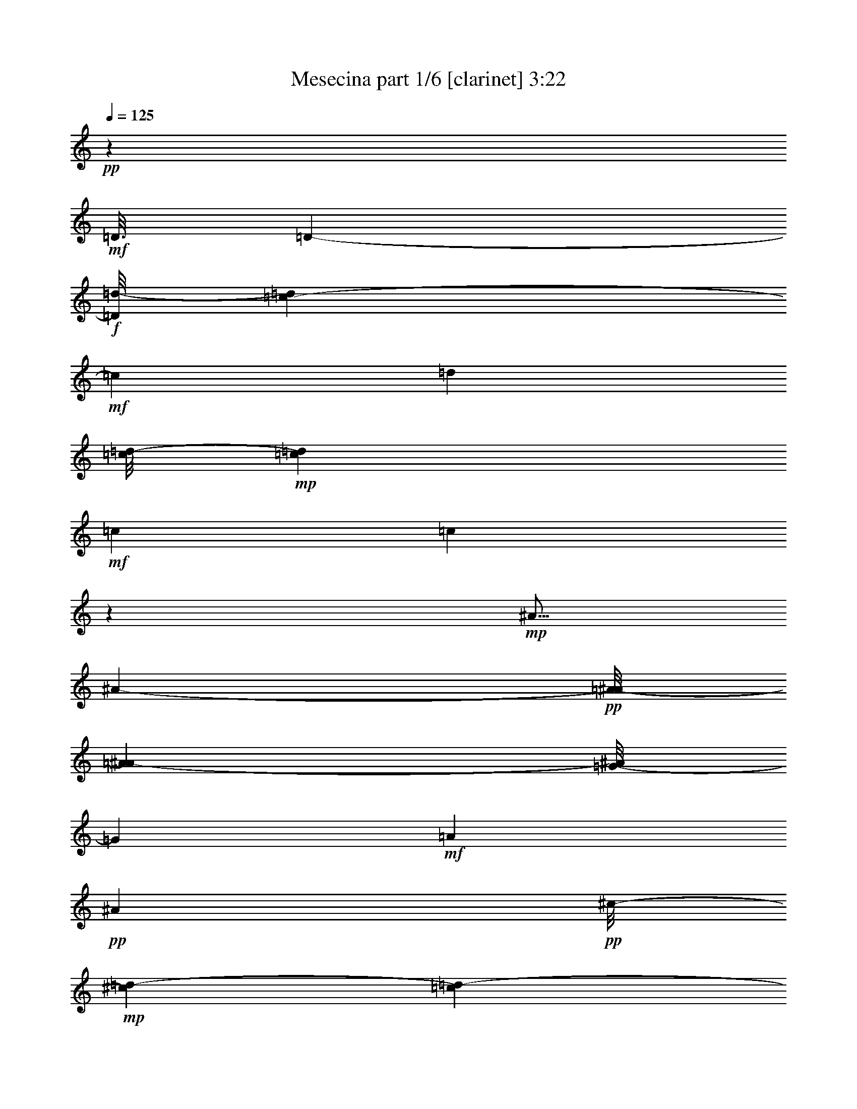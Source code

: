 % Produced with Bruzo's Transcoding Environment 
% Transcribed by : Bruzo 

X:1 
T: Mesecina part 1/6 [clarinet] 3:22 
Z: Transcribed with BruTE 
L: 1/4 
Q: 125 
K: C 
+pp+ 
z126703/25392 
+mf+ 
[=D3/16] 
[=D6857/25392-] 
+f+ 
[=D/8=d/8-] 
[=d1517/6348=c1517/6348-] 
+mf+ 
[=c3343/12696] 
[=d1885/8464] 
[=c/8=d/8-] 
+mp+ 
[=c273/1058=d273/1058] 
+mf+ 
[=c3103/12696] 
[=c49833/8464] 
z3941/12696 
+mp+ 
[^A5/16] 
[^A2395/12696-] 
+pp+ 
[=A/8-^A/8] 
[=A6131/25392^A6131/25392-] 
[=G/8-^A/8] 
[=G4205/12696] 
+mf+ 
[=A4517/12696] 
+pp+ 
[^A9997/25392] 
+pp+ 
[^c/8-] 
+mp+ 
[^c4415/25392=d4415/25392-] 
[=c1189/6348=d1189/6348-] 
+pp+ 
[=c3/16=d3/16-] 
[=c3379/25392-=d3379/25392] 
[=c61969/12696] 
+ff+ 
[=g3/16] 
[=g4723/25392-] 
+f+ 
[^f2293/12696-=g2293/12696] 
[^f1183/8464=g1183/8464-] 
+mp+ 
[=g1931/8464=a1931/8464-] 
+pp+ 
[=a6343/25392=g6343/25392-] 
[=g2533/12696^f2533/12696-] 
[^f3/16=g3/16-] 
[^f2911/12696-=g2911/12696] 
+pp+ 
[^f/8] 
[^d15109/3174] 
z/8 
+mf+ 
[^d6239/25392-] 
[^d/8=g/8-] 
[=g/8-] 
[=f/8-=g/8] 
[=f3583/25392=g3583/25392-] 
+mp+ 
[=f1931/8464-=g1931/8464^d1931/8464-] 
+pp+ 
[^d1187/8464-=f1187/8464] 
[^d/8] 
z1075/8464 
+mp+ 
[=f6653/25392-] 
+mf+ 
[^d/8-=f/8] 
[^d4583/12696] 
z3191/12696 
+f+ 
[^d1287/4232] 
+mp+ 
[=d3/16^d3/16-] 
[=d1655/8464-^d1655/8464-] 
+pp+ 
[=c4343/25392-=d4343/25392^d4343/25392] 
[=c1775/6348] 
[^c/8-] 
[^c6001/25392=d6001/25392-] 
[=d23803/4232] 
z1347/4232 
+f+ 
[=d5/16] 
[=d5963/25392-] 
[^c3337/25392-=d3337/25392] 
[^c/8-] 
[^c/8=d/8-] 
+mf+ 
[=d1919/4232] 
[=f6377/25392-] 
+ff+ 
[^d/8-=f/8] 
[^d1241/4232] 
+f+ 
[=d4367/8464] 
+mf+ 
[^d/8=d/8-] 
[=d/8^d/8-] 
[=d5821/25392-^d5821/25392] 
+pp+ 
[^c/8-=d/8] 
+mp+ 
[^c7793/25392=c7793/25392-] 
[=c9567/2116] 
+ff+ 
[^A1063/4232-] 
[=A/8-^A/8] 
+f+ 
[=A2257/12696-] 
[=A/8^A/8-] 
+mf+ 
[=A/8-^A/8] 
[=A2483/12696-^A2483/12696-] 
[=G2309/12696-=A2309/12696^A2309/12696] 
[=G2395/12696=A2395/12696-] 
[=A158/529] 
[^A2631/8464] 
z/8 
+pp+ 
[^c3/16-] 
[^c3275/25392=d3275/25392-] 
[=d/8-] 
[=c2447/12696=d2447/12696] 
[=c27727/6348] 
+mf+ 
[=D8549/25392-] 
+ff+ 
[=D/8^A/8-] 
[^A158/529] 
+mf+ 
[^A4861/12696] 
+f+ 
[=A3011/8464] 
+mf+ 
[^A3195/8464] 
+pp+ 
[=c433/1587-] 
+mp+ 
[^A/8-=c/8] 
[^A655/2116] 
+pp+ 
[^A83/138] 
+pp+ 
[=c3/16-^A3/16-] 
[=A1793/8464-^A1793/8464-=c1793/8464] 
+pp+ 
[=G2965/12696-=A2965/12696^A2965/12696] 
[=G1181/6348^G1181/6348-] 
[^G833/4232=A833/4232-] 
[=A120217/25392] 
+mf+ 
[=D4999/12696] 
+mp+ 
[=D3263/8464] 
z/8 
+pp+ 
[=D5429/12696] 
z/8 
[=D12721/25392-] 
+mf+ 
[=D/8^A/8-] 
[^A16847/8464-=d16847/8464-] 
[=A/8-^A/8=c/8-=d/8] 
+pp+ 
[=A49471/25392=c49471/25392-] 
[=G/8-=B/8-=c/8] 
[=G42805/6348=B42805/6348-] 
[=B/8] 
z9469/25392 
[=D9575/25392] 
z1297/1104 
+pp+ 
[=D1649/4232-] 
[^C/8-=D/8] 
[^C869/1058-] 
+pp+ 
[^C/8=D/8-] 
[=D12421/25392] 
z4329/8464 
+mp+ 
[^A3077/8464] 
z8423/6348 
+pp+ 
[^A9067/25392] 
+pp+ 
[=A/8-] 
[=A3/16^A3/16-] 
[=A4481/25392-^A4481/25392] 
+pp+ 
[=A16579/25392] 
[=G13291/12696] 
+pp+ 
[^F4321/8464] 
+pp+ 
[=G4361/6348-] 
+mp+ 
[=G/8=A/8-] 
[=A3125/6348] 
z1841/4232 
[=A/8-] 
[=A3/16^A3/16-] 
[=A3445/25392-^A3445/25392] 
+pp+ 
[=A5821/25392=G5821/25392-] 
[=G/8-] 
+mf+ 
[^F/8-=G/8] 
[^F1097/4232] 
z/8 
+pp+ 
[^D/8-] 
[^D/8^F/8-] 
[^D629/3174-^F629/3174] 
+pp+ 
[^D308/1587^F308/1587-] 
[^F7375/25392] 
z/8 
[=G2413/6348] 
z/8 
+mp+ 
[=A9599/25392] 
z15947/25392 
+pp+ 
[=A/8-] 
[=A3/16^A3/16-] 
+pp+ 
[=A4481/25392-^A4481/25392] 
[=A1241/6348] 
z1603/1058 
[=A/8-] 
[=A3/16^A3/16-] 
[=A1459/8464-^A1459/8464] 
+pp+ 
[=A5099/25392] 
+pp+ 
[=A20293/25392] 
z801/4232 
+mp+ 
[=A4321/8464] 
+pp+ 
[=A2689/3174] 
z/8 
+f+ 
[^A14677/25392] 
z1001/3174 
+mf+ 
[^A6377/25392-] 
[^A/8=c/8-] 
+mp+ 
[=c5785/8464] 
z555/4232 
+pp+ 
[=c3331/3174] 
z/8 
+f+ 
[^A1721/2116] 
+mp+ 
[=A/8-] 
[=A1115/4232^A1115/4232] 
+pp+ 
[=A4621/12696-^A4621/12696] 
[=A1349/4232] 
z/8 
[=G3125/8464] 
z/8 
[=A4619/12696] 
z/8 
[^A33691/25392] 
z23923/12696 
+pp+ 
[=G599/1587] 
+pp+ 
[=A1153/3174] 
z1663/12696 
[^A14245/6348] 
z25625/25392 
+f+ 
[=G15637/25392] 
z5015/25392 
+mf+ 
[=G6377/25392-] 
[=G/8=A/8-] 
[=A1005/4232] 
z/8 
[^A9557/25392] 
z1703/12696 
+pp+ 
[^A1931/8464-] 
+mp+ 
[^A/8=c/8-] 
[=c2999/3174-] 
+f+ 
[^A3/16-=c3/16] 
[=A/8-^A/8] 
[=A1701/8464^A1701/8464-] 
+mf+ 
[=A1505/8464-^A1505/8464] 
[=G107/529-=A107/529] 
[=G9187/25392] 
z2335/12696 
+mp+ 
[=G813/2116] 
+mf+ 
[=A/8-] 
[=A971/4232^A971/4232-] 
[=A/8-^A/8] 
+f+ 
[=A1663/6348^A1663/6348-] 
[^A537/2116] 
z/8 
+mp+ 
[=B3/8=c3/8-] 
[=c760/529] 
z3253/12696 
+f+ 
[^f14125/25392] 
z2315/12696 
[^d5/16] 
[^d3341/12696-] 
[=d/8-^d/8] 
[=d3/16^d3/16-] 
[=d4619/25392-^d4619/25392] 
+mp+ 
[=d1005/4232] 
+mf+ 
[=d793/3174-] 
[=d/8^d/8-] 
+f+ 
[=d/8-^d/8] 
[=d2159/8464^d2159/8464-] 
[=c6239/25392-^d6239/25392] 
+ff+ 
[^A/8-=c/8] 
[^A/8-] 
[=A/8-^A/8] 
[=A3103/12696^A3103/12696-] 
+pp+ 
[=A1877/12696-^A1877/12696] 
+f+ 
[=A3103/12696=G3103/12696-] 
[=G/8-] 
[=G827/6348^f827/6348-] 
[^f4169/8464] 
z1519/8464 
[^d5/16] 
[^d1567/6348-] 
+mf+ 
[=d/8-^d/8] 
+mp+ 
[=d/8] 
[=d4903/12696] 
z5269/8464 
+ff+ 
[=d3125/8464] 
z/8 
[^d6929/25392-] 
[=d3/16-^d3/16] 
[=d/8^d/8-] 
[=d5977/25392-^d5977/25392] 
+f+ 
[=d292/1587] 
+ff+ 
[^f15959/25392] 
z4417/25392 
[^d5/16] 
[^d6377/25392-] 
[=d3721/25392-^d3721/25392] 
[=d/8^d/8-] 
[=d1529/6348-^d1529/6348] 
+f+ 
[=d2473/12696] 
+ff+ 
[=d971/4232-] 
[=d3/16^d3/16-] 
[=d/8-^d/8] 
[=d1585/6348^d1585/6348-] 
[=c/8-^d/8] 
[=c/8-] 
[^A2585/12696-=c2585/12696] 
[=A/8-^A/8] 
[=A853/6348^A853/6348-] 
[=A1189/6348-^A1189/6348] 
[=A2395/12696=G2395/12696-] 
[=G1459/8464-] 
[=G/8^f/8-] 
[^f6377/12696] 
z1207/6348 
[^d5/16] 
[^d325/1104] 
[=d/8-] 
[=d/8^d/8-] 
[=d2247/8464-^d2247/8464] 
+f+ 
[=d/8] 
z14629/25392 
+ff+ 
[=d2749/6348] 
z/8 
[^d6377/25392-] 
[=d3/16-^d3/16] 
[=d3/16^d3/16-] 
[=d1413/8464-^d1413/8464] 
+f+ 
[=d5021/25392] 
z35031/8464 
[^F7509/2116] 
z19355/25392 
+ff+ 
[=c3103/12696-] 
[=c/8=d/8-] 
[=d/8] 
[=d2965/12696] 
[=d1655/6348] 
[=d4151/12696] 
z/8 
[=d761/2116] 
z2519/12696 
[=d/8-] 
[=d/8^d/8-] 
[=d4205/25392^d4205/25392] 
[=d4861/25392^d4861/25392-] 
[=d4861/25392-^d4861/25392] 
[=c1181/6348-=d1181/6348] 
[=c629/3174=d629/3174-^d629/3174-] 
[=d/8^d/8-] 
[=d4343/25392-^d4343/25392] 
+f+ 
[=d24335/25392] 
z/8 
+ff+ 
[=c793/3174-] 
[=c/8=d/8-] 
[=d6343/25392^d6343/25392-] 
[^d1517/6348=c1517/6348-] 
[=c793/3174=d793/3174-] 
[=d/8-] 
[^A3199/25392-=d3199/25392] 
[^A/8-] 
[^A/8=c/8-] 
[=c7793/25392=A7793/25392-] 
[=A/8-] 
[=A6097/25392^A6097/25392-] 
[=G/8-^A/8] 
[=G/8-] 
[=G1275/8464=A1275/8464-] 
[=A3103/12696=G3103/12696-] 
+f+ 
[=G/8-] 
+ff+ 
[=G3307/25392=A3307/25392-] 
[=A2023/8464^A2023/8464-] 
[^A/8] 
[^A493/1587] 
z/8 
[=c/4] 
[=c793/3174] 
[=c6481/25392] 
[=c1539/4232] 
z/8 
[=c3253/8464] 
z267/2116 
[=c1517/6348-] 
[=c/8=d/8-] 
[=c/8-=d/8] 
[=c2205/8464=d2205/8464-] 
[=B/8-=d/8] 
[=B6377/25392=c6377/25392-] 
[=c3/16=d3/16-] 
[=c4481/25392-=d4481/25392] 
+f+ 
[=c8013/8464] 
z2053/8464 
+ff+ 
[=c8273/25392-] 
[=c3/16=d3/16-] 
[=d3/16^d3/16-] 
[=d1459/8464-^d1459/8464] 
[=d5203/25392^d5203/25392-] 
[^d461/1587] 
z/8 
[^f4937/12696] 
z1613/12696 
[^d7651/25392] 
z/8 
[=d/8-] 
[=d3/16^d3/16-] 
[=d4757/25392-^d4757/25392] 
[=d308/1587=c308/1587-] 
[=c29/92] 
z809/4232 
[=c/4-] 
[=c827/6348=d827/6348-] 
[=d/8] 
[=d2965/12696] 
[=d6481/25392] 
[=d2395/6348] 
z2293/12696 
[=d3217/8464] 
z/8 
[=d/4-] 
[=d4895/25392^d4895/25392-] 
[=d/8-^d/8] 
[=d6101/25392^d6101/25392-=c6101/25392-] 
[=c461/3174-^d461/3174] 
[=c1367/8464=d1367/8464-^d1367/8464-] 
[=d/8^d/8-] 
[=d4723/25392-^d4723/25392] 
[=c/8-=d/8] 
[=c6377/25392=d6377/25392-] 
[=d21061/25392] 
[=c6343/25392-] 
[=c/8=d/8-] 
[=d793/3174^d793/3174-] 
[^d1517/6348=c1517/6348-] 
[=c4619/25392=d4619/25392-] 
[=d/8-] 
[^A451/2116-=d451/2116] 
[^A1459/8464=c1459/8464-] 
[=c7655/25392=A7655/25392-] 
[=A/8-] 
[=A3583/25392^A3583/25392-] 
[^A/8-] 
[=G1723/12696-^A1723/12696] 
[=G5683/25392=A5683/25392-] 
[=A/8-] 
[^F/8-=A/8] 
[^F3/16-] 
[^F3721/25392=A3721/25392-] 
[=A3103/12696^A3103/12696-] 
[^A3/16] 
[^A6373/25392-] 
[^A/8=c/8-] 
+f+ 
[=c/8] 
[=c629/3174] 
+ff+ 
[=c3811/12696] 
[=c4723/12696] 
z71/529 
[=c387/1058] 
z1133/8464 
[=c793/3174-] 
[=c/8=d/8-] 
[=d3/16=c3/16-] 
[=c1163/6348-=d1163/6348-] 
[=B4619/25392-=c4619/25392=d4619/25392] 
[=B/8-] 
[=B827/6348=c827/6348-] 
[=c/8=d/8-] 
[=c3103/12696-=d3103/12696] 
+f+ 
[=c1391/1587] 
z3781/12696 
+ff+ 
[=c1603/4232] 
[=d/8-] 
[=d3/16^d3/16-] 
[=d2585/12696-^d2585/12696] 
+f+ 
[=d89/529] 
+ff+ 
[^d4291/12696] 
z/8 
[^f711/1058] 
z/8 
[^d3/16-] 
[=d/8-^d/8] 
[=d5137/25392^d5137/25392-] 
[=d5963/25392-^d5963/25392] 
[=c1723/12696-=d1723/12696] 
[=c1547/6348] 
z2197/12696 
[^f7325/12696] 
z4381/25392 
[^d5/16] 
[^d308/1587-] 
[=d/8-^d/8] 
[=d461/3174^d461/3174-] 
[=d6047/25392-^d6047/25392] 
+f+ 
[=d5015/25392] 
+ff+ 
[=d793/3174-] 
[=d/8^d/8-] 
[=d/8-^d/8] 
[=d2447/12696-^d2447/12696-] 
[=c4235/25392-=d4235/25392^d4235/25392] 
[=c/8-] 
[^A/8-=c/8] 
[^A/8-] 
[=A/8-^A/8] 
[=A1131/4232^A1131/4232-] 
+f+ 
[=A/8-^A/8] 
+ff+ 
[=A1517/6348=G1517/6348-] 
[=G6515/25392^f6515/25392-] 
[^f14101/25392] 
z1103/6348 
[^d/4] 
[^d2395/6348] 
[=d3/16^d3/16-] 
[=d1181/6348-^d1181/6348] 
[=d5089/25392] 
z6175/12696 
[=D/8-] 
[=D4757/12696-=d4757/12696] 
[=D/8^D/8-] 
[^D2111/6348-^d2111/6348] 
[^D/8] 
[=D9367/25392=d9367/25392] 
z1647/8464 
[^f2615/4232] 
z379/2116 
[^d5/16] 
[^d3203/12696-] 
[=d/8-^d/8] 
[=d3/16^d3/16-] 
[=d4619/25392-^d4619/25392] 
+f+ 
[=d3407/25392] 
z/8 
+ff+ 
[=d793/3174-] 
[=d/8^d/8-] 
[=d/8-^d/8] 
[=d4895/25392-^d4895/25392-] 
[=c4619/25392-=d4619/25392^d4619/25392] 
[=c/8-] 
[^A2585/12696-=c2585/12696] 
[=A/8-^A/8] 
[=A4723/25392^A4723/25392-] 
[=A971/4232-^A971/4232] 
[=G3721/25392-=A3721/25392] 
[=G6377/25392^f6377/25392-] 
[^f6967/12696] 
z4441/25392 
[^d5/16] 
[^d1705/6348-] 
[=d/8-^d/8] 
[=d3/16^d3/16-] 
[=d1189/6348-^d1189/6348] 
+f+ 
[=d769/4232] 
z3595/6348 
+ff+ 
[=d5567/12696] 
z/8 
[^d3257/12696-] 
[=d3/16-^d3/16] 
[=d/8^d/8-] 
[=d505/2116-^d505/2116] 
+f+ 
[=d45/184] 
+ff+ 
[^f93/184] 
z2495/12696 
[^d5/16] 
[^d197/552] 
[=d3103/12696^d3103/12696-] 
[=d/8-^d/8] 
+f+ 
[=d853/3174] 
+ff+ 
[=d3103/12696-] 
[=d/8^d/8-] 
[=d/8-^d/8] 
[=d4895/25392-^d4895/25392-] 
[=c1595/8464-=d1595/8464^d1595/8464] 
[=c/8-] 
[^A/8-=c/8] 
[^A/8-] 
[=A/8-^A/8] 
[=A2293/12696^A2293/12696-] 
[=A6239/25392-^A6239/25392] 
[=G3337/25392-=A3337/25392] 
[=G/8-] 
[=G/8^f/8-] 
[^f6349/12696] 
z745/4232 
[^d/4] 
[^d343/1104] 
z/8 
+f+ 
[=d3/16^d3/16-] 
[=d4861/25392-^d4861/25392] 
[=d833/4232] 
z4803/8464 
+ff+ 
[=D4137/8464=d4137/8464] 
[^D8411/25392-^d8411/25392] 
[^D3/16=d3/16-] 
[=D3/16-=d3/16^d3/16-] 
[=D1367/8464=d1367/8464-^d1367/8464] 
+f+ 
[=d827/4232] 
+ff+ 
[^f14425/25392] 
z3113/12696 
[^d5/16] 
[^d1163/6348-] 
[=d/8-^d/8] 
[=d2585/12696^d2585/12696-] 
[=d181/1058-^d181/1058] 
+f+ 
[=d168/529] 
+ff+ 
[=d1517/6348-] 
[=d/8^d/8-] 
[=d793/3174-^d793/3174-] 
[=c/8-=d/8^d/8-] 
[=c1275/8464-^d1275/8464] 
[=c1163/6348^A1163/6348-] 
[^A/8-] 
[=A6173/25392^A6173/25392-] 
[=A629/3174-^A629/3174] 
[=A2395/12696=G2395/12696-] 
[=G1413/8464-] 
[=G/8^f/8-] 
[^f4315/8464] 
z4775/25392 
[^d5/16] 
[^d25/69] 
[=d3/16^d3/16-] 
[=d107/529-^d107/529] 
[=d2347/12696] 
z7081/12696 
[=d4367/8464] 
[^d2631/8464] 
z/8 
[=d580/1587] 
z7579/25392 
[=D3263/8464] 
z/8 
[^F4757/12696] 
z/8 
[=A1921/6348] 
z/8 
+f+ 
[=c/8-] 
[=B279/1058-=c279/1058] 
[=B/8] 
z11057/25392 
+ff+ 
[^d4787/12696] 
z3527/25392 
[^d6205/25392-] 
[=d/8-^d/8] 
[=d1023/4232] 
z125251/25392 
[=D,4153/12696] 
z/8 
[^F,4619/12696] 
z/8 
[=A,1021/3174] 
z/8 
[=C777/2116] 
z551/1104 
[^D4153/12696] 
z/8 
[^D793/3174-] 
[=D/8-^D/8] 
[=D1501/6348] 
z9443/12696 
[=D,3171/8464] 
z/8 
[^F,9689/25392] 
z1637/12696 
[=A,4711/12696] 
z71/552 
+f+ 
[=C205/552] 
z794/1587 
+ff+ 
[^D/4] 
[^D3103/12696] 
[^D6481/25392-] 
[=D3445/25392-^D3445/25392] 
[=D1013/4232] 
z1981/3174 
[=D,1193/3174] 
z3281/25392 
[^F,9415/25392] 
z1493/8464 
[=A,4291/12696] 
z/8 
[=C9157/25392] 
z1047/2116 
[^D3171/8464] 
z/8 
[^D793/3174-] 
[=D/8-^D/8] 
[=D6493/25392] 
z361/529 
[=D,3171/8464] 
z/8 
[^F,3217/8464] 
z/8 
[=A,4757/12696] 
z/8 
+f+ 
[=C9539/25392] 
z12457/25392 
+ff+ 
[^D3/16] 
[^D3431/12696] 
[^D5821/25392-] 
[=D/8-^D/8] 
[=D2729/8464] 
z14669/25392 
[=D,571/1587] 
z4483/25392 
[^F,1225/3174] 
z3301/25392 
[=A,9395/25392] 
z1715/12696 
[=C4633/12696] 
z13937/25392 
[^D2769/8464] 
z/8 
[^D/4-] 
[=D3307/25392-^D3307/25392] 
[=D2063/8464] 
z17495/25392 
+f+ 
[=D,2371/6348] 
z735/4232 
+ff+ 
[^F,3263/8464] 
z/8 
[=A,4153/12696] 
z/8 
+f+ 
[=C9235/25392] 
z11279/25392 
+ff+ 
[^D/4] 
[^D6481/25392] 
[^D2911/12696-] 
[=D/8-^D/8] 
[=D4079/12696] 
z15905/25392 
+f+ 
[=D,9487/25392] 
z1515/8464 
+ff+ 
[^F,1623/4232] 
z1167/8464 
[=A,3065/8464] 
z553/3174 
+f+ 
[=C9859/25392] 
z5465/12696 
+ff+ 
[^D4153/12696] 
z/8 
[^D793/3174-] 
[=D/8-^D/8] 
[=D385/1587] 
z9365/12696 
[=D,2413/6348] 
z/8 
[^F,3217/8464] 
z/8 
[=A,3125/8464] 
z/8 
+f+ 
[=C2431/6348] 
z9859/25392 
+ff+ 
[^D5/16] 
[^D1367/8464] 
[^D2113/8464-] 
[=D/8-^D/8] 
[=D8267/25392] 
z7967/12696 
+f+ 
[=D,4729/12696] 
z2425/12696 
+ff+ 
[^F,9433/25392] 
z1627/12696 
+f+ 
[=A,4721/12696] 
z541/4232 
[=C1575/4232] 
z487/1104 
+ff+ 
[^D2539/8464] 
z/8 
[^D/4] 
[^D4757/25392-] 
[=D5275/25392-^D5275/25392] 
[=D4477/25392] 
z5287/8464 
[=D,3177/8464] 
z143/1058 
[^F,193/529] 
z1187/8464 
[=A,2275/6348] 
z/8 
[=C9557/25392] 
z12577/25392 
[^D3/16] 
[^D8311/25392] 
[^D971/4232-] 
[=D3307/25392-^D3307/25392] 
[=D135/529] 
z1333/2116 
+f+ 
[=D,783/2116] 
z4637/25392 
+ff+ 
[^F,4823/12696] 
z1727/12696 
+f+ 
[=A,4619/12696] 
z/8 
[=C4763/12696] 
z3083/6348 
+ff+ 
[^D4757/12696] 
z/8 
[^D/4-] 
[=D3307/25392-^D3307/25392] 
[=D6587/25392] 
z8893/12696 
[=D,9193/25392] 
z1567/8464 
[^F,586/1587] 
z/8 
[=A,4153/12696] 
z/8 
+f+ 
[=C3119/8464] 
z3719/8464 
+ff+ 
[^D5/16] 
[^D6101/25392] 
[^D793/3174-] 
[=D3721/25392-^D3721/25392] 
[=D1501/6348] 
z5801/8464 
+f+ 
[=D,4757/12696] 
z/8 
+ff+ 
[^F,3125/8464] 
z/8 
+f+ 
[=A,2769/8464] 
z/8 
[=C9359/25392] 
z2175/4232 
+ff+ 
[^D191/529] 
z1691/12696 
[^D1517/6348-] 
[=D/8-^D/8] 
[=D535/2116] 
z17401/25392 
+f+ 
[=D,586/1587] 
z/8 
+ff+ 
[^F,3217/8464] 
z/8 
[=A,3125/8464] 
z/8 
[=C4871/12696] 
z6403/12696 
[^D/4] 
[^D2965/12696] 
[^D3241/12696-] 
[=D3307/25392-^D3307/25392] 
[=D6389/25392] 
z5719/8464 
[=D,2111/6348] 
z/8 
[^F,9313/25392] 
z1687/12696 
[=A,4661/12696] 
z561/4232 
[=C1555/4232] 
z2381/4232 
[^D2769/8464] 
z/8 
[^D3103/12696-] 
[=D/8-^D/8] 
[=D6115/25392] 
z3157/3174 
+mf+ 
[=D,/4-] 
+ff+ 
[=D,1723/12696^F,1723/12696-] 
[^F,607/3174] 
z/8 
[=A,8963/25392] 
z/8 
+f+ 
[=C4925/12696] 
z12973/25392 
+ff+ 
[^D/4] 
[^D2309/12696] 
[^D3101/12696-] 
[=D/8-^D/8] 
[=D2649/8464] 
z15565/25392 
+f+ 
[=D,9827/25392] 
z1637/12696 
+ff+ 
[^F,4711/12696] 
z3111/8464 
+f+ 
[=A,6791/25392-] 
[=A,/8=C/8-] 
[=C7681/25392] 
z4105/8464 
+ff+ 
[^D3/16] 
[^D3301/8464] 
z4367/25392 
[=D2479/6348] 
z4037/6348 
+f+ 
[=D,2311/6348] 
z3443/25392 
+ff+ 
[^F,9253/25392] 
z206/1587 
+f+ 
[=A,4619/12696] 
z/8 
[=C807/2116] 
z15553/25392 
+ff+ 
[^D/4] 
[^D3241/12696] 
[^D2585/12696-] 
[=D4861/25392-^D4861/25392] 
[=D4435/25392] 
z5347/8464 
[=D3117/8464] 
z139/1058 
[^F195/529] 
z208/1587 
[=A1171/3174] 
z3457/25392 
[=c9239/25392] 
z14377/25392 
[^d2357/6348] 
z815/6348 
[^d5963/25392-] 
[=d/8-^d/8] 
[=d179/552] 
z7777/12696 
[=D4919/12696] 
z588/529 
+f+ 
[=D4321/8464] 
+ff+ 
[^C1670/1587] 
[=D4321/4232] 
[^A4661/12696] 
z31567/25392 
[^A3827/8464] 
+f+ 
[=A3/16^A3/16-] 
[=A7897/25392-^A7897/25392] 
+mf+ 
[=A5365/8464] 
[=G25145/8464] 
+ff+ 
[^F3/16-] 
[^F451/2116=G451/2116-] 
+f+ 
[=G537/2116] 
+ff+ 
[=A/8-] 
[=A3/16^A3/16-] 
[=A1459/8464-^A1459/8464] 
+f+ 
[=A4753/25392] 
z1043/1058 
+ff+ 
[^F3/16-] 
[^F1275/8464=G1275/8464-] 
[=G793/3174=A793/3174-] 
[=A3/16^A3/16-] 
[=A1413/8464-^A1413/8464] 
+f+ 
[=A1249/6348] 
z469/529 
+ff+ 
[=A15857/25392] 
z/8 
[=A5/16] 
[=A3667/8464-] 
[=A3269/25392^A3269/25392-] 
[^A2861/12696] 
[^A/4] 
[^A6619/25392-] 
[^A827/6348=c827/6348-] 
[=c3/16] 
[=c9475/25392] 
z3241/25392 
[^A158/529] 
[=A/8-] 
[=A3/16^A3/16-] 
[=A2447/12696-^A2447/12696] 
+f+ 
[=A827/4232] 
[=G2965/12696-] 
[=G/8=A/8-] 
[=A/8-] 
[=A3445/25392^A3445/25392-] 
[^A6445/25392] 
z16049/12696 
[=G5825/25392-] 
[=G/8=A/8-] 
[=A7931/25392^A7931/25392-] 
[^A6517/25392] 
z9411/8464 
+ff+ 
[=G3285/8464] 
z541/4232 
[=G7651/25392] 
z/8 
+f+ 
[=A/8-] 
[=A3/16^A3/16-] 
[=A3445/25392-^A3445/25392] 
[=A/8-] 
+ff+ 
[=A1723/12696^A1723/12696-] 
[^A6017/25392] 
z73/552 
+f+ 
[=c12445/12696] 
z/8 
+ff+ 
[=c/4-] 
[^A1723/12696-=c1723/12696] 
[=A/8-^A/8] 
[=A4447/25392^A4447/25392-] 
[=A1327/6348-^A1327/6348] 
[=G5897/25392=A5897/25392] 
[=G355/1104] 
z/8 
+f+ 
[=G2465/6348] 
[=A/8-] 
[=A3/16^A3/16-] 
[=A547/3174-^A547/3174] 
[=A781/4232] 
+ff+ 
[^A4153/12696] 
z/8 
[^A/4-] 
[^A827/6348=c827/6348-] 
+f+ 
[=c4519/3174] 
z7769/25392 
+ff+ 
[^f15995/25392] 
z/8 
[^d3149/8464] 
[^d6101/25392-] 
[=d/8-^d/8] 
[=d/8^d/8-] 
[=d2237/8464-^d2237/8464] 
+f+ 
[=d2297/12696] 
+ff+ 
[=d/4-] 
[=d3445/25392^d3445/25392-] 
[=d/8-^d/8] 
[=d586/1587^d586/1587=c586/1587-] 
[=c/8-] 
[^A3307/25392-=c3307/25392] 
[^A3/16=A3/16-] 
[=A4481/25392^A4481/25392-] 
[=A793/3174-^A793/3174] 
[=G3445/25392-=A3445/25392] 
[=G6377/25392^f6377/25392-] 
[^f886/1587] 
z443/3174 
[^d556/1587] 
[^d4723/12696] 
[^d/8-] 
[=d835/3174-^d835/3174] 
+f+ 
[=d/8] 
z15863/25392 
+ff+ 
[=D10721/25392-=d10721/25392-] 
[=D/8^D/8-=d/8] 
[^D8273/25392-^d8273/25392] 
[^D/8=d/8-] 
[=D/8-=d/8^d/8-] 
[=D2135/8464=d2135/8464-^d2135/8464] 
+f+ 
[=d1225/6348] 
+ff+ 
[^f2821/4232] 
z/8 
[^d5/16] 
[^d2319/8464-] 
[=d/8-^d/8] 
[=d3/16^d3/16-] 
[=d4619/25392-^d4619/25392] 
[=d5893/25392] 
[=d3/16-] 
[=d1275/8464^d1275/8464-] 
[=d/8-^d/8] 
[=d4481/25392-^d4481/25392-] 
[=c4895/25392-=d4895/25392^d4895/25392] 
[=c/8-] 
[^A3445/25392-=c3445/25392] 
[^A3/16=A3/16-] 
[=A4067/25392^A4067/25392-] 
[=A5033/25392-^A5033/25392] 
[=A1163/6348=G1163/6348-] 
[=G2533/12696-] 
[=G/8^f/8-] 
[^f12787/25392] 
z/8 
[^d3011/8464] 
[^d1333/4232] 
[=d/8-] 
[=d/8^d/8-] 
[=d2171/8464-^d2171/8464] 
+f+ 
[=d/8] 
z14167/25392 
+ff+ 
[=D5417/12696-=d5417/12696-] 
[=D1733/8464^D1733/8464-=d1733/8464^d1733/8464-] 
[^D3205/12696-^d3205/12696] 
[^D3/16=d3/16-=D3/16-] 
[=D/8-=d/8^d/8-] 
[=D6239/25392=d6239/25392-^d6239/25392] 
+f+ 
[=d4411/25392] 
+ff+ 
[=d617/1587] 
z269/2116 
[=d12341/25392] 
z/8 
[^d8135/25392] 
[=d/8-] 
[=d3/16^d3/16-] 
[=d5033/25392-^d5033/25392] 
+f+ 
[=d491/2116] 
+ff+ 
[=c3309/8464] 
z/8 
[^A3781/8464] 
[=A/8-] 
[=A3/16^A3/16-] 
[=A1367/8464-^A1367/8464] 
+mf+ 
[=A6995/25392] 
+f+ 
[=G4723/12696=A4723/12696] 
+ff+ 
[^F75911/25392] 
z1183/1104 
[=c1517/6348-] 
[=c/8=d/8-] 
[=d/8] 
[=d1517/6348] 
[=d6757/25392] 
[=d9443/25392] 
z4585/25392 
[=d4849/12696] 
z3265/25392 
[=d2965/12696-] 
[=d/8^d/8-] 
[=d/8-^d/8] 
[=d3379/25392^d3379/25392-] 
[=d257/1058-^d257/1058=c257/1058-] 
[=c/8-=d/8] 
[=c6343/25392=d6343/25392^d6343/25392-] 
[=d3431/12696-^d3431/12696] 
+f+ 
[=d547/552] 
z/8 
+ff+ 
[=c3/16-] 
[=c853/6348=d853/6348-] 
[=d6205/25392^d6205/25392-] 
[^d793/3174=c793/3174-] 
[=c793/3174=d793/3174-] 
[=d6343/25392^A6343/25392-] 
[^A/8-] 
[^A745/3174=c745/3174-] 
[=A/8-=c/8] 
[=A3/16-] 
[=A3199/25392^A3199/25392-] 
[^A/8-] 
[=G/8-^A/8] 
[=G3/16-] 
[=G3307/25392=A3307/25392-] 
[=A793/3174=G793/3174-] 
[=G/8-] 
[=G2447/12696=A2447/12696-] 
[=A1775/12696^A1775/12696-] 
[^A/8] 
[^A2113/8464-] 
[^A/8=c/8-] 
+f+ 
[=c3/16] 
+ff+ 
[=c497/2116] 
[=c7793/25392] 
[=c3241/8464] 
z769/4232 
[=c3217/8464] 
z/8 
[=c1517/6348-] 
[=c/8=d/8-] 
[=c/8-=d/8] 
[=c2585/12696-=d2585/12696-] 
[=B4757/25392-=c4757/25392=d4757/25392] 
[=B/8-] 
[=B3445/25392=c3445/25392-] 
[=c/8=d/8-] 
[=c793/3174=d793/3174] 
[=c5461/6348] 
z315/1058 
[=c8411/25392-] 
[=c3/16=d3/16-] 
[=d3/16^d3/16-] 
[=d1551/8464-^d1551/8464] 
+f+ 
[=d4685/25392] 
+ff+ 
[^d2723/8464] 
z/8 
[^f12583/25392-] 
[^d/8-^f/8] 
[^d6581/25392] 
z/8 
[=d/8-] 
[=d3/16^d3/16-] 
[=d971/4232-^d971/4232] 
[=c827/6348-=d827/6348] 
[=c2155/8464] 
z197/1104 
[=c6205/25392-] 
[=c3/16=d3/16] 
[=d8449/25392] 
[=d497/2116] 
[=d3255/8464] 
z3469/25392 
[=d9227/25392] 
z183/1058 
[=d3/16-] 
[=d853/6348^d853/6348-] 
[=d/8-^d/8] 
[=d2585/12696-^d2585/12696-] 
[=c256/1587-=d256/1587^d256/1587] 
[=c/8-] 
[=c/8=d/8-] 
[=d3/16-^d3/16] 
[=d610/1587-^d610/1587] 
+f+ 
[=d1999/2116] 
+ff+ 
[=c1977/8464-] 
[=c3/16=d3/16-] 
[=d451/2116^d451/2116-] 
[^d1459/8464=c1459/8464-] 
[=c3/16-] 
[=c3583/25392=d3583/25392-] 
[=d6097/25392^A6097/25392-] 
[^A/8-] 
[^A/8=c/8-] 
[=c7793/25392=A7793/25392-] 
+f+ 
[=A/8-] 
+ff+ 
[=A6097/25392^A6097/25392-] 
[=G/8-^A/8] 
[=G7931/25392=A7931/25392-] 
[=A6343/25392=G6343/25392-] 
+f+ 
[=G/8-] 
+ff+ 
[=G5033/25392=A5033/25392-] 
[=A4585/25392^A4585/25392-] 
[^A/8] 
[^A6239/25392-] 
[^A1723/12696=c1723/12696-] 
+f+ 
[=c3/16] 
[=c2257/12696] 
+ff+ 
[=c8449/25392] 
[=c2339/6348] 
z4843/25392 
[=c590/1587] 
z3523/25392 
[=c2965/12696-] 
[=c/8=d/8-] 
[=c/8-=d/8] 
[=c2585/12696-=d2585/12696-] 
[=B4205/25392-=c4205/25392=d4205/25392] 
[=B/8-] 
[=B224/1587=c224/1587-] 
[=c/8=d/8-] 
[=c1517/6348=d1517/6348] 
[=c1201/3174] 
z3213/4232 
[=c461/1587] 
z/8 
[=d/8-] 
[=d3/16^d3/16-] 
[=d2585/12696-^d2585/12696] 
[=d1163/6348^d1163/6348-] 
[^d995/3174] 
z1639/12696 
[^f7883/12696] 
z3541/25392 
[^d5963/25392-] 
[=d3/16-^d3/16] 
[=d/8^d/8-] 
[=d1655/6348-^d1655/6348] 
[=c3307/25392-=d3307/25392] 
[=c1987/8464] 
z2311/12696 
[^f15857/25392] 
z/8 
[^d5/16] 
[^d1567/6348-] 
[=d/8-^d/8] 
[=d3/16^d3/16-] 
[=d4619/25392-^d4619/25392] 
+f+ 
[=d5237/25392] 
+ff+ 
[=d3103/12696-] 
[=d/8^d/8-] 
[=d/8-^d/8] 
[=d3103/12696^d3103/12696-] 
[=c6235/25392-^d6235/25392] 
[^A/8-=c/8] 
[^A3/16=A3/16-] 
[=A1637/12696^A1637/12696-] 
[=A6235/25392-^A6235/25392] 
+f+ 
[=A/8] 
+ff+ 
[=G3395/12696-] 
[=G/8^f/8-] 
[^f269/552] 
z/8 
[^d5/16] 
[^d203/552] 
+f+ 
[=d3/16] 
+ff+ 
[=d1649/4232] 
z7325/12696 
[=D3085/6348-=d3085/6348] 
[=D/8^D/8-] 
[^D655/2116^d655/2116] 
[=d/8-] 
[=D3/16-=d3/16^d3/16-] 
[=D4481/25392=d4481/25392-^d4481/25392] 
+f+ 
[=d1051/4232] 
+ff+ 
[^f1016/1587] 
z1663/12696 
[^d5/16] 
[^d209/552] 
[^d3/16-] 
[=d1043/6348-^d1043/6348] 
[=d3821/25392] 
z/8 
[=d1517/6348-] 
[=d/8^d/8-] 
[=d/8-^d/8] 
[=d629/3174-^d629/3174-] 
[=c181/1058-=d181/1058^d181/1058] 
[=c/8-] 
[^A2585/12696-=c2585/12696] 
[=A/8-^A/8] 
[=A4861/25392^A4861/25392-] 
[=A547/3174-^A547/3174] 
[=G5137/25392-=A5137/25392] 
[=G89/529] 
[^f3599/6348] 
z1591/8464 
[^d5/16] 
[^d355/1104] 
+f+ 
[=d/8-] 
+ff+ 
[=d/8^d/8-] 
[=d3053/12696-^d3053/12696] 
+f+ 
[=d/8] 
z4869/8464 
+ff+ 
[=d/8-] 
[=D10729/25392-=d10729/25392] 
[=D71/529^D71/529-^d71/529-] 
[^D47/184-^d47/184] 
[^D809/6348=d809/6348-] 
[=D/8-=d/8^d/8-] 
[=D1517/6348=d1517/6348-^d1517/6348] 
+f+ 
[=d1125/8464] 
+ff+ 
[^f373/552] 
z3217/25392 
[^d5/16] 
[^d343/1104] 
[=d/8-] 
[=d/8^d/8-] 
[=d2117/8464-^d2117/8464] 
+f+ 
[=d301/1587] 
+ff+ 
[=d/4-] 
[=d827/6348^d827/6348-] 
[=d/8-^d/8] 
[=d1189/6348-^d1189/6348-] 
[=c4235/25392-=d4235/25392^d4235/25392] 
[=c/8-] 
[^A3/16-=c3/16] 
[=A/8-^A/8] 
[=A1747/8464^A1747/8464-] 
[=A971/4232-^A971/4232] 
+f+ 
[=G3445/25392-=A3445/25392] 
+ff+ 
[=G6515/25392^f6515/25392-] 
[^f2107/4232] 
z1235/6348 
[^d5/16] 
[^d325/1104] 
[=d/8-] 
[=d/8^d/8-] 
[=d6629/25392-^d6629/25392] 
+f+ 
[=d/8] 
z653/1058 
+ff+ 
[=d3849/8464] 
z/8 
[^d793/3174-] 
[=d/8-^d/8] 
[=d/8^d/8-] 
[=d4643/12696^d4643/12696] 
z305/1587 
[^f3541/6348] 
z4591/25392 
[^d5/16] 
[^d3341/12696-] 
[=d/8-^d/8] 
[=d3/16^d3/16-] 
[=d4619/25392-^d4619/25392] 
[=d1005/4232] 
[=d3/16-] 
[=d5275/25392^d5275/25392-] 
[=d/8-^d/8] 
[=d5821/25392^d5821/25392-] 
[=c/8-^d/8] 
[=c/8-] 
[^A629/3174-=c629/3174] 
[=A6035/25392^A6035/25392-] 
[=A6895/25392-^A6895/25392] 
[=G3307/25392-=A3307/25392] 
[=G1465/6348] 
[^f2407/4232] 
z220/1587 
[^d3057/8464] 
[^d1663/6348-] 
[=d3/16-^d3/16] 
[=d3/16^d3/16-] 
[=d1367/8464-^d1367/8464] 
[=d2561/12696] 
z5729/12696 
[=d7085/12696] 
[^d2539/8464] 
[=d/8-] 
[=d3215/12696^d3215/12696-] 
+f+ 
[^d/8] 
z275/1058 
+ff+ 
[=D1545/4232] 
z1185/8464 
[^F3047/8464] 
z591/4232 
[=A2275/6348] 
z/8 
+f+ 
[=c2393/6348] 
z7229/12696 
+ff+ 
[^D9347/25392^d9347/25392] 
z3341/25392 
[^D6101/25392-^d6101/25392-] 
[^C/8-=D/8-^D/8=d/8-^d/8] 
[^C8015/25392=D8015/25392=d8015/25392] 
z49/8 

X:2 
T: Mesecina part 2/6 [lute] 3:22 
Z: Transcribed with BruTE 
L: 1/4 
Q: 125 
K: C 
+ppp+ 
z57/8 
[=D19/8-^F19/8-=A19/8-=c19/8-] 
[=D,55/8=D55/8-^F55/8-=A55/8-=c55/8-] 
[^F,/4=D/4-^F/4-=A/4-=c/4-] 
[=A,/4=D/4-^F/4-=A/4-=c/4-] 
[=D/8-^F/8-=A/8-=c/8-] 
[=C3/8=D3/8-^F3/8-=A3/8-=c3/8-] 
[=A,5/16=D5/16-^F5/16-=A5/16-=c5/16-] 
[=D5/16-^F5/16-=A5/16-=c5/16-] 
[=D,5/2-=D5/2^F5/2=A5/2=c5/2-] 
[=D,/8-=c/8] 
[=D,/4] 
+ppp+ 
[=C,19/8-=G19/8-=c19/8-^d19/8-] 
[=C,51/8=C51/8=G51/8-=c51/8-^d51/8-] 
[=G3/8=c3/8^d3/8-] 
[^d/8] 
z/4 
+ppp+ 
[^A,15/8-=F15/8^A15/8-=d15/8-=f15/8-] 
[^A,/4-^A/4=d/4-=f/4-] 
+ppp+ 
[^A,3/16-=d3/16=f3/16-^A3/16-] 
[^A,3/16-^A3/16-=f3/16] 
[^A,35/16^A35/16-=d35/16-] 
[^A85/16-=d85/16] 
[^A/8] 
z/4 
+ppp+ 
[=D,15/8=c15/8-] 
[=c3/8-] 
[=A,3/16=c3/16-] 
[=c7/16-] 
[=D,/2-=c/2-] 
[=D,5/4-=D5/4-=c5/4-] 
[=D,5/16-=D5/16-=B5/16=c5/16-] 
[=D,11/2-=D11/2-=c11/2] 
[=D,5/16-=D5/16-] 
[=D,17/4-=D17/4-=c17/4-] 
[=D,3/8-=D3/8-=A3/8-=c3/8-] 
[=D,/8-=D/8-^F/8-=A/8=c/8-] 
[=D,3/8-=D3/8-^F3/8-=c3/8] 
[=D,7/8-=D7/8-^F7/8-] 
[=D,3/8-=D3/8-^F3/8=c3/8-] 
[=D,87/16=D87/16-=c87/16-] 
[=D/8-=c/8] 
[=D3/16] 
[^A,7/4-=F7/4^A7/4-=d7/4-] 
[^A,/8-^A/8-=d/8] 
[^A,/8^A/8] 
z/8 
[^F7/4=d7/4] 
z8 
z8 
z1 
+pp+ 
[=c/4=d/4^f/4=a/4] 
z7/4 
[=c3/16=a3/16] 
z29/16 
[=c3/16=d3/16^f3/16=a3/16] 
z65/16 
[=c3/16=d3/16^f3/16] 
z29/16 
[=c3/16=d3/16^f3/16] 
z31/16 
[=d/4] 
z8 
z9/4 
[=G/8=d/8-] 
[=d/8] 
z3/4 
[=G3/16=d3/16] 
z5/16 
[=G/8^A/8=d/8] 
z/8 
[^A/8=d/8-] 
[=d/8] 
z/4 
[^A/8=d/8] 
z/8 
[^A/8] 
z/2 
[^d/8] 
z3/8 
[=G/8=c/8^d/8] 
z/8 
[=G3/16=c3/16^d3/16] 
z5/16 
[^d/8] 
z3/8 
[^d3/16] 
z3/16 
[=G/8] 
z5/8 
[=d/8] 
z3/8 
[=G/8^A/8=d/8] 
z/8 
[=G/8^A/8=d/8] 
z/8 
[=G/8^A/8=d/8] 
z/8 
[=G3/16^d3/16] 
z5/16 
[=G/8=c/8^d/8] 
z/8 
[=G3/16=c3/16^d3/16] 
z5/16 
[=G/8=c/8^d/8] 
z/8 
[=G/8=c/8^d/8] 
z/8 
[=c/8^d/8] 
z3/2 
[=c/8=d/8^f/8] 
z/8 
[=c/8=d/8^f/8=a/8] 
z/8 
[=c/8=d/8^f/8=a/8] 
z/8 
[=c3/16=d3/16=a3/16] 
z5/16 
[=d/8] 
z1 
[=c/8=d/8^f/8=a/8] 
z/8 
[=c/8=d/8^f/8=a/8] 
z/8 
[=c3/16=d3/16^f3/16] 
z5/16 
[=c/8=d/8^f/8] 
z/8 
[=c3/16=d3/16^f3/16=a3/16] 
z27/16 
[=D/2] 
[^d/2] 
[=D3/16=d3/16] 
z35/16 
[=c/8=d/8^f/8=a/8] 
z/8 
[=c/8=d/8^f/8=a/8] 
z3/8 
[=c/8=d/8^f/8] 
z/8 
[=c/8=d/8^f/8=a/8] 
z3/8 
[=c/8=d/8^f/8] 
z/8 
[=c/8=d/8^f/8=a/8] 
z/8 
[=d3/16] 
z27/16 
[=a/8] 
z/8 
[=c/8=d/8^f/8=a/8] 
z/8 
[=c/8=d/8^f/8=a/8] 
z3/2 
[=D/8=d/8-] 
[=d/8] 
z35/8 
[=c3/16=d3/16^f3/16=a3/16] 
z5/16 
[=d/8^f/8] 
z/8 
[=c3/16=d3/16^f3/16=a3/16] 
z19/16 
[=d/8^f/8=a/8] 
z3/8 
[=c/8=d/8^f/8] 
z/8 
[=c3/16=d3/16^f3/16=a3/16] 
z13/16 
[=d3/16] 
z3/16 
[^A/8] 
z5/8 
[=f/8] 
z3/8 
[^A/8=d/8=f/8] 
z/8 
[^A/8=d/8=f/8] 
z/8 
[^A/8=d/8=f/8] 
z/8 
[^A3/16=d3/16=f3/16] 
z5/16 
[=d/8] 
z5/4 
[^A/8=d/8=f/8] 
z/8 
[^A3/16=d3/16=f3/16] 
z5/16 
[^A/8=d/8=f/8] 
z/8 
[^A3/16=d3/16=f3/16] 
z5/16 
[^A/8=d/8=f/8] 
z/8 
[^A/8=d/8=f/8] 
z/8 
[^A3/16=d3/16=f3/16] 
z27/16 
[^A/8=d/8=f/8] 
z/8 
[=f/8] 
z2 
[=G/8=c/8^d/8] 
z/8 
[=G3/16=c3/16^d3/16] 
z5/16 
[=G/8=c/8^d/8] 
z/8 
[=G3/16=c3/16^d3/16] 
z5/16 
[=G/8=c/8^d/8] 
z/8 
[=G/8=c/8] 
z/8 
[=c/8^d/8] 
z3/4 
+pp+ 
[=a/8] 
z9/8 
+pp+ 
[=a/8] 
z/8 
[=c3/16=d3/16^f3/16=a3/16] 
z5/16 
[=c/8=d/8^f/8] 
z1 
[^f/8=a/8] 
z/8 
[^f/8] 
z/8 
[^A3/16=d3/16=f3/16] 
z5/16 
[^A/8=d/8=f/8] 
z/8 
[^A3/16=d3/16=f3/16] 
z39/16 
[^A/8=f/8] 
z/8 
[^A/8=d/8=f/8] 
z/8 
[^A/8=d/8=f/8] 
z/8 
[^A3/16=d3/16=f3/16] 
z5/16 
[=d/8] 
z/8 
[^A3/16=d3/16=f3/16] 
z27/16 
[^A/8=d/8=f/8] 
z/8 
[^A3/16=d3/16=f3/16] 
z5/16 
[^A/8=d/8=f/8] 
z/8 
[^A/8=d/8=f/8] 
z/8 
[=f/8] 
z3/4 
+pp+ 
[=G/8] 
z5/8 
[=G/8] 
z/8 
+pp+ 
[^d/8] 
z/8 
[=G/8=c/8^d/8] 
z/8 
[=G3/16=c3/16^d3/16] 
z5/16 
[=c/8] 
z/8 
[=G3/16=c3/16^d3/16] 
z19/16 
[=c3/16=d3/16^f3/16=a3/16] 
z5/16 
[=c/8=d/8^f/8] 
z/8 
[=c3/16=d3/16^f3/16=a3/16] 
z5/16 
[=c/8=d/8^f/8=a/8] 
z/8 
[=c/8=d/8^f/8=a/8] 
z/8 
[=c/8=d/8^f/8=a/8] 
z/8 
[=c/4] 
z11/8 
[=a/8] 
z/8 
[=c/8=d/8^f/8=a/8] 
z/8 
[=c3/16=d3/16] 
z19/16 
+pp+ 
[=a/8] 
z/8 
+pp+ 
[=a/8] 
z/8 
[=d/8^f/8=a/8] 
z/8 
[=c3/16=d3/16^f3/16=a3/16] 
z5/16 
[=c/8=d/8^f/8=a/8] 
z/8 
[=c3/16=d3/16^f3/16] 
z5/16 
[=c/8=d/8^f/8] 
z/8 
[=c/8=d/8^f/8=a/8] 
z/8 
[=c3/16=d3/16^f3/16] 
z11/16 
[=c/8^f/8=a/8] 
z/8 
[=c/8=d/8^f/8=a/8] 
z3/8 
[=c/8=d/8^f/8=a/8] 
z/8 
[=c/8=d/8^f/8=a/8] 
z/8 
[=c/8=d/8^f/8=a/8] 
z/8 
[=c3/16=d3/16^f3/16=a3/16] 
z5/16 
[=d7/16-] 
[^D/8-=d/8^d/8-] 
[^D/2^d/2] 
z9/16 
[=c3/16=d3/16^f3/16=a3/16] 
z5/16 
[=c/8=d/8^f/8] 
z/8 
[=c3/16=d3/16^f3/16=a3/16] 
z31/16 
[=c/8=d/8^f/8=a/8] 
z3/8 
[=c/8=d/8^f/8=a/8] 
z/8 
[=c/8=d/8^f/8=a/8] 
z/8 
[=c/8=d/8^f/8=a/8] 
z3/2 
[=a/8] 
z3/8 
[^f/8=a/8] 
z/8 
[=c3/16=d3/16^f3/16=a3/16] 
z23/16 
[=D3/16=d3/16] 
z5/16 
[=c3/16=d3/16^f3/16] 
z5/16 
[=d/8] 
z/8 
[=c3/16=d3/16] 
z5/16 
[=c/8=d/8^f/8] 
z/8 
[=c/8=d/8^f/8=a/8] 
z/8 
[=c3/16=d3/16^f3/16=a3/16] 
z9/16 
[=c/8=d/8^f/8=a/8] 
z/8 
[=c3/16=d3/16] 
z5/16 
[=c/8=d/8^f/8] 
z5/4 
[=c/8=d/8^f/8=a/8] 
z/8 
[=c3/16=d3/16^f3/16=a3/16] 
z5/16 
[=c/8=d/8^f/8=a/8] 
z/8 
[=c/8=d/8^f/8=a/8] 
z/8 
[=c/8=d/8=a/8] 
z/8 
[=c3/16=d3/16=a3/16] 
z31/16 
[=c3/16=d3/16^f3/16] 
z19/16 
+pp+ 
[=a/8] 
z3/8 
+pp+ 
[=a/8] 
z/8 
[=c3/16=d3/16^f3/16=a3/16] 
z5/16 
[=c/8=d/8^f/8=a/8] 
z/8 
[=c3/16=d3/16^f3/16=a3/16] 
z5/16 
[=d/8^f/8] 
z/8 
[=c/8=d/8] 
z/8 
[=c3/16] 
z3/16 
[^f/8] 
z3/8 
[=c/8=d/8^f/8] 
z/8 
[=c3/16=d3/16^f3/16=a3/16] 
z5/16 
[=c/8=d/8^f/8=a/8] 
z/8 
[=c/8-^f/8=a/8] 
[=c/8-] 
[=c/8=d/8] 
z/8 
+pp+ 
[=c3/16] 
z31/16 
+pp+ 
[=D/4] 
z8 
z/8 
[=D3/8] 
z/8 
[=c/8=d/8^f/8=a/8] 
z5/8 
[=c/8=d/8^f/8] 
z/8 
[=c/8=d/8^f/8] 
z/8 
[=c/8=d/8^f/8] 
z/8 
[=c/8=d/8^f/8] 
z1 
[=d/8] 
z7/8 
[=D7/16-] 
[=D/8=c/8-=d/8-^f/8-] 
[=c/8=d/8^f/8] 
z19/16 
[=c/8] 
z5/8 
[^d/8] 
z/8 
[=c/8^d/8=g/8] 
z/8 
[=c/4] 
z/4 
+pp+ 
[=d/8] 
z/8 
[=c/4] 
z/8 
+pp+ 
[=D9/16] 
z29/16 
[^d3/16] 
z5/16 
[=c/8^d/8=g/8] 
z/8 
[=c3/16=d3/16^f3/16=g3/16] 
z33/16 
[=c/8=d/8^f/8] 
z/8 
[=c/8=d/8^f/8=a/8] 
z/8 
[=c/8=d/8^f/8] 
z3/8 
[=c/8^d/8=g/8] 
z/8 
[=c/8^d/8=g/8] 
z/8 
[=c/8^d/8=g/8=a/8] 
z/8 
[=c/8-^f/8] 
[=c/8] 
z11/8 
[=c/8=d/8] 
z/8 
[=c/8=d/8^f/8=a/8] 
z3/2 
[=c/8^d/8=g/8] 
z3/8 
[=g/8] 
z/8 
[=c3/16=d3/16^f3/16=g3/16=a3/16] 
z35/16 
[=c/8=d/8^f/8] 
z/8 
[=c/8=d/8^f/8=a/8] 
z/8 
[=c/8=d/8^f/8=a/8] 
z/8 
[=c/8=d/8^f/8=a/8] 
z/8 
[=c/8] 
z/8 
[=c/8^d/8] 
z/8 
[=c3/16^d3/16=g3/16] 
z11/16 
+pp+ 
[=a/8] 
z3/8 
+pp+ 
[=D/2-] 
[=D3/16=c3/16=d3/16] 
z13/16 
[^f/8] 
z/8 
[=c3/16=d3/16^f3/16=a3/16] 
z19/16 
[=d/8^f/8] 
z7/8 
[=D7/16-] 
[=D/8=c/8-=d/8^f/8] 
[=c/8] 
z5/16 
[=c/8=d/8^f/8=a/8] 
z3/8 
[=c/8=d/8^f/8] 
z/8 
[=c/8=d/8^f/8] 
z/8 
[=c3/16=d3/16^f3/16=a3/16] 
z15/16 
[=c3/16=d3/16^f3/16=a3/16] 
z5/16 
[=c/8=d/8^f/8] 
z/8 
[=c3/16=d3/16^f3/16=a3/16] 
z23/16 
[=c/8=d/8^f/8] 
z/8 
[=c/8=d/8^f/8=a/8] 
z/8 
[=c/8=d/8^f/8=a/8] 
z/8 
[=c3/16=d3/16^f3/16=a3/16] 
z5/16 
[=c/8=d/8^f/8] 
z/8 
[=c3/16=d3/16^f3/16] 
z27/16 
[=c/8=d/8^f/8=a/8] 
z/8 
[=c3/16=d3/16^f3/16=a3/16] 
z5/16 
[=c/8=d/8^f/8=a/8] 
z/8 
[=c/8=d/8^f/8=a/8] 
z/8 
[=c3/16=d3/16^f3/16=a3/16] 
z23/16 
[=c/8=d/8^f/8=a/8] 
z/8 
[=c/8=d/8^f/8=a/8] 
z/8 
[=c/8=d/8^f/8=a/8] 
z/8 
[=c3/16=d3/16^f3/16=a3/16] 
z19/16 
[=c/8] 
z/8 
[^f/8=a/8] 
z/8 
[=c/8=a/8] 
z/8 
[=c/8=d/8^f/8=a/8] 
z3/8 
[=c/8=d/8^f/8] 
z/8 
[=c3/16=d3/16^f3/16=a3/16] 
z19/16 
[=c/8=d/8^f/8=a/8] 
z3/8 
[=c/8=d/8^f/8=a/8] 
z/8 
[=c3/16=d3/16^f3/16=a3/16] 
z27/16 
+pp+ 
[=a/8] 
z/8 
+pp+ 
[^f/8=a/8] 
z3/8 
[=c/8=d/8^f/8=a/8] 
z/8 
[=c/8=d/8^f/8=a/8] 
z/8 
[=c/8=d/8^f/8=a/8] 
z/8 
[=c3/16=d3/16^f3/16=a3/16] 
z5/16 
[=c/8=d/8^f/8] 
z/8 
[=c3/16=d3/16^f3/16=a3/16] 
z5/16 
[=c/8=d/8^f/8=a/8] 
z/8 
[=c/8=d/8^f/8] 
z/8 
[=c/8=d/8] 
z/8 
[=c3/16=d3/16^f3/16=a3/16] 
z5/16 
[^d/8] 
z/8 
[^d/8] 
z3/4 
[^f/8=a/8] 
z3/8 
[=c/8-=d/8-^f/8=a/8] 
[=c/8=d/8] 
z/4 
[=d/8^f/8] 
z5/4 
[^f/8=a/8] 
z3/8 
[=c/8^d/8^f/8=a/8] 
z/8 
[=c/8^d/8^f/8=a/8] 
z/8 
[=c/8^f/8=a/8] 
z/8 
[=c3/16=d3/16^f3/16=a3/16] 
z5/16 
[=c/8=d/8^f/8=a/8] 
z/8 
[=c3/16=d3/16] 
z23/16 
[=c/8=d/8^f/8=a/8] 
z/8 
[=c/8=d/8^f/8=a/8] 
z/8 
[=c/8=d/8^f/8=a/8] 
z/8 
[=c/8=d/8^f/8=a/8] 
z/8 
[=c/8^d/8] 
z/8 
[=c/8^d/8^f/8=a/8] 
z/8 
[=c/8^d/8^f/8] 
z/8 
+pp+ 
[=c3/16] 
z15/16 
+pp+ 
[=c3/16=d3/16^f3/16=a3/16] 
z5/16 
[=c/8=d/8^f/8=a/8] 
z/8 
[=c3/16=d3/16^f3/16=a3/16] 
z5/16 
[=c/8=d/8^f/8] 
z/8 
[=c/8=d/8^f/8] 
z/8 
[=c/8=d/8^f/8] 
z/8 
[=c3/16=d3/16] 
z11/16 
+pp+ 
[=a/8] 
z5/8 
+pp+ 
[=c/8=d/8^f/8] 
z/8 
[=c/8^f/8=a/8] 
z3/4 
[=c/8^f/8=a/8] 
z/8 
[=c/8^f/8=a/8] 
z5/8 
[=c/8=a/8] 
z/8 
+pp+ 
[=a/8] 
z3/8 
+pp+ 
[=c/8^d/8^f/8] 
z/8 
[=c/8^d/8] 
z/8 
[^d3/16] 
z19/16 
[=c3/16=d3/16^f3/16=a3/16] 
z5/16 
[=c/8=d/8^f/8] 
z/8 
[=c3/16=d3/16^f3/16=a3/16] 
z5/16 
[=c/8=d/8^f/8] 
z/8 
[=c/8=d/8^f/8=a/8] 
z/8 
[=d/8] 
z/2 
[^d/8] 
z/8 
[=c/8-^d/8^f/8=a/8] 
+pp+ 
[=c/8-] 
+pp+ 
[=c/8^d/8] 
z/8 
[=c3/16=d3/16^f3/16=a3/16] 
z13/16 
[=D/4] 
z21/8 
[^d/4] 
z8 
z7/2 
[=c3/16=d3/16^f3/16=a3/16] 
z5/16 
[=c/8=d/8^f/8] 
z/8 
[=c3/16=d3/16^f3/16=a3/16] 
z5/16 
[=c/8=d/8^f/8=a/8] 
z/8 
[=c/8=d/8^f/8=a/8] 
z/8 
[=c3/16=d3/16^f3/16] 
z27/16 
[=a/8] 
z/8 
[=c/8=d/8^f/8=a/8] 
z/8 
[=c3/16=d3/16^f3/16=a3/16] 
z5/16 
[=c/8=d/8^f/8] 
z/8 
[=c3/16=d3/16^f3/16=a3/16] 
z5/16 
[=c/8=d/8^f/8] 
z/8 
[=c3/16] 
z27/16 
[=c/8] 
z/8 
[=c/8=d/8^f/8=a/8] 
z/8 
[=c/8] 
z/4 
[^A/8] 
z9/8 
[=G/8^A/8=d/8] 
z/8 
[=G/8^A/8=d/8] 
z/8 
[=G/8^A/8=d/8] 
z5/8 
[=G/8^A/8=d/8] 
z/8 
[=G3/16^A3/16=d3/16] 
z19/16 
[=G/8^A/8=d/8] 
z3/8 
[=G/8^A/8=d/8] 
z/8 
[=G/8=d/8] 
z3/8 
[=G/8^A/8=d/8] 
z/8 
[=G/8^A/8=d/8] 
z/8 
[=G/8^A/8=d/8] 
z9/4 
[=G3/16^A3/16=d3/16] 
z5/16 
[=G/8^A/8=d/8] 
z/8 
[=G3/16^A3/16=d3/16] 
z5/16 
[^A/8=d/8] 
z3/8 
[^A3/16] 
z3/16 
[=G3/16=c3/16^d3/16] 
z5/16 
[=G/8=c/8^d/8] 
z/8 
[=c/8^d/8] 
z3/8 
[=G/8=c/8^d/8] 
z/8 
[=G/8=c/8^d/8] 
z/8 
[=c/8^d/8] 
z/4 
[^f/8=a/8] 
z13/8 
[=c/8=d/8^f/8=a/8] 
z/8 
[=c3/16=d3/16^f3/16=a3/16] 
z5/16 
[=c/8=d/8^f/8=a/8] 
z/8 
[=c3/16=d3/16^f3/16=a3/16] 
z5/16 
[=c/8=d/8^f/8=a/8] 
z/8 
[=c/8=d/8^f/8=a/8] 
z/2 
[^f/8=a/8] 
z3/8 
[=c/8=d/8^f/8] 
z/8 
[=d/8^f/8=a/8] 
z3/8 
[=c/8=d/8^f/8] 
z/8 
[=c/8=d/8^f/8=a/8] 
z/8 
[=c/8=d/8^f/8=a/8] 
z/8 
[=c3/16=d3/16^f3/16=a3/16] 
z7/16 
[=D9/16] 
z5/16 
[=D/4] 
z3/8 
[=c3/16=d3/16^f3/16=a3/16] 
z5/16 
[=d/8^f/8] 
z/8 
[=c3/16=d3/16^f3/16=a3/16] 
z5/16 
[=d/8^f/8] 
z3/4 
[^f/8=a/8] 
z3/8 
[=c/8=d/8^f/8] 
z5/8 
[=c/8=d/8^f/8=a/8] 
z/8 
[=c3/16=d3/16] 
z17/16 
[=c3/16=d3/16^f3/16=a3/16] 
z15/16 
[^f/8] 
z/8 
[^f/8] 
z3/8 
[=D7/16-=d7/16-] 
[=D/8=d/8^d/8-] 
[^d5/16] 
z/8 
[=D/4=d/4] 
z3/8 
[=c3/16=d3/16] 
z89/16 
[=a/8] 
z/8 
[=c/8=d/8^f/8=a/8] 
z/8 
[=c3/16=d3/16^f3/16=a3/16] 
z5/16 
[=c/8=d/8] 
z/8 
[=c3/16=d3/16^f3/16=a3/16] 
z13/16 
[=c3/16=d3/16^f3/16] 
z3/16 
[^A3/16=d3/16=f3/16] 
z5/16 
[^A/8=d/8=f/8] 
z/8 
[^A3/16=d3/16=f3/16] 
z5/16 
[=f/8] 
z/8 
[^A/8=d/8=f/8] 
z/8 
[^A/8=d/8=f/8] 
z/8 
[^A/8=d/8-=f/8-] 
[=d/8=f/8] 
z/2 
[^A/8=d/8-] 
[=d/8] 
z9/8 
[^A3/16=d3/16=f3/16] 
z5/16 
[^A/8=d/8=f/8] 
z/8 
[^A3/16=d3/16=f3/16] 
z5/16 
[^A/8=d/8=f/8] 
z/8 
[^A/8=d/8=f/8] 
z/8 
[^A/8=d/8=f/8] 
z/8 
[=d/4] 
z13/8 
[=f/8] 
z5/8 
[=c/8] 
z3/2 
[=G3/16=c3/16^d3/16] 
z5/16 
[=G/8=c/8^d/8] 
z/8 
[^d/8] 
z3/8 
[=G/8=c/8^d/8] 
z/8 
[=G/8=c/8^d/8] 
z/8 
[=c3/16^d3/16] 
z31/16 
[=c/8=d/8^f/8=a/8] 
z/8 
[=c/8-=d/8] 
[=c/8] 
z/4 
[=c/8=d/8^f/8] 
z/8 
[=c/8-=d/8-^f/8-=a/8] 
[=c/8=d/8^f/8] 
z3/4 
[=c3/16=d3/16] 
z3/16 
[^A3/16=d3/16=f3/16] 
z5/16 
[^A/8] 
z/8 
[=f3/16] 
z5/16 
[^A/8=d/8=f/8] 
z/8 
[^A/8=d/8=f/8^f/8] 
z/8 
[^A3/16=d3/16] 
z23/16 
[^A/8=f/8] 
z/8 
[^A/8=d/8=f/8] 
z/8 
[^A/8=d/8=f/8] 
z/8 
[=d3/16] 
z27/16 
[^A/8=d/8=f/8] 
z/8 
[^A3/16=d3/16=f3/16] 
z5/16 
[^A/8=d/8] 
z/8 
[^A3/16=d3/16] 
z19/16 
[=G3/16=c3/16^d3/16] 
z5/16 
[=G/8=c/8^d/8] 
z/8 
[=G3/16=c3/16^d3/16] 
z5/16 
[=G/8=c/8^d/8] 
z/8 
[=G/8=c/8^d/8] 
z/8 
[=G/8=c/8^d/8] 
z/8 
[=G3/16=c3/16^d3/16] 
z5/16 
[=G/8=c/8^d/8] 
z/8 
[=G3/16=c3/16^d3/16] 
z19/16 
[=c3/16=d3/16^f3/16=a3/16] 
z5/16 
[=c/8=d/8^f/8] 
z/8 
[=c3/16=d3/16^f3/16=a3/16] 
z5/16 
[=c/8=d/8^f/8] 
z/8 
[=c/8=d/8^f/8=a/8] 
z1 
+pp+ 
[=a/8] 
z5/8 
+pp+ 
[=B/8=c/8=d/8^f/8] 
z/8 
[=c/8=d/8^f/8=a/8] 
z/8 
[=c/8=d/8^f/8=a/8] 
z/8 
[=c3/16=d3/16^f3/16=a3/16] 
z5/16 
[=c/8=d/8^f/8] 
z/8 
[=c3/16=d3/16^f3/16=a3/16] 
z27/16 
[=c/8^f/8=a/8] 
z/8 
[=c3/16=d3/16^f3/16=a3/16] 
z5/16 
[=c/8=d/8^f/8] 
z/8 
[=c3/16] 
z15/16 
[=c/8=d/8^f/8] 
z5/8 
[=c/8=d/8^f/8=a/8] 
z/8 
[=c/8=d/8^f/8=a/8] 
z/8 
[=c/8=d/8] 
z/8 
[=c3/16=d3/16^f3/16=a3/16] 
z7/16 
[=D9/16] 
z7/16 
[=d3/16] 
z5/16 
[=c3/16=d3/16^f3/16=a3/16] 
z9/16 
[=c3/16=d3/16^f3/16=a3/16] 
z5/16 
[=c3/16=d3/16^f3/16] 
z5/16 
[=c3/16=d3/16] 
z23/16 
[=a/8] 
z/8 
[=a/8] 
z/8 
[=c/8=d/8^f/8=a/8] 
z/8 
[=c3/16=d3/16^f3/16] 
z9/16 
[=c3/16=d3/16^f3/16] 
z15/16 
+pp+ 
[=a/8] 
z5/8 
+pp+ 
[=d7/16-] 
[=d/8^d/8-] 
[^d5/16] 
z/8 
[=D3/16] 
z7/16 
[=c3/16=d3/16^f3/16=a3/16] 
z5/16 
[=c/8=d/8^f/8=a/8] 
z/8 
[=a/8] 
z3/8 
[=c/8=d/8^f/8=a/8] 
z/8 
[=c/8=d/8^f/8=a/8] 
z/8 
[=c/8=d/8^f/8=a/8] 
z/8 
[=d3/16] 
z5/16 
[=c/8=d/8^f/8] 
z/8 
[=c3/16=d3/16^f3/16=a3/16] 
z27/16 
[=c/8=d/8^f/8=a/8] 
z/8 
[=c3/16=d3/16^f3/16=a3/16] 
z5/16 
[=c/8=d/8^f/8=a/8] 
z/8 
[=c/8=d/8^f/8] 
z/8 
[=c/8=d/8^f/8] 
z/8 
[=c3/16=d3/16^f3/16=a3/16] 
z23/16 
[=d3/16] 
z15/16 
[=c/8=d/8^f/8=a/8] 
z11/8 
[=c3/16=d3/16^f3/16=a3/16] 
z5/16 
[=c/8=d/8^f/8=a/8] 
z/8 
[=c3/16=d3/16^f3/16=a3/16] 
z5/16 
[=c3/16=d3/16^f3/16] 
z19/16 
[=c/8=d/8^f/8=a/8] 
z/8 
[=c/8=d/8^f/8=a/8] 
z3/8 
[=c/8=d/8^f/8=a/8] 
z/8 
[=c/8=d/8^f/8=a/8] 
z/8 
[=c/8=d/8^f/8=a/8] 
z/8 
[=c3/16=d3/16^f3/16=a3/16] 
z31/16 
[=D/4] 
z3/4 
[=A3/8] 
z13/8 
[^d/8] 
z/8 
[=D3/16] 
z101/16 

X:3 
T: Mesecina part 3/6 [lute] 3:22 
Z: Transcribed with BruTE 
L: 1/4 
Q: 125 
K: C 
+ppp+ 
z8 
z8 
z27/16 
[^F,5/16] 
z103/16 
[=g89/16] 
z39/16 
+ppp+ 
[=F5/8-] 
[=F9/4-=f9/4-] 
[=D/4=F/4-=f/4-] 
[=F/8-=f/8-] 
[^A,75/16-=F75/16-=f75/16] 
[^A,/8-=F/8] 
+ppp+ 
[^A,/8-] 
+ppp+ 
[^A,/8=D/8-^F/8-=A/8-=d/8-] 
[=D7/4^F7/4-=A7/4-=d7/4-] 
[^F3/16-=A3/16-=d3/16-] 
+ppp+ 
[=C3/16^F3/16-=A3/16-=d3/16-] 
+ppp+ 
[^F7/16-=A7/16-=d7/16-] 
[^F,/4^F/4-=A/4-=d/4-] 
[^F29/4-=A29/4-=d29/4] 
[^F/4-=A/4-] 
[^F9/2-=A9/2=d9/2-] 
+ppp+ 
[^F5/16=d5/16-] 
[=d9/16-] 
[=A3/8-=d3/8-] 
[=A/4-=c/4-=d/4] 
[=A/8-=c/8-] 
[=A/8-=c/8=d/8-] 
[=A5/16=d5/16-] 
[=d3/16-] 
[=A/4-=d/4-] 
[^F21/4=A21/4-=d21/4] 
[=A/8] 
z9/4 
+ppp+ 
[=D,29/16-=D29/16-=A29/16-=c29/16] 
+ppp+ 
[=D,/8=D/8=A/8-] 
+ppp+ 
[=G,/8-=G/8-=A/8=B/8-=d/8-] 
[=G,107/16-=G107/16=B107/16=d107/16] 
+ppp+ 
[=G,/8] 
z8 
z31/8 
+pp+ 
[=d/8-^f/8] 
[=d/8] 
z4 
[=c3/16=d3/16^f3/16=a3/16] 
z31/16 
[=a/8] 
z15/8 
[=a/8] 
z2 
[=c3/16^f3/16=a3/16] 
z31/16 
[=c/8-=d/8^f/8=a/8] 
[=c/8] 
z7/4 
[=G3/16-^A3/16=d3/16-] 
[=G/8=d/8] 
z29/16 
[=G/8-^A/8-^c/8=d/8-] 
[=G/8^A/8=d/8] 
z7/4 
[=G/4^A/4=d/4] 
z15/8 
[^A/4] 
z3/4 
[^A3/16] 
z11/16 
[=G3/16] 
z5/16 
+pp+ 
[=G/8] 
z/8 
+pp+ 
[=G/8=d/8] 
z/8 
[=G/8^A/8=d/8] 
z/8 
[=G3/16=c3/16] 
z19/16 
[=G/8=c/8] 
z/8 
[=G/8=c/8^d/8] 
z/8 
[=G/8=c/8] 
z/8 
[^A3/16=d3/16] 
z5/16 
[=G/8^A/8=d/8] 
z/8 
[=G3/16^A3/16] 
z19/16 
[=c/8] 
z15/8 
[=c3/16=d3/16^f3/16=a3/16] 
z5/16 
[=c/8=d/8^f/8] 
z/8 
[=c3/16=d3/16^f3/16=a3/16] 
z19/16 
[^f/8] 
z3/8 
[=c/8^f/8] 
z/8 
[=c/8=d/8^f/8=a/8] 
z3/8 
[=c/8=d/8^f/8] 
z3/4 
[=a/8] 
z9/8 
[=c/8=d/8^f/8] 
z/8 
[=c/8=d/8^f/8=a/8] 
z/8 
[=c/8=d/8^f/8=a/8] 
z/8 
[=c/8=d/8^f/8=a/8] 
z3/8 
[=d/2-] 
[^D/8-=d/8] 
[^D3/8] 
z5/8 
[=c/8=d/8^f/8=a/8] 
z3/8 
[=c/8=d/8^f/8=a/8] 
z/8 
[=c3/16=d3/16^f3/16=a3/16] 
z5/16 
[=c/8=d/8^f/8=a/8] 
z/8 
[=c3/16=d3/16^f3/16=a3/16] 
z35/16 
[=c/8^f/8=a/8] 
z/8 
[=c3/16=d3/16^f3/16=a3/16] 
z5/16 
[=c/8=d/8^f/8] 
z/8 
[=c/8=d/8^f/8=a/8] 
z3/8 
[=d/8^f/8] 
z/8 
[=c3/16=d3/16^f3/16] 
z15/16 
[=D7/16=d7/16-] 
[^D/8-=d/8^d/8-] 
[^D3/8-^d3/8] 
[^D/8] 
z95/16 
[=c/8=d/8^f/8=a/8] 
z/8 
[=c/8=d/8^f/8=a/8] 
z/8 
[=c/8=d/8^f/8=a/8] 
z/8 
[=c3/16] 
z19/16 
[=c/8=d/8^f/8=a/8] 
z/8 
[=c/8=d/8^f/8=a/8] 
z/8 
+pp+ 
[=c/8] 
z/8 
+pp+ 
[=d3/16=f3/16] 
z5/16 
[^A/8=d/8=f/8] 
z/8 
[^A3/16=d3/16] 
z27/16 
[^A/8=f/8] 
z/8 
[^A3/16=d3/16=f3/16] 
z5/16 
[^A/8=d/8=f/8] 
z/8 
[^A3/16=d3/16=f3/16] 
z39/16 
[^A3/16=d3/16=e3/16=f3/16] 
z5/16 
[^A/8=d/8=f/8] 
z/8 
[^A3/16=d3/16=f3/16] 
z5/16 
[^A/8=d/8=f/8] 
z3/8 
[^A3/16=d3/16] 
z3/16 
[=G/8=c/8^d/8] 
z3/8 
[=G/8=c/8^d/8] 
z/8 
[=G3/16=c3/16^d3/16] 
z5/16 
[=G/8=c/8^d/8] 
z/8 
[=G3/16=c3/16^d3/16] 
z31/16 
[^d/8] 
z3/8 
[=c3/16=d3/16^f3/16=a3/16] 
z5/16 
[=c/8=d/8^f/8] 
z/8 
[=c3/16=d3/16^f3/16=a3/16] 
z5/16 
[=c/8=d/8^f/8] 
z/8 
[=c/8=d/8^f/8=a/8] 
z/8 
[=c/8=d/8^f/8] 
z3/4 
[=a/8] 
z/8 
[=c3/16=d3/16^f3/16=a3/16] 
z5/16 
[=c/8=d/8^f/8] 
z/8 
[=c/8=d/8] 
z/8 
[=c3/16=d3/16] 
z23/16 
[^A/8=d/8=f/8] 
z/8 
[^A/8=d/8=f/8] 
z/8 
[^A/8=d/8=f/8] 
z/8 
[^A3/16=d3/16=f3/16] 
z5/16 
[^A/8=d/8=f/8] 
z/8 
[^A3/16=d3/16=f3/16] 
z5/16 
[=d/8] 
z5/4 
[^A/8=f/8] 
z5/8 
[^A/8=d/8=f/8] 
z/8 
[^A/8=d/8=f/8] 
z/8 
[^A/8=d/8=f/8] 
z/8 
[^A3/16=d3/16=f3/16] 
z25/16 
[^A3/16=d3/16] 
z3/16 
[=G3/16=c3/16^d3/16] 
z5/16 
[=c/8^d/8] 
z/8 
[=G3/16=c3/16^d3/16] 
z5/16 
[=c/8^d/8] 
z/8 
[=G3/16=c3/16] 
z15/16 
[=G/8^d/8] 
z5/8 
[=G/8=c/8^d/8] 
z/8 
[=G/8=c/8^d/8] 
z/8 
[=G/8=c/8^d/8] 
z9/4 
[=d3/16^f3/16=a3/16] 
z5/16 
[=c/8=d/8^f/8] 
z/8 
[=c3/16=d3/16^f3/16=a3/16] 
z5/16 
[=c/8=d/8^f/8] 
z/8 
[=c3/16=d3/16^f3/16] 
z7/16 
[^f/8=a/8] 
z3/8 
[=c/8=d/8^f/8] 
z/8 
[=c3/16=d3/16^f3/16=a3/16] 
z5/16 
[=c/8=d/8^f/8] 
z/8 
[=c/8=d/8^f/8] 
z/8 
[=c3/16] 
z15/16 
[=a/8] 
z3/8 
+pp+ 
[=a/8] 
z5/8 
+pp+ 
[=c3/16=d3/16^f3/16=a3/16] 
z5/16 
[=d/8] 
z2 
[=D9/16] 
z7/16 
[=D3/16=d3/16] 
z27/16 
[=c/8=d/8^f/8=a/8] 
z/8 
[=c/8=d/8^f/8=a/8] 
z/8 
[=c/8=d/8^f/8=a/8] 
z/8 
[=c3/16=d3/16^f3/16=a3/16] 
z5/16 
[=c/8=d/8^f/8=a/8] 
z3/2 
[=c3/16=d3/16^f3/16=a3/16] 
z5/16 
[=c/8=d/8^f/8] 
z/8 
[=c3/16=d3/16^f3/16=a3/16] 
z5/16 
[=c/8=d/8^f/8] 
z/8 
[=c/8=d/8^f/8=a/8] 
z/8 
[=c3/16=d3/16] 
z11/16 
[=D7/16-=d7/16] 
[=D/8^D/8-^d/8-] 
[^D7/16^d7/16] 
z5/8 
[=a/8] 
z3/8 
[^f/8] 
z/8 
[^f/8=a/8] 
z3/8 
+pp+ 
[=a/8] 
z5/8 
+pp+ 
[=c3/16=d3/16^f3/16=a3/16] 
z9/16 
[^f3/16=a3/16] 
z5/16 
[=a/8] 
z/8 
[=c/8=d/8^f/8=a/8] 
z/8 
[=c/8=d/8^f/8=a/8] 
z/8 
[=c3/16=d3/16^f3/16=a3/16] 
z27/16 
[^f/8] 
z/8 
[^f/8] 
z3/8 
[=D3/8-=d3/8] 
[=D3/16^D3/16-^d3/16-] 
[^D7/16^d7/16] 
[=D/4=d/4] 
z3/8 
[=a/8] 
z3/8 
[=c/8=d/8^f/8=a/8] 
z/8 
[=c3/16=d3/16^f3/16=a3/16] 
z5/16 
[=c/8=d/8^f/8] 
z/8 
[=c/8=d/8^f/8=a/8] 
z/8 
[=c3/16=d3/16^f3/16] 
z23/16 
[=c/8=a/8] 
z/8 
[^f/8=a/8] 
z/8 
[=d/8^f/8=a/8] 
z/8 
[=c/8=d/8=a/8-] 
[=a/8] 
z3/8 
+pp+ 
[=a/8] 
z3/4 
+pp+ 
[=d/4] 
z/8 
+pp+ 
[^f/8=a/8] 
z/8 
+pp+ 
[=d/8=a/8] 
z3/8 
[=D/2-=d/2] 
[=D/8^D/8-^d/8-] 
[^D5/16^d5/16-] 
[=D/8-=d/8-^d/8] 
[=D/8=d/8] 
z15/16 
[^F3/16] 
z5/16 
[=A/4] 
z/4 
[=c/4] 
z5/8 
[^d/4] 
z/4 
[^d/8] 
z/8 
[=d/4] 
z45/8 
[=c3/16=d3/16^f3/16=a3/16] 
z23/16 
[=c/8^d/8^f/8=g/8] 
z/8 
[=c/8^d/8=g/8] 
z/8 
[=c/8^d/8=g/8] 
z/8 
[=c/8-^f/8] 
[=c/8] 
z15/8 
[=c/8=d/8^f/8] 
z3/8 
[=c3/16=d3/16^f3/16] 
z11/16 
[=c/8^d/8^f/8=g/8] 
z/8 
[=c/8^f/8=g/8] 
z3/8 
[=d/8^f/8=g/8] 
z5/8 
+pp+ 
[=d3/16^f3/16] 
z11/16 
+pp+ 
[=c/8=d/8^f/8] 
z3/8 
[=c/8=d/8^f/8] 
z3/8 
[=c3/16=d3/16^f3/16] 
z11/16 
[=c/8^f/8=g/8] 
z5/4 
+pp+ 
[=c/8=d/8^f/8] 
z/8 
+pp+ 
[=D7/16-] 
[=D3/16=c3/16=d3/16^f3/16] 
z/8 
[=c3/16=d3/16^f3/16=a3/16] 
z17/16 
[=c3/16=d3/16^f3/16] 
z15/16 
[=d3/16=a3/16] 
z5/16 
[=c/8=d/8^f/8] 
z/8 
[=c/8=d/8^f/8] 
z/8 
[=D/2-] 
[=D3/16^f3/16] 
z11/16 
[=c/8=d/8^f/8] 
z/8 
[=c/8=d/8^f/8=a/8] 
z/8 
[=c/8=d/8^f/8=a/8] 
z/8 
[=c/8=d/8^f/8=a/8] 
z3/8 
[=c/8^d/8=g/8] 
z/8 
[=c3/16^d3/16] 
z11/16 
[=c/8=d/8^f/8] 
z/8 
[=c/8=d/8^f/8=a/8] 
z/8 
[=D/2-] 
[=D/8=c/8=d/8^f/8=a/8] 
z/8 
[=c3/16=d3/16^f3/16=a3/16] 
z23/16 
[^d/8=g/8=a/8] 
z/8 
[=g/8] 
z3/8 
[=c3/16=d3/16^f3/16=a3/16] 
z5/16 
[=c/8=d/8^f/8] 
z/8 
[=c/8-=d/8^f/8=a/8] 
[=c/8] 
z5/8 
[^f/8=a/8] 
z3/8 
[=c/8=d/8^f/8=a/8] 
z3/8 
[=c/8=d/8=a/8] 
z5/8 
[=c/8^d/8=g/8] 
z/8 
[=c/8^d/8=g/8] 
z/8 
[=c/8^d/8=g/8] 
z/8 
+pp+ 
[=c3/16] 
z5/16 
+pp+ 
[=c/8=d/8^f/8] 
z/8 
[=c3/16=d3/16^f3/16=a3/16] 
z27/16 
[=a/8] 
z/8 
[=a/8] 
z3/8 
[=c/8^d/8=g/8] 
z/8 
[=c/8^d/8=g/8] 
z/8 
[=c3/16^d3/16=g3/16] 
z19/16 
[=D7/16-] 
[=D3/16=c3/16=d3/16^f3/16] 
z/8 
[=c3/16=d3/16^f3/16=a3/16] 
z27/16 
+pp+ 
[=a/8] 
z/8 
+pp+ 
[=a/8] 
z3/8 
[=c/8=d/8^f/8] 
z/8 
[=c/8=d/8^f/8=a/8] 
z/8 
[=c/8=d/8^f/8=a/8] 
z/8 
[=c3/16=d3/16^f3/16=a3/16] 
z31/16 
[=c3/16=d3/16^f3/16=a3/16] 
z5/16 
[=c/8=d/8^f/8=a/8] 
z/8 
[=c3/16=d3/16^f3/16=a3/16] 
z27/16 
[=c/8=d/8^f/8=a/8] 
z/8 
[=c3/16=d3/16^f3/16=a3/16] 
z5/16 
[=d/8^f/8] 
z/8 
[=c/8=d/8] 
z/8 
[=d3/16^f3/16] 
z23/16 
[=c/8=d/8^f/8=a/8] 
z/8 
[=c/8=d/8^f/8=a/8] 
z/8 
[=c3/16=d3/16^f3/16] 
z23/16 
[=c/8=d/8^f/8=a/8] 
z/8 
[=c/8=d/8^f/8=a/8] 
z/8 
[=c/8=d/8^f/8=a/8] 
z/8 
[=c/8=d/8^f/8=a/8] 
z3/8 
[=c/8=d/8^f/8] 
z/8 
[=c3/16=d3/16] 
z43/16 
+pp+ 
[=a/8] 
z/8 
+pp+ 
[^f/8=a/8] 
z3/8 
[=c/8^d/8^f/8=a/8] 
z/8 
[=c/8^f/8=a/8] 
z/8 
[=c/8^f/8=a/8] 
z/8 
[=c/8=d/8^f/8=a/8] 
z3/8 
[=c/8=d/8] 
z/8 
[=c3/16=d3/16^f3/16=a3/16] 
z11/16 
[=c/8=a/8] 
z/8 
[=c3/16=d3/16^f3/16=a3/16] 
z5/16 
[=c/8=d/8^f/8=a/8] 
z/8 
[=c/8=d/8^f/8=a/8] 
z/8 
[=c/8=d/8] 
z/8 
[=c3/16=d3/16^f3/16=a3/16] 
z9/16 
[^d/8] 
z1 
[^f/8=a/8] 
z/8 
[=c3/16=d3/16^f3/16=a3/16] 
z5/16 
[=c/8=d/8^f/8=a/8] 
z/8 
[=c3/16=d3/16^f3/16=a3/16] 
z23/16 
[^f/8] 
z3/8 
+pp+ 
[=a/8] 
z/8 
+pp+ 
[=d/8^f/8=a/8] 
z3/8 
[=c/8=d/8^f/8] 
z/8 
[=c/8=d/8^f/8=a/8] 
z3/2 
[=a/8] 
z/8 
[=a/8] 
z/8 
[=a/8] 
z/8 
[^f/8=a/8] 
z/8 
[=c/8^d/8^f/8] 
z/8 
[=c/8^d/8^f/8] 
z/8 
[=c/8^d/8^f/8] 
z/8 
[=c/4=d/4^f/4] 
z/2 
[=d3/16] 
z3/16 
[=c3/16=d3/16^f3/16=a3/16] 
z5/16 
[=d/8] 
z/8 
[=d3/16] 
z5/16 
[=c/8=d/8^f/8] 
z/8 
[=d/8^f/8] 
z/8 
[=c/8=d/8^f/8] 
z/8 
[=c3/16=d3/16^f3/16=a3/16] 
z3/16 
+pp+ 
[=a/8] 
z/8 
+pp+ 
[^f/8=a/8] 
z/8 
[=c/8^f/8=a/8] 
z/8 
[=c3/16=d3/16^f3/16=a3/16] 
z5/16 
[=c/8=d/8^f/8=a/8] 
z/8 
[=c3/16=d3/16^f3/16=a3/16] 
z11/16 
+pp+ 
[=a/8] 
z5/8 
[=a/8] 
z3/8 
+pp+ 
[=c/8^f/8=a/8] 
z/8 
[=c/8=d/8^f/8=a/8] 
z/8 
[=c/8-^f/8=a/8] 
+pp+ 
[=c/8] 
z/4 
+pp+ 
[^f3/16] 
z27/16 
[^F/4] 
z/4 
[=A5/16] 
z3/16 
[=c/4] 
z5/8 
[^d3/16] 
z9/16 
[=d/4] 
z8 
z15/4 
[=a/8] 
z9/8 
+ppp+ 
[=a/8] 
z/8 
+pp+ 
[=c3/16=d3/16^f3/16=a3/16] 
z5/16 
[=c/8=d/8^f/8] 
z/8 
[=c3/16=d3/16^f3/16=a3/16] 
z5/16 
[=c/8=d/8^f/8] 
z/8 
[=c3/16=d3/16^f3/16] 
z27/16 
+pp+ 
[=a/8] 
z/8 
+pp+ 
[=d/8^f/8=a/8] 
z/8 
[=c/8=d/8^f/8=a/8] 
z/8 
[=c3/16=d3/16^f3/16=a3/16] 
z5/16 
[=c/8=d/8^f/8] 
z/8 
[=c3/16=d3/16^f3/16=a3/16] 
z5/16 
[=d/8^f/8] 
z3/8 
[=d3/16] 
z3/16 
[=G3/16=d3/16] 
z5/16 
[=G/8^A/8=d/8] 
z/8 
[=G3/16^A3/16=d3/16] 
z19/16 
[=G/8^A/8=d/8] 
z9/8 
[=G/8^A/8=d/8] 
z/8 
[=G/8^A/8=d/8] 
z/8 
[=G3/16^A3/16=d3/16] 
z13/16 
[^A3/16] 
z19/16 
[=G/8=c/8^d/8] 
z3/8 
[=G/8=c/8^d/8] 
z/8 
[=G3/16=c3/16^d3/16] 
z5/16 
[=G/8=c/8^d/8] 
z/8 
[=G/8=c/8^d/8] 
z/8 
[=G3/16=c3/16^d3/16] 
z23/16 
[=G/8] 
z/8 
[=G/8^A/8=d/8] 
z/8 
[=G/8=d/8] 
z7/8 
[=G/4] 
z9/8 
[=c3/16=d3/16] 
z5/16 
[=c/8=d/8^f/8=a/8] 
z/8 
[=c3/16=d3/16^f3/16=a3/16] 
z5/16 
[=c/8=d/8^f/8] 
z/8 
[=c/8=d/8^f/8=a/8] 
z9/4 
[=c/8=d/8^f/8=a/8] 
z/8 
[=c3/16=d3/16] 
z9/16 
[=c3/16] 
z27/16 
[=d7/16-] 
[^D/8-=d/8^d/8-] 
[^D5/16^d5/16] 
z/8 
[=d3/16] 
z15/16 
[=c/8] 
z5/8 
[=c/8=a/8] 
z/8 
[=c/8=d/8^f/8=a/8] 
z/8 
[=c/8=d/8^f/8=a/8] 
z/8 
[=c3/16=d3/16] 
z9/16 
[=c3/16=d3/16^f3/16=a3/16] 
z11/16 
[^f/8=a/8] 
z/8 
[=c/8=d/8^f/8=a/8] 
z/8 
[=c3/16=d3/16^f3/16=a3/16] 
z5/16 
[=c/8=d/8^f/8] 
z5/8 
[=c/8=d/8^f/8=a/8] 
z/8 
[=c/8=d/8^f/8=a/8] 
z/8 
[=c/8=d/8=a/8] 
z/8 
[=c3/16=d3/16=a3/16] 
z13/16 
[^D/2] 
z39/8 
[=c3/16=d3/16^f3/16=a3/16] 
z5/16 
[=c/8=d/8^f/8] 
z/8 
[=c3/16=d3/16^f3/16=a3/16] 
z5/16 
[=c/8=d/8^f/8=a/8] 
z/8 
[=c3/16=d3/16^f3/16] 
z15/16 
[^f/8] 
z5/8 
[=c/8=d/8^f/8=a/8] 
z/8 
[=c/8=d/8^f/8=a/8] 
z13/8 
[^A/8=d/8] 
z5/4 
[^A/8=d/8=f/8] 
z/8 
[=f/8] 
z3/8 
[^A/8=d/8=f/8] 
z/8 
[^A/8=d/8=f/8] 
z/8 
[^A3/16=d3/16=f3/16] 
z35/16 
[^A3/16=f3/16] 
z5/16 
[^A/8=d/8=f/8] 
z/8 
[^A3/16=d3/16=f3/16] 
z5/16 
[^A/8=d/8=f/8] 
z/8 
[^A/8=d/8=f/8] 
z/8 
[^A3/16=d3/16] 
z3/16 
[=F/8=G/8=B/8=c/8^d/8] 
z3/8 
[=G/8^d/8] 
z/8 
[=G/8=c/8^d/8] 
z3/8 
[=G/8=c/8^d/8] 
z/8 
[=G/8=c/8^d/8] 
z/8 
[=G3/16=c3/16^d3/16] 
z13/16 
[=G3/16=c3/16] 
z19/16 
[=c3/16=d3/16^f3/16=a3/16] 
z5/16 
[=c/8=d/8^f/8=a/8] 
z/8 
[=c3/16=d3/16^f3/16=a3/16] 
z5/16 
[=c/8=d/8^f/8=a/8] 
z/8 
[=c3/16=d3/16^f3/16=a3/16] 
z7/16 
[^f3/16=a3/16] 
z17/16 
[=c/8=d/8^f/8=a/8] 
z/8 
[=c/8=d/8^f/8=a/8] 
z/8 
[^f/8] 
z5/8 
[=d/8=f/8] 
z/8 
[^A/8=d/8-] 
[=d/8] 
z7/8 
[=f/8] 
z/8 
[^A3/16=d3/16=f3/16] 
z5/16 
[^A/8=d/8=f/8] 
z/8 
[^A3/16=d3/16=f3/16] 
z5/16 
[=d/8] 
z3/4 
[^A/8=f/8] 
z3/8 
[^A/8=d/8=f/8] 
z/8 
[^A/8=d/8=f/8] 
z3/8 
[^A/8=d/8=f/8] 
z/8 
[^A/8=d/8=f/8] 
z1 
[=f/8] 
z/8 
[=f/8] 
z3/8 
[^A/8=d/8=f/8] 
z/8 
[^A/8=d/8=f/8] 
z/8 
[^A/8=d/8=f/8] 
z7/2 
[=G/8=c/8^d/8] 
z/8 
[=G/8=c/8^d/8] 
z/8 
[=G/8=c/8^d/8] 
z2 
[=c/8=d/8^f/8=a/8] 
z/8 
[=c3/16=d3/16^f3/16=a3/16] 
z5/16 
[=c/8=d/8^f/8] 
z/8 
[=c/8=d/8^f/8-=a/8] 
[^f/8] 
z3/8 
+pp+ 
[=a/8] 
z9/8 
[=a/8] 
z5/8 
+pp+ 
[=c/8=d/8^f/8=a/8] 
z/8 
[=c/8=d/8^f/8=a/8] 
z/8 
[=c/8=d/8^f/8=a/8] 
z/8 
[=c3/16=d3/16^f3/16=a3/16] 
z5/16 
[=d/8] 
z3/4 
[=a/8] 
z/8 
[=d/8^f/8=a/8] 
z/8 
[=c/8=d/8^f/8=a/8] 
z/8 
[=c3/16=d3/16^f3/16=a3/16] 
z9/16 
[=c3/16=d3/16^f3/16=a3/16] 
z15/16 
[^f/8=a/8] 
z5/8 
[=d7/16-] 
[^D/8-=d/8^d/8-] 
[^D7/16^d7/16] 
[=D/4] 
z7/8 
[=c/8=d/8^f/8] 
z5/8 
[=a/8] 
z/8 
[=c/8=d/8^f/8=a/8] 
z/8 
[^f/8=a/8] 
z/8 
[=c3/16=d3/16^f3/16=a3/16] 
z5/16 
[=c/8=d/8^f/8=a/8] 
z/8 
[=c3/16=d3/16^f3/16=a3/16] 
z5/16 
[=c/8=d/8^f/8] 
z/8 
[=c3/16=d3/16^f3/16] 
z7/16 
+pp+ 
[=a/8] 
z3/8 
+pp+ 
[=c/8=d/8^f/8=a/8] 
z/8 
[=a/8] 
z3/8 
[=c/8=d/8^f/8=a/8] 
z/8 
[=c/8=d/8^f/8=a/8] 
z/8 
[=c/8=d/8^f/8] 
z/8 
[=c/8=d/8^f/8=a/8] 
z3/8 
[=D/2-] 
[=D/8^D/8-] 
[^D3/8] 
z/8 
[=d3/16] 
z17/16 
[=c3/16=d3/16^f3/16] 
z19/16 
[=c/8^f/8=a/8] 
z3/8 
+pp+ 
[=a/8] 
z5/8 
+pp+ 
[=c/8=d/8^f/8=a/8] 
z/8 
[=c/8=d/8^f/8=a/8] 
z/8 
[=c/8=d/8^f/8=a/8] 
z/8 
[=c3/16=d3/16^f3/16=a3/16] 
z23/16 
[=a/8] 
z/8 
[=a/8] 
z5/8 
[=D7/16-=d7/16-] 
[=D/8^D/8-=d/8^d/8-] 
[^D5/16-^d5/16] 
[^D/8] 
[=D5/16] 
z5/16 
[=c3/16=d3/16^f3/16=a3/16] 
z9/16 
[=c3/16=d3/16^f3/16=a3/16] 
z5/16 
[=c/8=d/8^f/8=a/8] 
z/8 
[=c/8=d/8^f/8=a/8] 
z/8 
[=c3/16=d3/16^f3/16=a3/16] 
z23/16 
[=a/8] 
z/8 
[=c/8=d/8^f/8=a/8] 
z/8 
[=c/8=d/8^f/8=a/8] 
z/8 
[=c3/16=d3/16^f3/16=a3/16] 
z39/16 
[=D7/16-=d7/16-] 
[=D3/16^D3/16-=d3/16^d3/16-] 
[^D5/16^d5/16-] 
[=D/8-=d/8-^d/8] 
[=D/8=d/8] 
z15/16 
[^F/4] 
z3/4 
+pp+ 
[=B3/16=c3/16] 
z11/16 
+pp+ 
[^D/4^d/4] 
z/4 
[^D/8] 
z/8 
[=d5/16] 
z25/4 

X:4 
T: Mesecina part 4/6 [harp] 3:22 
Z: Transcribed with BruTE 
L: 1/4 
Q: 125 
K: C 
+ppp+ 
z95293/12696 
+ppp+ 
[=A21/16-] 
[^F3/16=A3/16-] 
[=A3/16-] 
[=A19/16-=c19/16] 
[=A/8-] 
[^F3/8=A3/8-] 
[=A/8-] 
[=D35/16=A35/16-] 
[=A59/16-] 
[^C/8=A/8-] 
[=A/8-] 
[=D/8=A/8-] 
[=A/8-] 
[^D/8=A/8-] 
[=A3/16-] 
[^F/8=A/8-] 
[=A/8] 
[=A3/8-] 
[=A/8-=c/8] 
[=A/8-] 
[=A3/16-^c3/16] 
[=A/8-] 
[=A5/4-=d5/4] 
[=A22157/25392-] 
[=A/8=c/8-] 
+ppp+ 
[=c26855/12696] 
z/8 
[=c/8-] 
[=c3/16-^d3/16] 
[=c/8-] 
+ppp+ 
[=c/8-=g/8] 
+ppp+ 
[=c3/16-] 
[=c/4-=c'/4] 
[=c3/16-] 
[=c/4-=d/4] 
[=c/4-] 
[=c6137/1104^d6137/1104-] 
[^d3/16^A3/16-] 
[^A/2-] 
[^A11/8-=d11/8] 
[^A/8-^a/8] 
[^A/8-] 
[^A/8-=d/8] 
[^A/8-] 
[^A3/16-=f3/16] 
[^A/8-] 
[^A3/16-=d3/16] 
[^A/8-] 
[^A/8-^a/8] 
[^A/4-] 
[^A3/16-=f3/16] 
[^A5/16-] 
[^A/4-=d/4] 
[^A3/16] 
[^A44521/8464] 
z1503/8464 
+ppp+ 
[=d853/3174] 
+ppp+ 
[^c/8-] 
[=A/8-^c/8] 
+ppp+ 
[=A3/16-] 
+ppp+ 
[^F25/16=A25/16-=c25/16-] 
[=A/2-=c/2] 
+ppp+ 
[=A5767/8464-] 
[^F5845/4232=A5845/4232-] 
[=A7/2-] 
[=A3/16-=c3/16] 
[=A/8-] 
[=A/8-^c/8] 
[=A/8-] 
[=A/4-=d/4] 
[=A/8-] 
+ppp+ 
[=A/8-=c/8] 
+ppp+ 
[=A3/16] 
[=A3/8-] 
+ppp+ 
[^F3/16=A3/16-] 
+ppp+ 
[=A/4-] 
[=D31/16=A31/16-] 
[=A194977/25392] 
z77699/25392 
+ppp+ 
[^A12653/6348-=d12653/6348-] 
[=A/8^A/8=d/8] 
[=A29/16-=c29/16] 
[=G4655/25392=A4655/25392=B4655/25392] 
[=G39789/8464=B39789/8464] 
z8 
z6425/1587 
[=a6703/25392] 
z290/1587 
+pp+ 
[=g9643/25392] 
z583/3174 
+pp+ 
[^f6445/25392] 
z595/3174 
+mp+ 
[^d9523/25392] 
z1651/12696 
[=d7807/25392] 
z1489/8464 
+pp+ 
[=c2743/8464] 
z203/1058 
+mp+ 
[^A163/529] 
z1147/6348 
+pp+ 
[=A3217/8464] 
z/8 
[=G7979/25392] 
z2423/12696 
[^F9437/25392] 
z4733/25392 
[^D379/1587] 
z/8 
+ppp+ 
[^D/8] 
+ppp+ 
[=D3849/8464] 
z/8 
[=C783/2116] 
z1143/8464 
[=D751/4232] 
z1099/552 
+pp+ 
[=c53/138] 
z2209/12696 
+pp+ 
[=c10487/12696] 
z275/1587 
+pp+ 
[=d16231/25392] 
z3037/12696 
+pp+ 
[=d4933/25392^d4933/25392-] 
[^d2133/4232] 
z6575/25392 
+pp+ 
[=d4243/25392^d4243/25392-] 
[^d25475/25392] 
z/8 
+ppp+ 
[=d1691/12696] 
z191/529 
+ppp+ 
[=d3171/8464] 
z/8 
+pp+ 
[=c3379/25392] 
+ppp+ 
[=d4723/25392] 
+ppp+ 
[=c17615/25392] 
z/8 
+pp+ 
[^A2631/8464] 
z/8 
+ppp+ 
[=c7789/25392] 
z/8 
+pp+ 
[=d/8-] 
[=d1739/12696^d1739/12696] 
z/8 
+ppp+ 
[=d3677/8464] 
z61577/25392 
+pp+ 
[^A833/3174] 
z4955/25392 
+ppp+ 
[=c2257/6348] 
z/8 
+pp+ 
[=d/8] 
+ppp+ 
[^d5413/25392] 
+ppp+ 
[=d10757/25392] 
z20571/8464 
+pp+ 
[^A3763/8464] 
z1153/3174 
+mp+ 
[^A2655/8464] 
+pp+ 
[=c1051/4232] 
z/8 
+pp+ 
[=d6377/25392^d6377/25392] 
z/8 
+ppp+ 
[=d3445/25392] 
z/8 
+mp+ 
[^d33337/25392] 
z443/552 
+pp+ 
[^A287/1104] 
z1183/3174 
+mp+ 
[^A2609/8464] 
+pp+ 
[=c3171/8464] 
z/8 
+ppp+ 
[=d3349/25392] 
z337/1104 
+pp+ 
[=d4795/25392^d4795/25392-] 
[^d5315/4232] 
z20651/25392 
+mp+ 
[^g/8=a/8-] 
[=a469/1104] 
z/8 
+pp+ 
[=g5063/25392] 
z863/6348 
+ppp+ 
[=g3671/12696] 
z/8 
+pp+ 
[^f5137/25392=g5137/25392] 
+ppp+ 
[^f1175/6348] 
z6367/25392 
+mp+ 
[^f3775/12696] 
+ppp+ 
[=g4757/25392-] 
+pp+ 
[^f/8-=g/8] 
[^f4757/25392] 
[^d6619/25392=e6619/25392] 
[^d1017/4232=d1017/4232] 
+ppp+ 
[^d5483/25392=d5483/25392-] 
[=d6101/25392] 
+pp+ 
[=c1465/6348] 
z/8 
+mp+ 
[^g/8=a/8-] 
[=a11471/25392] 
z4661/25392 
[=g4861/25392] 
z278/1587 
+pp+ 
[=g2537/12696] 
z4373/25392 
+ppp+ 
[^f4999/25392=g4999/25392] 
+ppp+ 
[^f1083/4232] 
z15911/25392 
+mp+ 
[^f10721/25392] 
z/8 
+pp+ 
[=g1877/12696] 
z/8 
+pp+ 
[^f4619/25392=g4619/25392] 
z/8 
+ppp+ 
[^f2335/12696] 
z6397/25392 
+mp+ 
[^g3/23=a3/23-] 
[=a10853/25392] 
z/8 
[=g/8-] 
[=g1991/6348=a1991/6348] 
+pp+ 
[=g2045/8464] 
z/8 
+pp+ 
[^f3103/12696=g3103/12696] 
+ppp+ 
[^f1289/6348] 
z807/4232 
+pp+ 
[^f793/3174] 
+ppp+ 
[=g4481/25392-] 
+pp+ 
[^f4861/25392=g4861/25392] 
+pp+ 
[^d4103/12696^f4103/12696] 
+ppp+ 
[^d2155/12696] 
+pp+ 
[=d3721/25392^d3721/25392-] 
[^d/8] 
+ppp+ 
[=d1907/8464] 
z/8 
+pp+ 
[=c1723/12696] 
z/8 
+mp+ 
[^g/8=a/8-] 
[=a700/1587] 
z411/2116 
[=g765/4232] 
z1079/8464 
+pp+ 
[=g4961/25392] 
z/8 
[^f4619/25392=g4619/25392] 
z/8 
+ppp+ 
[^f3907/12696] 
z7901/12696 
+mp+ 
[^f1409/3174] 
z/8 
+ppp+ 
[=g10687/25392-] 
+mp+ 
[^f/8-=g/8] 
[^f1167/8464] 
z112477/25392 
+ppp+ 
[=d106529/25392] 
z3347/25392 
+pp+ 
[=A1517/6348] 
[^A1517/6348] 
+pp+ 
[^A5275/25392] 
+pp+ 
[^A1517/6348] 
+pp+ 
[^A2167/8464] 
z1123/4232 
+pp+ 
[^A2515/8464] 
z6349/25392 
[^A793/3174] 
+ppp+ 
[=c3775/12696] 
[^A793/3174] 
[=A451/2116] 
+mp+ 
[^A14947/12696] 
z3171/8464 
[=A3103/12696] 
+ppp+ 
[^A6895/25392] 
[=c1459/8464] 
z/8 
+pp+ 
[=A6343/25392] 
+pp+ 
[^A1655/6348] 
+pp+ 
[=G6343/25392] 
[=A793/3174] 
+ppp+ 
[^F1497/8464] 
z151/1104 
[=G1931/8464] 
+pp+ 
[=A3307/25392] 
z/8 
[=G6757/25392] 
+pp+ 
[=A3103/12696] 
+ppp+ 
[^A517/2116] 
z9173/25392 
+mp+ 
[^d3523/25392] 
z/8 
+pp+ 
[=d383/1587^d383/1587] 
+pp+ 
[^d5275/25392] 
+mp+ 
[^d2425/8464] 
[^d1709/8464] 
z8249/25392 
[^d3017/12696] 
z1063/4232 
+pp+ 
[^d961/3174] 
+ppp+ 
[=f2585/12696-] 
[^d6449/25392=f6449/25392] 
+pp+ 
[=d1853/6348] 
+pp+ 
[^d695/552] 
z3203/8464 
+pp+ 
[^d327/1058] 
z1141/6348 
+ppp+ 
[^f2033/6348] 
z4555/25392 
[=g3277/12696] 
z1499/6348 
[=a3263/8464] 
z/8 
[=g9607/25392] 
z839/6348 
+pp+ 
[^f1005/4232] 
z/8 
+pp+ 
[^d2287/8464^f2287/8464] 
+ppp+ 
[^d274/1587] 
z233/552 
+pp+ 
[^A4999/25392] 
[^A107/529] 
+pp+ 
[^A3103/12696] 
+pp+ 
[^A3241/12696] 
[^A3067/12696] 
z6691/25392 
+mp+ 
[^A949/3174] 
z5095/25392 
+pp+ 
[^A1459/8464] 
z/8 
+ppp+ 
[=c4481/25392-] 
+ppp+ 
[^A8069/25392=c8069/25392] 
+pp+ 
[=A3445/25392] 
z/8 
[^A10555/8464] 
z3871/12696 
+pp+ 
[=A3307/25392] 
z/8 
+ppp+ 
[^A793/3174] 
[=c6757/25392] 
+pp+ 
[=A1413/8464] 
z/8 
[^A793/3174] 
+ppp+ 
[=G392/1587] 
+pp+ 
[=A/8] 
+pp+ 
[^A793/3174] 
+ppp+ 
[=A3913/12696] 
+ppp+ 
[=G5275/25392] 
[=A6481/25392] 
+pp+ 
[=G2425/8464] 
[=A4999/25392] 
+ppp+ 
[^A3103/12696] 
[=c3461/25392] 
z/8 
+pp+ 
[^d/8] 
z1189/8464 
+ppp+ 
[^d1517/6348] 
+pp+ 
[^d1655/6348] 
+mp+ 
[^d6343/25392] 
[^d373/1587] 
z140/529 
[^d249/1058] 
z2237/8464 
+pp+ 
[^d2471/8464] 
+ppp+ 
[=f1111/8464] 
z1643/12696 
+ppp+ 
[^d793/3174] 
+pp+ 
[=d6619/25392] 
+pp+ 
[^d14887/12696] 
z5627/12696 
+mp+ 
[^d6203/25392] 
z1621/6348 
+pp+ 
[^f1553/6348] 
z3169/12696 
+ppp+ 
[=g7945/25392] 
z5155/25392 
[=a3869/6348] 
z2519/12696 
[=g2257/12696] 
z/8 
+pp+ 
[^f1053/4232] 
z1153/6348 
[^d2455/12696] 
z1365/4232 
[=a1169/2116] 
z811/4232 
[=g2081/8464] 
z3203/25392 
+pp+ 
[=g3953/12696] 
z91/529 
+mp+ 
[^f859/4232] 
z3301/12696 
+pp+ 
[^f2471/8464] 
+ppp+ 
[=g3583/25392] 
z/8 
+pp+ 
[^f385/2116] 
z1563/8464 
[^d4999/25392] 
[=d3913/12696^d3913/12696] 
+ppp+ 
[=d1163/6348] 
z/8 
+pp+ 
[=c400/1587] 
z755/4232 
+pp+ 
[=a2419/4232] 
z4655/25392 
[=g4867/25392] 
z4579/25392 
+pp+ 
[=g4943/25392] 
z563/3174 
+ppp+ 
[=g293/2116] 
[^f1169/6348] 
z17111/25392 
+mp+ 
[^f/8-] 
[^f1185/8464-^g1185/8464] 
[^f7579/25392] 
z/8 
+pp+ 
[=g2091/8464] 
z/8 
+pp+ 
[^f281/1058=g281/1058] 
z2119/8464 
[^g1701/8464=a1701/8464-] 
+ppp+ 
[=a1161/2116] 
z1481/8464 
+pp+ 
[=g4051/12696] 
+ppp+ 
[=g3617/25392] 
z/8 
+pp+ 
[^f97/529=g97/529-] 
+ppp+ 
[=g181/1058] 
[^f37/276] 
z4697/25392 
+pp+ 
[^f2023/8464] 
+ppp+ 
[=g1189/6348-] 
+pp+ 
[^f/8-=g/8] 
[^f1913/12696] 
[^d4457/25392] 
z1077/8464 
+mp+ 
[^d3913/12696=d3913/12696] 
+ppp+ 
[^d3241/25392] 
+ppp+ 
[=d3913/12696] 
+pp+ 
[=c1551/8464] 
z/8 
+mp+ 
[^g3449/25392=a3449/25392-] 
[=a893/2116] 
z/8 
[=g/8-] 
[=g1991/6348=a1991/6348] 
+pp+ 
[=g2137/8464] 
z/8 
[^f3103/12696=g3103/12696] 
+ppp+ 
[^f5131/25392] 
z5403/8464 
+mp+ 
[^f670/1587] 
z/8 
+pp+ 
[=g2091/8464] 
z/8 
+pp+ 
[^f3307/25392=g3307/25392] 
z/8 
+ppp+ 
[^f4753/25392] 
z2059/8464 
+mp+ 
[^g3587/25392=a3587/25392-] 
+pp+ 
[=a2315/4232] 
z/8 
+mp+ 
[=g307/1587=a307/1587] 
z4397/25392 
+pp+ 
[=g4823/25392] 
z/8 
[^f4895/25392=g4895/25392=a4895/25392] 
z/8 
+ppp+ 
[^f557/4232] 
z2311/12696 
+pp+ 
[^f5137/25392] 
+ppp+ 
[=g/4-] 
+pp+ 
[^f4339/25392=g4339/25392] 
[^d3359/25392^f3359/25392-] 
+ppp+ 
[^f4433/25392] 
[^d1181/6348] 
+pp+ 
[^d879/4232] 
+ppp+ 
[=d1465/6348] 
z/8 
+pp+ 
[=c2395/12696] 
z/8 
+pp+ 
[^g3725/25392=a3725/25392-] 
+ppp+ 
[=a519/1058] 
z3401/25392 
+mp+ 
[=g6121/25392] 
z797/6348 
+pp+ 
[=g2045/8464] 
z/8 
[^f879/4232=g879/4232] 
+ppp+ 
[^f3017/12696] 
z5723/8464 
+mp+ 
[^f4367/8464] 
+ppp+ 
[=g4619/12696] 
z/8 
+pp+ 
[^f308/1587] 
z2345/6348 
+pp+ 
[^g/8=a/8-] 
[=a12545/25392] 
z/8 
[=g2527/12696=a2527/12696] 
z3461/25392 
+pp+ 
[=g6061/25392] 
z1485/8464 
[^f451/2116=g451/2116] 
+ppp+ 
[^f4/23] 
z1631/8464 
+pp+ 
[^f1517/6348] 
+ppp+ 
[=g/4-] 
+pp+ 
[^f2745/8464=g2745/8464^d2745/8464] 
+ppp+ 
[^f2483/12696^d2483/12696-] 
+ppp+ 
[^d1997/8464] 
z7661/25392 
[=c5035/25392=d5035/25392] 
z3045/8464 
+pp+ 
[^g25/184=a25/184-] 
[=a9647/25392] 
z/8 
[=g/8-] 
[=g961/3174=a961/3174] 
+pp+ 
[=g4961/25392] 
z/8 
+pp+ 
[^f1017/4232=g1017/4232] 
z/8 
+ppp+ 
[^f105/529] 
z15887/25392 
+mp+ 
[^f3757/8464] 
z/8 
+ppp+ 
[=g1017/4232] 
+pp+ 
[^f3965/12696=g3965/12696] 
+ppp+ 
[^f541/4232] 
z2653/8464 
+mp+ 
[=d527/2116] 
z1591/6348 
[^f1583/6348] 
z6217/25392 
+pp+ 
[=a4033/12696] 
z4759/25392 
[=c'7937/25392] 
z3989/6348 
+mp+ 
[^d3131/12696] 
z6287/25392 
+pp+ 
[^d6619/25392] 
+mp+ 
[=d1023/4232] 
z8 
z17031/8464 
[=D3913/12696] 
[^D1551/8464] 
z/8 
[^F308/1587] 
z/8 
[=G2067/8464] 
z/8 
[=A719/4232-^A719/4232] 
[=A2585/12696^A2585/12696-] 
[^A735/4232] 
z/8 
[=G6625/25392] 
z2221/12696 
[=A4127/12696] 
z9157/25392 
[=A109877/25392] 
[^A961/3174=A961/3174] 
[^A793/3174] 
[=G6895/25392] 
[=A2471/8464] 
[^A3307/25392] 
z/8 
[=c3203/25392] 
z/8 
[=d5137/25392^d5137/25392] 
[=d971/4232^d971/4232] 
z/8 
[=c5203/25392] 
z/8 
[=d6107/25392] 
z4409/25392 
[^d5479/25392] 
z/8 
[^f2091/8464] 
z/8 
+pp+ 
[=g3643/8464] 
+mp+ 
[=a563/4232] 
[^a4619/25392=a4619/25392-] 
[=a/8^a/8-] 
+pp+ 
[^a1017/4232] 
[=g392/1587] 
z/8 
+mp+ 
[=a853/3174] 
z/8 
[=g2045/8464] 
z/8 
[^f2091/8464] 
z/8 
[=g4585/25392] 
[^f3379/25392] 
[=g547/3174] 
z/8 
[^d2533/12696] 
z/8 
[^f2045/8464] 
z/8 
[=g609/4232] 
[^f278/1587] 
+pp+ 
[=g6481/25392] 
[^d2045/8464] 
z/8 
+mp+ 
[^f163/368] 
z67/276 
[^f27109/8464] 
z/8 
[=g24547/6348] 
z7897/25392 
[=a4321/8464] 
[^a6119/25392] 
z8189/25392 
[=g12169/25392-] 
[=g/8=a/8-] 
[=a1149/8464] 
z2689/8464 
[^f3241/12696] 
[=g3775/12696] 
+pp+ 
[=g5137/25392] 
+mp+ 
[^d1163/6348] 
z/8 
[=g2091/8464^f2091/8464-] 
[^f/8] 
[=g6343/25392] 
[^d1551/8464] 
z/8 
[^f7975/25392] 
z2287/12696 
[^f4061/12696] 
z761/4232 
[^f4619/25392] 
[^d3511/25392=f3511/25392-^f3511/25392-] 
[=f/8^f/8] 
z1093/8464 
[=d2081/8464] 
z20007/8464 
[=c1637/6348] 
[=d/8] 
[^d3103/12696] 
[^d79/529] 
[=c1413/8464] 
z/8 
[=d6619/25392] 
[^d2471/8464] 
[^f5413/25392] 
[=g1189/6348-] 
[=g971/4232^g971/4232^a971/4232] 
z/8 
[^a5413/25392] 
[=g1163/6348] 
z/8 
[=a1367/8464] 
z/8 
[^a4051/12696] 
+pp+ 
[=c'4619/25392] 
+mp+ 
[=d451/2116^d451/2116] 
[=d7655/25392^d7655/25392] 
+pp+ 
[=c'3343/12696] 
z/8 
+mp+ 
[=d1953/8464] 
z/8 
[^d2563/8464=d2563/8464] 
[^d451/2116] 
[=c'2257/12696] 
z/8 
[^a1597/8464] 
z/8 
[=c'2447/12696^a2447/12696-] 
[^a4895/25392=c'4895/25392] 
z/8 
[=a362/1587] 
[^a6619/25392=a6619/25392] 
[^a3241/12696] 
[=g547/3174] 
z/8 
[=a3103/12696] 
[^a79/529] 
[=a3241/25392] 
[^a362/1587] 
[=g2091/8464] 
z/8 
[=a1301/6348] 
z/8 
[=g392/1587=a392/1587] 
z/8 
[=g1505/8464] 
z/8 
[^f2175/8464] 
z33317/12696 
[=d4619/12696] 
z/8 
[^a809/6348] 
z/8 
[=a/8] 
[^a793/3174] 
[=g3205/12696] 
z/8 
[=a71/276] 
z1733/12696 
[^a7643/25392] 
z4631/25392 
[=c'8411/25392] 
[=d1189/6348^d1189/6348] 
z/8 
+pp+ 
[^d1597/8464] 
z/8 
[=c'2447/8464] 
z/8 
+mp+ 
[=d2815/8464] 
z/8 
[^d9235/25392] 
z397/3174 
[^f7933/25392] 
z2125/8464 
[=g3165/8464] 
z4675/25392 
[^f8021/25392] 
z2333/12696 
[=g9617/25392] 
[^f4829/25392] 
+pp+ 
[=g308/1587] 
z/8 
+mp+ 
[^d2493/8464] 
z/8 
+pp+ 
[^f6569/25392] 
z8153/25392 
+mp+ 
[^f3383/1587] 
[^d2017/12696] 
[^f609/4232] 
[=d2069/8464] 
z10291/6348 
[^d3689/8464] 
[^f811/3174] 
z6337/25392 
[=d4619/12696] 
z/8 
[^d6481/25392] 
[^d1641/8464] 
z3317/25392 
[=c'9379/25392] 
z/8 
[=d/8] 
z1631/4232 
[^d2275/6348] 
z/8 
[^f4919/25392] 
z14387/25392 
+ppp+ 
[=g787/1587] 
z6439/25392 
+mp+ 
[=g39821/25392] 
[^f135/1058] 
[=g2395/12696] 
z/8 
[^d7603/25392] 
z/8 
[^d7565/25392=d7565/25392] 
[^d2431/12696] 
[=c'6617/25392] 
z47/368 
[=d609/184] 
z4433/6348 
[=d6073/25392] 
z4583/12696 
[^f5117/25392] 
z499/1587 
[=a6299/25392] 
z833/3174 
[=c'7619/25392] 
z7999/12696 
[^d4633/25392] 
z3889/12696 
[^d3379/12696] 
[=d265/1104] 
z8 
z13177/4232 
[=A4723/25392] 
+pp+ 
[^A6895/25392] 
+ppp+ 
[=c3857/12696] 
z35209/25392 
+mp+ 
[=A2425/8464] 
+ppp+ 
[^A3655/25392] 
+pp+ 
[=c3145/6348] 
z30205/25392 
+mp+ 
[=c3161/6348] 
z1589/8464 
[=c2395/12696] 
z/8 
+pp+ 
[=c3125/8464] 
z/8 
+pp+ 
[=d6757/25392^d6757/25392] 
+ppp+ 
[=d1459/8464] 
z/8 
+mp+ 
[^d1337/4232] 
z283/1587 
+pp+ 
[^d6961/25392] 
z/8 
[=d4001/25392^d4001/25392-] 
+ppp+ 
[^d853/6348] 
+ppp+ 
[=d629/3174] 
+pp+ 
[=c/8-] 
[=c4999/25392-=d4999/25392] 
+ppp+ 
[=c2197/12696] 
z1733/12696 
+mp+ 
[^A2471/8464] 
+pp+ 
[=c3103/12696] 
+mp+ 
[=d1649/4232] 
z31409/25392 
[^A6343/25392] 
+ppp+ 
[=c793/3174] 
+mp+ 
[=d8275/25392] 
z2006/1587 
[^A749/3174] 
z7765/25392 
[^A3171/8464] 
z/8 
+pp+ 
[=c2815/8464] 
z/8 
+mp+ 
[=d1901/6348] 
z769/3174 
+pp+ 
[^d33523/25392] 
z10165/12696 
+mp+ 
[^A2531/12696] 
z7763/25392 
[^A3217/8464] 
z/8 
+pp+ 
[=c4153/12696] 
z/8 
+pp+ 
[=d7607/25392] 
z5081/25392 
[^d33007/25392] 
z5513/6348 
+mp+ 
[^g/8=a/8-] 
[=a487/1104] 
z/8 
+pp+ 
[=g3913/12696] 
+pp+ 
[=g2045/8464] 
z/8 
+mp+ 
[^f3307/25392=g3307/25392] 
z/8 
+ppp+ 
[^f314/1587] 
z829/4232 
+pp+ 
[^f3103/12696] 
+ppp+ 
[=g2447/12696-] 
+pp+ 
[^f128/529=g128/529] 
z769/4232 
[^d4757/25392] 
+mp+ 
[=d845/4232^d845/4232-] 
+ppp+ 
[^d4999/25392=d4999/25392-] 
[=d609/2116] 
+pp+ 
[=c1301/6348] 
z/8 
+mp+ 
[^g/8=a/8-] 
[=a10897/25392] 
z1159/8464 
[=g2015/8464] 
z295/2116 
+pp+ 
[=g1801/6348] 
z/8 
+pp+ 
[^f6481/25392=g6481/25392] 
+pp+ 
[^f4993/25392] 
z17693/25392 
+mp+ 
[^f457/1104] 
z/8 
+pp+ 
[=g/8-] 
[=g1639/12696-=a1639/12696] 
[=g1143/4232] 
+mp+ 
[^f1503/8464] 
z9247/25392 
[^g/8=a/8-] 
[=a12821/25392] 
z/8 
+pp+ 
[=g1637/8464=a1637/8464] 
z3191/25392 
+ppp+ 
[=g3479/25392] 
z/8 
+pp+ 
[^f4381/25392=g4381/25392-] 
+ppp+ 
[=g4481/25392] 
+ppp+ 
[^f439/3174] 
z5003/25392 
+mp+ 
[^f2471/8464] 
+ppp+ 
[=g3/16-] 
+pp+ 
[^f815/4232=g815/4232] 
z/8 
[=e3325/25392] 
z595/4232 
+mp+ 
[^d1907/8464] 
+pp+ 
[=d/8] 
+ppp+ 
[^d1747/8464=d1747/8464-] 
[=d7309/25392] 
+mp+ 
[=c6343/25392] 
[=a4063/6348] 
z3331/25392 
[=g3103/8464] 
+pp+ 
[=g226/1587] 
z/8 
+pp+ 
[^f4757/25392=g4757/25392-] 
+ppp+ 
[=g/8] 
+ppp+ 
[^f2983/12696] 
z7877/12696 
+mp+ 
[^f2749/6348] 
z/8 
+pp+ 
[=g3873/8464] 
+mp+ 
[^f6067/25392] 
z1291/276 
+pp+ 
[=c1903/552=d1903/552] 
z607/1104 
+pp+ 
[^A4999/25392] 
+mp+ 
[^A1655/6348] 
+pp+ 
[^A3775/12696] 
[=A3371/25392^A3371/25392] 
z557/3174 
[^A2533/12696] 
z7621/25392 
+mp+ 
[^A3331/12696] 
z849/4232 
+pp+ 
[^A1367/8464] 
z/8 
+pp+ 
[=c2723/12696-] 
+mp+ 
[^A4481/25392=c4481/25392] 
z/8 
[=A3103/12696] 
[^A30217/25392] 
z3109/8464 
[=A793/3174] 
+pp+ 
[^A793/3174] 
+ppp+ 
[=c308/1587] 
z/8 
+pp+ 
[=A6619/25392] 
[^A4343/25392] 
+pp+ 
[=A411/2116^A411/2116-] 
+ppp+ 
[^A853/6348] 
+ppp+ 
[=A1931/8464] 
+pp+ 
[=G7033/25392] 
+pp+ 
[=A2257/12696] 
z/8 
[^A2257/12696] 
z/8 
+pp+ 
[=c1723/12696] 
z/8 
+pp+ 
[=d1517/6348] 
+pp+ 
[=c3445/25392] 
z/8 
+mp+ 
[=d1159/6348] 
z208/1587 
+pp+ 
[=d793/3174] 
+mp+ 
[^d3775/12696] 
[^d793/3174] 
[^d3103/12696] 
[^d857/4232] 
z3307/12696 
[^d7669/25392] 
z2075/8464 
+pp+ 
[^d793/3174] 
+ppp+ 
[^f6475/25392] 
[^d/8] 
z397/3174 
[=d3103/12696] 
+mp+ 
[^d30293/25392] 
z11423/25392 
+pp+ 
[^d1151/3174] 
z267/2116 
+ppp+ 
[^f1053/4232] 
z3047/12696 
+ppp+ 
[=g8189/25392] 
z1143/8464 
+pp+ 
[=a5429/12696] 
z/8 
[=g10721/25392] 
z/8 
+mp+ 
[^f4961/25392] 
z/8 
+pp+ 
[^d73/552^f73/552-] 
+ppp+ 
[^f4573/25392] 
[^d1681/12696] 
z5/16 
+mp+ 
[^A5975/25392] 
+pp+ 
[^A5413/25392] 
+mp+ 
[^A793/3174] 
+pp+ 
[^A1367/8464] 
z/8 
+mp+ 
[^A2573/12696] 
z4115/12696 
[^A6053/25392] 
z1261/4232 
[^A6343/25392] 
+ppp+ 
[=B/8=c/8-] 
[=c3859/25392] 
+pp+ 
[^A3103/12696] 
+mp+ 
[=A4861/25392] 
[^A31471/25392] 
z1229/3174 
[=A1517/6348] 
+pp+ 
[^A1517/6348] 
+pp+ 
[=c2395/12696] 
z/8 
+mp+ 
[=A5275/25392] 
+pp+ 
[^A1163/6348] 
z/8 
+mp+ 
[=G497/2116] 
+pp+ 
[=A5207/25392^A5207/25392-] 
[^A181/1058=A181/1058-] 
+ppp+ 
[=A6343/25392^A6343/25392] 
+pp+ 
[=G1655/6348] 
+pp+ 
[=A6343/25392] 
[^A3103/12696] 
+pp+ 
[=c3241/12696] 
+pp+ 
[=d3103/12696] 
[=c961/3174] 
[=d451/2116] 
+mp+ 
[^d3103/12696] 
[^d3103/12696] 
[^d1517/6348] 
[^d415/2116] 
z4733/12696 
[^d1601/6348] 
z6283/25392 
+pp+ 
[^d3241/12696] 
+ppp+ 
[=f91/368] 
z4925/25392 
+pp+ 
[=d2563/8464] 
+mp+ 
[^d15911/12696] 
z813/2116 
[^d387/1058] 
z1631/12696 
[^f7847/25392] 
z4565/25392 
+pp+ 
[=g4859/12696] 
z3383/25392 
+mp+ 
[=a711/1058] 
z/8 
+pp+ 
[=g/4-] 
+pp+ 
[^f155/1058-=g155/1058] 
[^f2275/6348] 
[^d1607/8464] 
z5485/12696 
+pp+ 
[^g/8=a/8-] 
[=a2041/6348] 
z/8 
+pp+ 
[=g/8-] 
[=g3241/12696=a3241/12696] 
+ppp+ 
[=g158/529] 
+pp+ 
[^f2447/12696=g2447/12696] 
z/8 
+ppp+ 
[^f1585/8464] 
z263/1058 
+mp+ 
[^f3241/12696] 
+ppp+ 
[=g2309/12696-] 
[^f/8-=g/8] 
[^f1073/8464] 
z2133/8464 
+mp+ 
[^d4895/25392] 
+pp+ 
[=d3965/12696^d3965/12696] 
+ppp+ 
[=d308/1587] 
z/8 
+pp+ 
[=c2861/12696] 
z/8 
+mp+ 
[^g/8=a/8-] 
[=a12683/25392] 
z/8 
[=g/8-=a/8] 
[=g5203/25392] 
+ppp+ 
[=g3203/25392] 
z/8 
+pp+ 
[^f7793/25392=g7793/25392] 
+ppp+ 
[^f1181/6348] 
z20237/25392 
+mp+ 
[^f1409/3174] 
z/8 
+pp+ 
[=g586/1587] 
z/8 
+pp+ 
[^f2569/12696] 
z7549/25392 
+mp+ 
[=a7187/12696] 
z/8 
+pp+ 
[=g7033/25392] 
+ppp+ 
[=g781/4232] 
z/8 
+pp+ 
[^f237/1058=g237/1058] 
z/8 
+ppp+ 
[^f37/184] 
z1559/6348 
+mp+ 
[^f793/3174] 
+ppp+ 
[=g3103/12696] 
+pp+ 
[^f451/2116] 
+mp+ 
[^d91/529] 
z1107/8464 
[^d4481/25392] 
+ppp+ 
[=d7931/25392^d7931/25392] 
[=d961/3174] 
+pp+ 
[=c5275/25392] 
+mp+ 
[^g/8=a/8-] 
[=a14153/25392] 
z277/2116 
[=g1537/8464=a1537/8464] 
z3353/25392 
+pp+ 
[=g6169/25392] 
z3553/25392 
+pp+ 
[^f1367/8464=g1367/8464] 
z/8 
+ppp+ 
[^f2521/12696] 
z7339/12696 
+mp+ 
[^f12203/25392] 
z/8 
[=g793/1587] 
[^f4867/25392] 
z1997/8464 
[=a/8-] 
[^g1915/12696=a1915/12696-] 
[=a4055/8464] 
z/8 
[=g1991/6348=a1991/6348] 
+ppp+ 
[=g6551/25392] 
+pp+ 
[^f/8=g/8-] 
+ppp+ 
[=g1249/6348] 
+ppp+ 
[^f2263/12696] 
z6541/25392 
+mp+ 
[^f3103/12696] 
+pp+ 
[=g4757/25392-] 
[^f4481/25392=g4481/25392] 
z/8 
+mp+ 
[^d3407/25392] 
z803/6348 
[^d4999/25392] 
+pp+ 
[=d2425/8464^d2425/8464] 
+ppp+ 
[=d3859/25392] 
z/8 
+pp+ 
[=c2119/12696] 
z/8 
+mp+ 
[^g/8=a/8-] 
[=a2091/4232] 
z/8 
[=g4051/12696=a4051/12696] 
+pp+ 
[=g5065/25392] 
z/8 
+mp+ 
[^f1505/8464=g1505/8464] 
z/8 
+ppp+ 
[^f409/2116] 
z1559/2116 
+mp+ 
[^f3355/8464] 
z/8 
+pp+ 
[=g5291/12696] 
z/8 
[^f5081/25392] 
z3941/12696 
+mp+ 
[^g/8=a/8-] 
[=a298/529] 
z/8 
[=g4793/25392=a4793/25392] 
z1723/12696 
+ppp+ 
[=g1519/6348] 
[^f/8=g/8-] 
+ppp+ 
[=g843/4232] 
[^f93/529] 
z1513/6348 
+pp+ 
[^f451/2116] 
+ppp+ 
[=g2425/8464] 
[^f793/3174] 
+pp+ 
[^d6619/25392] 
+mp+ 
[^d4481/25392] 
+pp+ 
[=d845/4232^d845/4232-] 
+ppp+ 
[^d3275/25392] 
+ppp+ 
[=d6619/25392] 
+ppp+ 
[=c547/3174] 
z/8 
+mp+ 
[=a2361/4232] 
z/8 
[=g/8-] 
[=g1225/6348=a1225/6348] 
z1601/12696 
+ppp+ 
[=g308/1587] 
z/8 
+pp+ 
[^f1413/8464=g1413/8464] 
z/8 
+ppp+ 
[^f106/529] 
z3589/6348 
+mp+ 
[^f2749/6348] 
z/8 
+pp+ 
[=g2465/6348] 
+pp+ 
[^f4463/25392] 
z2089/4232 
[=D1085/4232] 
z755/3174 
+mp+ 
[^F416/1587] 
z6445/25392 
+pp+ 
[=G6251/25392=A6251/25392] 
z1609/6348 
[=c7847/25392] 
z14425/25392 
+mp+ 
[^d7793/25392] 
z6101/25392 
[^d827/6348] 
z/8 
[=d6461/25392] 
z51/8 

X:5 
T: Mesecina part 5/6 [theorbo] 3:22 
Z: Transcribed with BruTE 
L: 1/4 
Q: 125 
K: C 
+ppp+ 
z11582/1587 
+pp+ 
[=D4288/1587] 
+f+ 
[^F2103/8464] 
+mf+ 
[=A1071/8464] 
z4475/25392 
[=c865/6348] 
z1145/8464 
[=A375/2116] 
z1557/8464 
+ppp+ 
[^F1617/8464] 
z203/1058 
+f+ 
[=D11761/2116] 
z2455/12696 
+mp+ 
[=D4999/25392] 
[^C3103/12696] 
[=C1129/6348] 
z1655/12696 
+pp+ 
[=D22237/8464-] 
+f+ 
[=C/8-=D/8] 
[=C69263/25392] 
+mf+ 
[^D/4-] 
+f+ 
[^D/8-=G/8] 
+mf+ 
[^D5/16-=c5/16] 
[^D2545/12696] 
[=G1597/8464] 
z/8 
[^D1663/6348-] 
[=C/8-^D/8] 
[=C80743/25392-] 
[=C55739/25392-=c55739/25392] 
[=C1329/4232] 
+ff+ 
[^A187/138] 
[=F6515/25392-] 
[=D/8-=F/8] 
+f+ 
[=D4015/12696-] 
[^A,/8-=D/8] 
[^A,4525/3174-] 
[^A,4051/12696-=F4051/12696] 
[^A,36191/6348-^A36191/6348] 
[^A,/8] 
+pp+ 
[^C4757/25392-] 
+mp+ 
[^C/8^c/8-] 
[^c1505/8464-] 
[^C97/529^c97/529=D97/529-] 
[=D6515/25392-] 
[=D13051/6348-=d13051/6348] 
[=D1039/4232-] 
[=D6757/25392-=A6757/25392] 
[=D3057/8464-=c3057/8464] 
[=D7991/25392-=A7991/25392] 
[=D7799/25392] 
[=D49405/12696-] 
[=D4387/6348-^F4387/6348] 
[=D56963/8464-=A56963/8464] 
[=D20629/25392-] 
[=D397/3174-^F397/3174] 
[=D/8-] 
[=D77827/12696=d77827/12696-] 
+mf+ 
[^A,/8-^A/8-=d/8] 
[^A,3092/1587-^A3092/1587-] 
[^A,/8=D/8-^A/8=d/8-] 
[=D24391/12696=d24391/12696-] 
[=G,/8-=G/8-=d/8] 
[=G,30187/4232=G30187/4232] 
z8 
z1537/4232 
+fff+ 
[=D9093/8464] 
z5971/6348 
[^F6725/6348] 
z25745/25392 
[=A3725/3174] 
z18439/12696 
[=d21841/25392] 
z20393/25392 
[=D27217/25392] 
z25291/25392 
[^F28667/25392] 
z11179/12696 
[=D14213/12696] 
z26633/25392 
[^F12869/12696] 
z13385/12696 
[=G6797/6348] 
z2087/2116 
[=D9109/8464] 
z25181/25392 
[=G28777/25392] 
z1989/2116 
[^A8443/8464] 
z4731/4232 
[=G4821/8464] 
z404/1587 
[=G6481/25392] 
[=A1281/4232] 
z2363/12696 
[^A3985/12696] 
z3031/12696 
[=c22477/25392] 
z/8 
[=d3913/12696] 
[=c3103/12696] 
[^A3913/12696] 
[=A3241/25392] 
[=G11429/25392] 
z5981/25392 
[=G3735/8464] 
[=A4757/12696] 
z/8 
[^A3217/8464] 
z/8 
[=c23959/25392] 
z/8 
[=d6515/25392-] 
[=c/8-=d/8] 
+ff+ 
[=c4481/25392] 
+fff+ 
[^A2631/8464] 
z/8 
[=d22369/25392] 
z397/2116 
[=A3173/8464] 
z4375/25392 
[^F5147/25392] 
z2023/6348 
[=D22061/25392] 
z2191/12696 
[=A,4157/12696] 
z5063/25392 
[=C7633/25392] 
z1229/6348 
[=D22063/25392] 
z4933/25392 
[=A,7763/25392] 
z6131/25392 
[=C1019/3174] 
z4397/25392 
[=D1769/12696] 
z387/1058 
[=D1873/4232=d1873/4232-] 
[^D/8-=d/8] 
[^D1921/6348^d1921/6348-] 
[^d/8=D/8-] 
[=D/8=d/8-] 
[=d1765/12696] 
z499/1587 
[=D22169/25392] 
z2275/12696 
[=A,168/529] 
z/8 
[^F/8-] 
[=C4843/25392^F4843/25392] 
z6533/25392 
[=D9337/25392] 
z1071/8464 
[=c329/1058] 
z1689/8464 
[=A2543/8464] 
z4783/25392 
[^F3163/12696] 
z3853/12696 
[=D5215/6348] 
z308/1587 
[=A,9355/25392] 
z1651/8464 
[=C2581/8464] 
z203/1104 
[=D211/1104] 
z9179/25392 
[=D4105/12696=d4105/12696-] 
[=d140/529^D140/529-^d140/529-] 
[^D3635/12696^d3635/12696-] 
[^d/8] 
[=D2561/12696=d2561/12696-] 
[=d/8] 
z28231/6348 
[=D18797/25392] 
z6577/25392 
[=A,3853/12696] 
z404/1587 
[=C7819/25392] 
z1623/8464 
[=D130/529] 
z2241/8464 
[^F3049/8464] 
z5023/25392 
[=A3079/8464] 
z/8 
[=c139/1104] 
z10973/25392 
[^A20767/25392] 
z3401/25392 
[=F1927/6348] 
z1077/4232 
[=A1039/4232] 
z1579/6348 
[^A23821/25392] 
z/8 
[=F7951/25392] 
z2027/8464 
[=A2205/8464] 
z/4 
[^A1873/2116] 
z/8 
[=F193/529] 
z298/1587 
[=A991/3174] 
z5035/25392 
[^A7661/25392] 
z127/529 
[^A1629/4232] 
z1063/8464 
[=B165/529] 
z1635/8464 
[=B517/2116] 
z7553/25392 
[=c9713/12696] 
z5017/25392 
[=G7679/25392] 
z6491/25392 
[=B487/1587] 
z130/529 
[=c6913/8464] 
z5981/25392 
[=G9889/25392] 
z3487/25392 
[=c2699/6348] 
z439/3174 
[=d2161/1587] 
z279/2116 
[^d2587/8464] 
z821/4232 
[^f10859/25392] 
z/8 
[^d5429/12696] 
z/8 
[=d10031/25392-] 
[=c/8-=d/8] 
[=c1147/6348] 
z2665/8464 
[^A3693/4232] 
z4699/25392 
[=F7997/25392] 
z6035/25392 
[=A6661/25392] 
z5095/25392 
[^A20297/25392] 
z2003/8464 
[=F2229/8464] 
z1115/4232 
[=A2531/8464] 
z4819/25392 
[^A1385/1587] 
z419/3174 
[=F7757/25392] 
z6551/25392 
[=A6145/25392] 
z3271/12696 
[^A7741/25392] 
z83/276 
[^A179/552] 
z587/4232 
[=B2529/8464] 
z6583/25392 
[=B6113/25392] 
z7781/25392 
[=c9599/12696] 
z1519/8464 
[=G2713/8464] 
z6169/25392 
[=B4057/12696] 
z757/3174 
[=c17749/25392] 
z3209/12696 
[=G2363/6348] 
z2113/8464 
[=B331/1058] 
z1289/6348 
[=c5953/25392] 
z505/1587 
[=c4229/8464] 
[=d4619/12696] 
z/8 
[^d1919/4232-] 
[^d/8^f/8-] 
[^f8653/12696] 
[^d2585/8464] 
z/8 
[=d3103/6348] 
[=c3353/12696] 
z1159/6348 
[=d23821/25392] 
z/8 
[=A6457/25392] 
z3253/12696 
[^F4603/25392] 
z101/276 
[=D175/276] 
z9275/25392 
[=A,6595/25392] 
z3115/12696 
[=C3233/12696] 
z6635/25392 
[=D23407/25392] 
z/8 
[=A,1341/4232] 
z3131/12696 
[=C3217/12696] 
z841/4232 
[=D373/2116] 
z9143/25392 
[=D167/368-=d167/368-] 
[=D419/2116^D419/2116-=d419/2116^d419/2116-] 
[^D313/1058^d313/1058-] 
[=D/8-^d/8] 
[=D3295/25392=d3295/25392] 
z387/1058 
[=D1871/2116] 
z2203/12696 
[=A,6703/25392] 
z1565/6348 
[=C1609/6348] 
z5975/25392 
[=D9895/25392] 
z209/1587 
[^F1169/3174] 
z195/1058 
[=c167/529] 
z1649/8464 
[=A389/1058] 
z1607/12696 
[=D20591/25392] 
z2995/12696 
[=A,8293/25392] 
z2097/8464 
[=C333/1058] 
z218/1587 
[=D4447/25392] 
z339/1058 
[=D/8-] 
[=D10583/25392=d10583/25392-] 
[^D/8-=d/8^d/8-] 
[^D1321/4232^d1321/4232-] 
[^d/8] 
[=D877/6348=d877/6348-] 
[=d/8] 
z3/8 
[=D11/16] 
z3821/12696 
[=A,2057/6348] 
z429/2116 
[=C629/2116] 
z304/1587 
[=D15767/25392] 
z2333/6348 
[=A,8125/25392] 
z2015/8464 
[=C1373/4232] 
z1575/8464 
[=D795/1058] 
z559/2116 
[=A,2525/8464] 
z3229/12696 
[=C7825/25392] 
z278/1587 
[=D2537/12696] 
z73/276 
[=D/8-] 
[=D5291/12696=d5291/12696-] 
[^D/8-=d/8^d/8-] 
[^D7927/25392^d7927/25392-] 
[^d/8] 
[=D3341/25392=d3341/25392-] 
[=d/8] 
z2017/6348 
[=D10249/12696] 
z507/2116 
[=A,551/2116] 
z3313/12696 
[=C3035/12696] 
z6067/25392 
[=D3171/8464] 
z/8 
[^F5101/12696] 
z/8 
[=B6211/25392=c6211/25392-] 
[=c2255/12696] 
z/8 
[=A3079/8464] 
z/8 
[=D10457/12696] 
z2575/12696 
[=A,3773/12696] 
z6/23 
[=C111/368] 
z745/3174 
[=D5149/25392] 
z3907/12696 
[=D71/184=d71/184-] 
[=d373/2116^D373/2116-^d373/2116-] 
[^D117/368^d117/368-] 
[^d815/4232=D815/4232-=d815/4232-] 
[=D289/1587=d289/1587] 
z4721/12696 
[=D1607/6348] 
z374/1587 
[^F839/3174] 
z6251/25392 
[=A502/1587] 
z4379/25392 
[=c8317/25392] 
z14231/25392 
[^D400/1587^d400/1587] 
z3355/25392 
[^D497/2116^d497/2116] 
z/8 
[=D1241/6348-=d1241/6348] 
[=D/8] 
z7742/1587 
[=D1973/3174] 
z1367/3174 
[=A,16043/25392] 
z5407/12696 
[=C7289/12696] 
z2837/6348 
[=D12457/25392] 
z2423/4232 
[=D2867/4232] 
z8173/25392 
[=A,9403/12696] 
z1543/4232 
[=C1675/8464] 
z1323/4232 
[=C4757/12696] 
z/8 
[=D1985/6348] 
z385/552 
[=D187/276] 
z9653/25392 
[=A,18913/25392] 
z9427/25392 
[=C2413/6348] 
z/8 
[^F1975/6348] 
z4511/25392 
[=c8185/25392] 
z206/1587 
[=A7813/25392] 
z2027/8464 
[=D1477/2116] 
z9133/25392 
[=A,6737/25392] 
z6089/25392 
[=C6607/25392] 
z380/1587 
[=D8203/25392] 
z1121/6348 
[^F2053/6348] 
z4889/25392 
[=A4697/12696] 
z3431/25392 
[=c3839/12696] 
z1059/4232 
[=D6875/8464] 
z3323/12696 
[=A,10811/25392] 
z3221/25392 
[=C493/1587] 
z100/529 
[=D2103/8464] 
z543/2116 
[^F2589/8464] 
z6127/25392 
[=c2039/6348] 
z2197/12696 
[=A6715/25392] 
z781/3174 
[=D17557/25392] 
z9713/25392 
[=A,18853/25392] 
z1087/4232 
[=C779/2116] 
z2549/12696 
[=C2611/6348] 
z/8 
[=D814/1587] 
z3493/6348 
[=D2221/3174] 
z3803/12696 
[=A,8893/12696] 
z9209/25392 
[=C3263/8464] 
z/8 
[^F4619/12696] 
z/8 
[=c2755/8464] 
z95/529 
[=A339/1058] 
z1609/8464 
[=D3163/4232] 
z4009/12696 
[=A,5137/6348] 
z2597/8464 
[=C2669/4232] 
z5491/12696 
[=D12823/25392] 
z12689/25392 
[=D2183/3174] 
z4093/12696 
[=A,18793/25392] 
z8203/25392 
[=C3079/8464] 
z/8 
[^F497/1587] 
z2437/12696 
[=A3911/12696] 
z4865/25392 
[=c1561/6348] 
z649/2116 
[=D6397/8464] 
z2199/8464 
[=A,6265/8464] 
z3359/12696 
[=C572/1587] 
z2509/12696 
[=C5429/12696] 
z/8 
[=D4759/8464] 
z6221/12696 
[=D9649/12696] 
z7697/25392 
[=A,2769/8464] 
z/8 
[^F670/1587] 
z/8 
[=C2111/6348] 
z/8 
[=c2317/6348] 
z6109/25392 
[=A9761/25392] 
z4007/6348 
[=D17299/25392] 
z202/529 
[=A,3145/4232] 
z4735/12696 
[=C7987/25392] 
z2015/8464 
[=C3217/8464] 
z/8 
[=D3761/8464] 
z3523/6348 
[=D1103/1587] 
z3863/12696 
[=A,8833/12696] 
z2065/6348 
[=C4283/6348] 
z1891/4232 
[=D2341/4232] 
z11467/25392 
[=D9343/12696] 
z7757/25392 
[=A,3263/12696] 
z6713/25392 
[=C9157/25392] 
z25/138 
[=D22/69] 
z141/1058 
[^F194/529] 
z1249/6348 
[=c9287/25392] 
z1769/12696 
[=A4579/12696] 
z212/1587 
[=D9413/12696] 
z2585/8464 
[=A,801/1058] 
z8323/25392 
[=C745/3174] 
z3829/12696 
[=C4757/12696] 
z/8 
[=D685/2116] 
z17843/25392 
[=D9329/12696] 
z2239/8464 
[=A,3051/8464] 
z389/1587 
[=C8059/25392] 
z2521/12696 
[=D6067/25392] 
z2023/8464 
[^F1369/4232] 
z1675/8464 
[=A2557/8464] 
z4603/25392 
[=c8093/25392] 
z397/1587 
[=D1190/1587] 
z8093/25392 
[=A,17299/25392] 
z1593/4232 
[=C2633/8464] 
z4789/25392 
[=C5429/12696] 
z/8 
[=D4079/12696] 
z4373/6348 
[=D586/1587] 
z/8 
[=c1341/4232] 
z2993/12696 
[=A8297/25392] 
z1201/6348 
[^F9479/25392] 
z4553/25392 
[=C1639/6348] 
z6407/25392 
[=C6289/25392] 
z2673/8464 
[=D261/1058] 
z2961/4232 
[=D1271/4232] 
z409/1587 
[^F7739/25392] 
z2543/12696 
[=A3805/12696] 
z2263/12696 
[=c6583/25392] 
z1793/3174 
[^D1175/6348^d1175/6348-] 
[^d/8] 
z1751/12696 
[^D4433/25392^d4433/25392-] 
[^d1085/8464] 
[=d/8-] 
[=D1309/4232=d1309/4232] 
z8 
z25825/8464 
[=D1611/2116] 
z7663/25392 
[=A,8207/25392] 
z629/3174 
[=C479/1587] 
z1523/6348 
[=D4825/6348] 
z2025/8464 
[=A,171/529] 
z2515/12696 
[=C3833/12696] 
z407/2116 
[=D2889/4232] 
z1093/4232 
[=A,2081/4232] 
z4787/25392 
[=C7909/25392] 
z2389/12696 
[=D22339/25392] 
z/8 
[=E17/46] 
z1231/6348 
[^F9359/25392] 
z208/1587 
[=G1379/1587] 
z523/2116 
[=D535/2116] 
z3065/12696 
[^F8153/25392] 
z1695/8464 
[=G3649/4232] 
z5101/25392 
+ff+ 
[=D7595/25392] 
z1027/4232 
+fff+ 
[^F1089/4232] 
z2097/8464 
[=G4251/8464] 
z2329/12696 
[=G1163/6348] 
z/8 
[=A410/1587] 
z843/4232 
[^A2017/8464] 
z6637/25392 
[=c25303/25392] 
z/8 
[=d2517/8464-] 
[=c/8-=d/8] 
[=c73/552] 
z1733/12696 
[=A1517/6348] 
[=G1585/4232] 
z1645/8464 
[=G4757/12696] 
z/8 
[=A2339/6348] 
z3193/25392 
[^A9503/25392] 
z865/6348 
[=c6731/6348] 
z/8 
[=d3103/12696] 
[=c4999/25392] 
[^A3065/8464] 
z4975/25392 
[=d5501/6348] 
z223/1104 
[^d199/552] 
z4465/25392 
[^f5057/25392] 
z3953/12696 
[=d5165/6348] 
z1213/6348 
[=c1961/6348] 
z2353/12696 
[=A301/1587] 
z9629/25392 
[=D18937/25392] 
z1119/4232 
[=A,763/2116] 
z6083/25392 
[=C2677/8464] 
z/8 
[=D2465/12696] 
z7895/25392 
[=D4275/8464=d4275/8464-] 
[^D/8-=d/8^d/8-] 
[^D2113/8464^d2113/8464-] 
[^d/8] 
[=D4681/25392=d4681/25392] 
z1169/3174 
[=D5597/6348] 
z4745/25392 
[=A,1591/6348] 
z421/1587 
[=C4567/12696] 
z67/368 
[=D117/368] 
z769/4232 
[^F3223/8464] 
z595/4232 
[=c1521/4232] 
z2315/12696 
[=A2815/8464] 
z/8 
[=D11713/12696] 
z3431/25392 
[=A,3839/12696] 
z1059/4232 
[=C2643/8464] 
z102/529 
[=D771/4232] 
z403/1104 
[=D3/8=d3/8-] 
[^D338/1587-=d338/1587^d338/1587-] 
[^D463/1587^d463/1587-] 
[^d/8] 
[=D3307/25392=d3307/25392-] 
[=d/8] 
z114325/25392 
[=D15809/25392] 
z4645/12696 
[=A,8167/25392] 
z3139/12696 
[=C3209/12696] 
z999/4232 
[=D823/2116] 
z1075/8464 
[^F3157/8464] 
z4975/25392 
[=c2327/6348] 
z/8 
[=A/8] 
z475/1104 
[^A209/276] 
z2539/12696 
[=F3809/12696] 
z273/1058 
[=A128/529] 
z2181/8464 
[^A7341/8464] 
z4697/25392 
[=F7999/25392] 
z2551/12696 
[=A3797/12696] 
z5093/25392 
[^A10943/12696] 
z2279/12696 
[=F6551/25392] 
z2229/8464 
[=A633/2116] 
z6437/25392 
[^A9433/25392] 
z1765/12696 
[^A7579/25392] 
z2105/8464 
[=B166/529] 
z1665/8464 
[=B2567/8464] 
z427/2116 
[=c1689/2116] 
z6727/25392 
[=G1889/6348] 
z2067/8464 
[=B409/2116] 
z2593/8464 
[=c7987/8464] 
z4655/25392 
[=G3227/12696] 
z3323/12696 
[=B1153/3174] 
z1465/8464 
[=d3355/8464] 
z/8 
[=d3079/8464] 
z/8 
[=d4619/12696] 
z/8 
[^d2111/6348] 
z/8 
[^f5567/12696] 
z/8 
[^d5429/12696] 
z/8 
[=d2769/8464] 
z/8 
[=c959/3174] 
z6635/25392 
[^A11759/12696] 
z835/6348 
[=F7769/25392] 
z316/1587 
[=A955/3174] 
z2455/12696 
[^A10241/12696] 
z2079/8464 
[=F1341/4232] 
z2993/12696 
[=A3355/12696] 
z841/4232 
[^A490/529] 
z1469/8464 
[=F2763/8464] 
z4811/25392 
[=A3149/12696] 
z7735/25392 
[^A8135/25392] 
z1655/8464 
[^A2577/8464] 
z4957/25392 
[=B7739/25392] 
z6017/25392 
[=B6679/25392] 
z1571/6348 
[=c11141/12696] 
z1077/8464 
[=G2097/8464] 
z7603/25392 
[=B5093/25392] 
z1933/6348 
[=c22421/25392] 
z3505/25392 
[=G1901/6348] 
z1271/6348 
[=B6025/25392] 
z2531/8464 
[=d11911/12696] 
z/8 
[=A9847/25392] 
z296/1587 
[^d995/3174] 
z4727/25392 
[^f2913/4232] 
z/8 
[^d6619/25392] 
[=d4619/12696] 
z/8 
[=c3187/12696] 
z6313/25392 
[=d9557/25392] 
z817/6348 
[=A7841/25392] 
z393/1058 
[^F1617/8464] 
z4387/25392 
[=D/8-] 
[=D887/6348=E887/6348] 
z9277/25392 
[=A,19289/25392] 
z4741/25392 
[=C4781/25392] 
z7769/25392 
[^C3257/12696] 
z6173/25392 
[=D19219/25392] 
z1273/4232 
[=A,2215/8464] 
z1053/4232 
[=C1063/4232] 
z1543/6348 
[=D1675/12696] 
z5479/12696 
[=D9797/25392-=d9797/25392-] 
[=D1665/8464^D1665/8464-=d1665/8464^d1665/8464-] 
[^D1321/4232^d1321/4232-] 
[=D1103/6348^d1103/6348=d1103/6348-] 
[=d/8] 
z385/1058 
[=D1875/2116] 
z4771/25392 
[=A,3169/12696] 
z3847/12696 
[=C6589/25392] 
z2033/8464 
[=D341/1058] 
z1501/8464 
[^F815/2116] 
z1153/8464 
[=c3079/8464] 
z4519/25392 
[=A8177/25392] 
z413/3174 
[=D23675/25392] 
z1591/12696 
[=A,4757/12696] 
z753/4232 
[=C2197/8464] 
z5027/25392 
[=D4495/25392] 
z1175/3174 
[=D5761/12696=d5761/12696-] 
[^D4477/25392-=d4477/25392^d4477/25392-] 
[^D1921/6348^d1921/6348-] 
[^d5005/25392=D5005/25392=d5005/25392-] 
[=d/8] 
z22/69 
[=D959/1104] 
z377/2116 
[=A,681/2116] 
z1689/8464 
[=C2543/8464] 
z2995/12696 
[=D8293/25392] 
z3187/25392 
[=c2749/6348] 
z/8 
[=A8035/25392] 
z2533/12696 
[^F2275/6348] 
z/8 
[=D7445/8464] 
z1165/6348 
[=A,2009/6348] 
z1499/6348 
[=C8287/25392] 
z2407/12696 
[=D1177/6348] 
z799/3174 
[=D/8-] 
[=D4571/12696-=d4571/12696-] 
[=D338/1587^D338/1587-=d338/1587^d338/1587-] 
[^D1921/6348^d1921/6348-] 
[^d131/529=D131/529=d131/529-] 
[=d/8] 
z7607/25392 
[=D20959/25392] 
z4829/25392 
[=A,4727/12696] 
z223/1104 
[=C329/1104] 
z1707/8464 
[=D6757/8464] 
z1701/8464 
[=A,2531/8464] 
z6715/25392 
[=C473/1587] 
z2017/8464 
[=D436/529] 
z4447/25392 
[=A,8249/25392] 
z2357/12696 
[=C3991/12696] 
z4843/25392 
[=D4679/25392] 
z6697/25392 
[=D/8-] 
[=D4433/12696=d4433/12696-] 
[^D2635/12696-=d2635/12696^d2635/12696-] 
[^D7547/25392^d7547/25392-] 
[^d/8] 
[=D1649/8464=d1649/8464] 
z8153/25392 
[=D7717/25392] 
z1579/6348 
[^F7967/25392] 
z6065/25392 
[=A6631/25392] 
z757/3174 
[=c415/1587] 
z14425/25392 
[^D4619/25392^d4619/25392-] 
[^d793/3174] 
[^D/8-] 
[^D6239/25392^d6239/25392] 
[=D6461/25392-=d6461/25392] 
[=D/8] 
z25/4 

X:6 
T: Mesecina part 6/6 [drums] 3:22 
Z: Transcribed with BruTE 
L: 1/4 
Q: 125 
K: C 
+ppp+ 
+pp+ 
[^A,/2] 
z239/529 
+pp+ 
[^A,290/529] 
z12799/25392 
[^A,3545/6348] 
z1045/2116 
+pp+ 
[^A,1071/2116] 
z8 
z34093/4232 
z67767/8464 
z60233/8464 
+ppp+ 
[=A8653/12696] 
z101753/12696 
z203455/25392 
z2965/368 
z52921/12696 
+pp+ 
[=c2167/4232] 
z20753/12696 
[=c10865/25392] 
z6021/4232 
[=c4357/8464] 
z8 
z179273/25392 
[=A7693/25392] 
z3/4 
[=c3605/3174=f3605/3174] 
z1 
[=c9535/12696-=f9535/12696] 
+pp+ 
[=c/8] 
z5067/4232 
+pp+ 
[=c9349/8464=f9349/8464] 
z15/16 
[=c3219/4232-=f3219/4232] 
+pp+ 
[=c/8] 
z1984/1587 
+pp+ 
[=c13627/12696=f13627/12696] 
z1 
[=c6255/8464-=f6255/8464] 
+pp+ 
[=c/8] 
z9971/8464 
+pp+ 
[=c3605/3174=f3605/3174] 
z1 
[=c9505/12696-=f9505/12696] 
+pp+ 
[=c/8] 
z5077/4232 
+pp+ 
[=c9349/8464=f9349/8464] 
z15/16 
[=c3209/4232-=f3209/4232] 
+pp+ 
[=c/8] 
z7951/6348 
+pp+ 
[=c13627/12696=f13627/12696] 
z1 
[=c6235/8464-=f6235/8464] 
+pp+ 
[=c/8] 
z1101/8464 
+pp+ 
[=c/8-] 
[^A,2073/8464=c2073/8464] 
z101/529 
[=c/8] 
z/8 
[=c6481/25392=f6481/25392-] 
[=f7409/25392] 
+ppp+ 
[=c793/3174=f793/3174] 
+pp+ 
[^A,3445/25392=c3445/25392=f3445/25392] 
z/8 
+pp+ 
[=c6619/25392=f6619/25392] 
+pp+ 
[^A,45/184=c45/184] 
z2205/8464 
[=c1367/8464] 
z/8 
[=c/4=f/4-] 
[=f2205/8464] 
[=c3241/12696=f3241/12696] 
[=c6481/25392=f6481/25392] 
[=c793/3174=f793/3174] 
[^A,71/368=c71/368-] 
[=c183/1058] 
z4603/25392 
[=c/8] 
z827/6348 
[=c/4=f/4-] 
[=f2205/8464] 
+ppp+ 
[=c1517/6348=f1517/6348] 
+pp+ 
[^A,961/3174=c961/3174=f961/3174] 
+pp+ 
[=c793/3174=f793/3174] 
+pp+ 
[^A,3/23=c3/23-] 
[=c/8] 
z2205/8464 
[=c6481/25392] 
[=c/4=f/4-] 
[=f7409/25392] 
[=c3307/25392=f3307/25392] 
z/8 
[=c827/6348=f827/6348] 
z/8 
[=c3103/12696=f3103/12696] 
[^A,3449/25392=c3449/25392-] 
[=c4637/25392] 
z14/69 
[=c2425/8464] 
[=c/4=f/4-] 
[=f1147/8464] 
z/8 
+ppp+ 
[=c1655/6348=f1655/6348] 
+pp+ 
[=c1189/6348=f1189/6348^A,1189/6348-] 
[^A,281/1587=c281/1587=f281/1587-] 
[=f1885/6348=c1885/6348-^A,1885/6348] 
[=c/8] 
z2205/8464 
[=c1655/6348] 
[=c517/2116=f517/2116-] 
[=f839/4232] 
[=f375/1058=c375/1058] 
[=c6343/25392=f6343/25392] 
[=c1551/8464=f1551/8464] 
[=c/8-] 
[^A,427/3174=c427/3174-] 
[=c549/4232] 
z409/2116 
[=c2471/8464] 
[=c/4=f/4-] 
[=f2159/8464] 
+ppp+ 
[=c2447/12696=f2447/12696] 
+pp+ 
[=c/8-=f/8-] 
[^A,4895/25392=c4895/25392=f4895/25392] 
+pp+ 
[=c1163/6348=f1163/6348] 
+pp+ 
[=c/8-] 
[^A,5003/25392=c5003/25392] 
z7409/25392 
[=c6481/25392] 
[=c/4=f/4-] 
[=f3413/25392] 
z1601/12696 
[=c3241/12696=f3241/12696] 
[=c6481/25392=f6481/25392] 
[=c2471/8464=f2471/8464] 
[^A,67/368=c67/368-] 
[=c3539/25392] 
z4663/25392 
[=c/8] 
z/8 
[=c3241/12696=f3241/12696-] 
[=f3773/12696] 
+ppp+ 
[=c3241/12696=f3241/12696] 
+pp+ 
[^A,3307/25392=c3307/25392=f3307/25392] 
z/8 
+pp+ 
[=c3103/12696=f3103/12696] 
+pp+ 
[^A,3/23=c3/23-] 
[=c/8] 
z2205/8464 
[=c6481/25392] 
[=c7625/25392=f7625/25392-] 
[=f511/2116] 
[=c3307/25392=f3307/25392] 
z/8 
[=c827/6348=f827/6348] 
z/8 
[=c6481/25392=f6481/25392] 
[^A,71/368=c71/368-] 
[=c/8] 
z1421/6348 
[=c/8] 
z3307/25392 
[=c/4=f/4-] 
[=f1147/8464] 
z/8 
+ppp+ 
[=c4895/25392=f4895/25392] 
+pp+ 
[=c2447/12696=f2447/12696^A,2447/12696-] 
[^A,6023/25392=c6023/25392=f6023/25392-] 
+pp+ 
[=f2351/12696] 
+pp+ 
[^A,11/46=c11/46] 
z2205/8464 
[=c827/6348] 
z/8 
[=c/4=f/4-] 
[=f2205/8464] 
[=c2425/8464=f2425/8464] 
[=c3307/25392=f3307/25392] 
z/8 
[=c4955/25392=f4955/25392] 
z107611/25392 
[=c515/1587] 
z4723/25392 
[=c/8] 
z827/6348 
[=c/4=f/4-] 
[=f2205/8464] 
+ppp+ 
[=c4619/25392=f4619/25392] 
+pp+ 
[^A,1135/6348=c1135/6348-=f1135/6348-] 
[=c4597/25392=f4597/25392] 
+pp+ 
[=c6895/25392=f6895/25392] 
+pp+ 
[^A,5935/25392=c5935/25392] 
z2205/8464 
[=c6481/25392] 
[=c7565/25392=f7565/25392-] 
[=f129/529] 
[=c3307/25392=f3307/25392] 
z/8 
[=c3241/12696=f3241/12696] 
[=c793/3174=f793/3174] 
[^A,2449/12696=c2449/12696-] 
[=c/8] 
z745/3174 
[=c6343/25392] 
[=c/4=f/4-] 
[=f1147/8464] 
z/8 
+ppp+ 
[=c853/6348=f853/6348] 
+pp+ 
[^A,4405/25392=c4405/25392-=f4405/25392-] 
[=c3/16=f3/16] 
+pp+ 
[=c/8=f/8-] 
[=f289/1587] 
+pp+ 
[^A,45/184=c45/184] 
z2205/8464 
[=c3241/12696] 
[=c/4=f/4-] 
[=f419/2116] 
[=f1477/4232=c1477/4232] 
[=c3307/25392=f3307/25392] 
z/8 
[=c1551/8464=f1551/8464] 
[=c/8-] 
[^A,427/3174=c427/3174-] 
[=c/8] 
z419/2116 
[=c2425/8464] 
[=c/4=f/4-] 
[=f1147/8464] 
z/8 
+ppp+ 
[=c3103/12696=f3103/12696] 
+pp+ 
[^A,2113/8464=c2113/8464=f2113/8464] 
+pp+ 
[=c/8=f/8-] 
[=f/8] 
+pp+ 
[^A,3725/25392=c3725/25392-] 
[=c2053/12696] 
z2159/8464 
[=c6481/25392] 
[=c/4=f/4-] 
[=f3293/25392] 
z1661/12696 
[=c1517/6348=f1517/6348] 
[^A,551/4232=c551/4232=f551/4232-] 
[=f1461/8464] 
[=c1775/12696=f1775/12696] 
[=A2035/8464=c2035/8464-] 
[=c2503/12696] 
z4783/25392 
[=c/8] 
z/8 
[=c3241/12696=f3241/12696-] 
[=f463/1587] 
+ppp+ 
[=c1913/12696=f1913/12696] 
+pp+ 
[^A,280/1587=c280/1587-=f280/1587-] 
[=c4657/25392=f4657/25392] 
+pp+ 
[=c1505/8464=f1505/8464] 
+pp+ 
[=c/8-] 
[^A,5279/25392=c5279/25392] 
z2159/8464 
[=c2425/8464] 
[=c/4=f/4-] 
[=f2205/8464] 
[=c3307/25392=f3307/25392] 
z/8 
[^A,3241/12696=c3241/12696=f3241/12696] 
[=c2257/12696=f2257/12696] 
[=c/8-] 
[^A,1777/12696=c1777/12696-] 
[=c/8] 
z2911/12696 
[=c/8] 
z3307/25392 
[=c/4=f/4-] 
[=f2205/8464] 
[=c3085/12696=f3085/12696^A,3085/12696-] 
[^A,/8=c/8-=f/8] 
+ppp+ 
[=c1471/8464] 
+pp+ 
[=c1775/12696=f1775/12696] 
+pp+ 
[^A,2035/8464=c2035/8464-] 
[=c/8] 
z2205/8464 
[=c3241/12696] 
[=c/4=f/4-] 
[=f463/1587] 
[=c1655/6348=f1655/6348] 
[=c6343/25392=f6343/25392] 
[=c1517/6348=f1517/6348] 
[^A,2763/8464=c2763/8464] 
z6019/25392 
[=c793/3174] 
[=c/4=f/4-] 
[=f1147/8464] 
z/8 
+ppp+ 
[=c6481/25392=f6481/25392] 
+pp+ 
[^A,3241/12696=c3241/12696=f3241/12696] 
+pp+ 
[=c547/3174=f547/3174] 
+pp+ 
[=c/8-] 
[^A,923/6348=c923/6348-] 
[=c/8] 
z2911/12696 
[=c6481/25392] 
[=c/4=f/4-] 
[=f3233/25392] 
z1691/12696 
[=c3241/12696=f3241/12696] 
[=c1367/8464=f1367/8464^A,1367/8464] 
z/8 
[=c308/1587=f308/1587] 
[=c3157/12696-^A,3157/12696] 
[=c3359/25392] 
z4843/25392 
[=c/8] 
z/8 
[=c3241/12696=f3241/12696-] 
[=f463/1587] 
+ppp+ 
[=c827/6348=f827/6348] 
z/8 
+pp+ 
[=c3307/25392=f3307/25392] 
z/8 
+pp+ 
[=c3241/12696=f3241/12696] 
+pp+ 
[^A,/8=c/8-] 
[=c/8] 
z2205/8464 
[=c1367/8464] 
z/8 
[=c/4=f/4-] 
[=f2205/8464] 
[=c853/6348=f853/6348] 
[^A,4559/25392=c4559/25392-=f4559/25392-] 
[=c104/529=f104/529] 
[=c3103/12696=f3103/12696] 
[^A,1259/6348=c1259/6348-] 
[=c/8] 
z2911/12696 
[=c/8] 
z3307/25392 
[=c/4=f/4-] 
[=f2205/8464] 
+ppp+ 
[=c3055/12696=f3055/12696] 
+pp+ 
[=c/8-=f/8^A,/8-] 
[^A,1491/8464=c1491/8464] 
+pp+ 
[=c7033/25392=f7033/25392] 
+pp+ 
[^A,21/92=c21/92] 
z2205/8464 
[=c3241/12696] 
[=c/4=f/4-] 
[=f463/1587] 
[=c3241/12696=f3241/12696] 
[=c3307/25392=f3307/25392] 
z/8 
[=c2533/12696=f2533/12696] 
[=c/8-] 
[^A,2059/8464=c2059/8464] 
z419/2116 
[=c2425/8464] 
[=c/4=f/4-] 
[=f1147/8464] 
z/8 
+ppp+ 
[=c6481/25392=f6481/25392] 
+pp+ 
[=c3241/12696=f3241/12696^A,3241/12696] 
+pp+ 
[=c1163/6348=f1163/6348] 
+pp+ 
[=c/8-] 
[^A,427/3174=c427/3174-] 
[=c/8] 
z2911/12696 
[=c6481/25392] 
[=c6347/25392=f6347/25392-] 
[=f/8] 
z1721/12696 
[=c2425/8464=f2425/8464] 
[=c827/6348=f827/6348] 
z/8 
[=c3445/25392=f3445/25392] 
z/8 
[^A,67/368=c67/368-] 
[=c3299/25392] 
z4903/25392 
[=c/8] 
z/8 
[=c7793/25392=f7793/25392-] 
[=f6097/25392] 
+ppp+ 
[=c4895/25392=f4895/25392] 
+pp+ 
[=c/8-=f/8-] 
[^A,2447/12696=c2447/12696=f2447/12696] 
+pp+ 
[=c1655/6348=f1655/6348] 
+pp+ 
[^A,/8=c/8-] 
[=c/8] 
z3635/12696 
[=c3241/12696] 
[=c/4=f/4-] 
[=f1139/8464] 
z533/4232 
[=c6481/25392=f6481/25392] 
[=c3241/12696=f3241/12696] 
[=c745/4232=f745/4232] 
z1747/12696 
[^A,4441/25392=c4441/25392-] 
[=c/8] 
z1553/8464 
[=c/8] 
z/8 
[=c6481/25392=f6481/25392-] 
[=f2205/8464] 
+ppp+ 
[=c2425/8464=f2425/8464] 
+pp+ 
[^A,827/6348=c827/6348=f827/6348] 
z/8 
+pp+ 
[=c3307/25392=f3307/25392] 
z/8 
+pp+ 
[=c/4] 
z2205/8464 
[=c3241/12696] 
[=c2543/8464=f2543/8464-] 
[=f6127/25392] 
[=c827/6348=f827/6348] 
z/8 
[=c3307/25392=f3307/25392] 
z/8 
[=c2533/12696=f2533/12696] 
[=c/8-] 
[^A,2059/8464=c2059/8464] 
z5821/25392 
[=c/8] 
z827/6348 
[=c/4=f/4-] 
[=f1147/8464] 
z/8 
+ppp+ 
[=c6619/25392=f6619/25392] 
+pp+ 
[^A,6023/25392=c6023/25392=f6023/25392] 
+pp+ 
[=c/8=f/8-] 
[=f95/529] 
+pp+ 
[^A,45/184=c45/184] 
z2205/8464 
[=c6481/25392] 
[=c/4=f/4-] 
[=f2205/8464] 
[=c2425/8464=f2425/8464] 
[=c827/6348=f827/6348] 
z/8 
[=c6895/25392=f6895/25392] 
[^A,3793/12696=c3793/12696] 
z4963/25392 
[=c/8] 
z/8 
[=c8069/25392=f8069/25392-] 
[=f5821/25392] 
+ppp+ 
[=c827/6348=f827/6348] 
z/8 
+pp+ 
[=c2113/8464=f2113/8464] 
+pp+ 
[=c/8=f/8-] 
[=f/8] 
+pp+ 
[^A,25/184=c25/184-] 
[=c/8] 
z4477/25392 
[^A,753/4232=c753/4232-] 
[=c4895/25392] 
[=c/4=f/4-] 
[=f1119/8464] 
z543/4232 
[=c6481/25392=f6481/25392] 
[=c3241/12696=f3241/12696] 
[=c1413/8464=f1413/8464] 
z/8 
[^A,67/368=c67/368-] 
[=c1161/8464] 
z1573/8464 
[=c/8] 
z/8 
[=c6481/25392=f6481/25392-] 
[=f2205/8464] 
+ppp+ 
[=c2425/8464=f2425/8464] 
+pp+ 
[^A,827/6348=c827/6348=f827/6348] 
z/8 
+pp+ 
[=c1163/6348=f1163/6348] 
+pp+ 
[=c/8-] 
[^A,5003/25392=c5003/25392] 
z2205/8464 
[=c3241/12696] 
[=c2523/8464=f2523/8464-] 
[=f269/1104] 
[=c827/6348=f827/6348] 
z/8 
[=c6481/25392=f6481/25392] 
[=c1505/8464=f1505/8464] 
[=c/8-] 
[^A,1777/12696=c1777/12696-] 
[=c/8] 
z5821/25392 
[=c/8] 
z827/6348 
[=c/4=f/4-] 
[=f1147/8464] 
z/8 
+ppp+ 
[=c2447/12696=f2447/12696] 
+pp+ 
[=c4895/25392=f4895/25392^A,4895/25392-] 
[^A,793/3174=c793/3174=f793/3174-] 
[=f7279/25392^A,7279/25392=c7279/25392-] 
[=c/8] 
z2205/8464 
[=c6481/25392] 
[=c/4=f/4-] 
[=f2205/8464] 
[=c2425/8464=f2425/8464] 
[=c827/6348=f827/6348] 
z/8 
[=c2257/12696=f2257/12696] 
[=c/8-] 
[^A,1777/12696=c1777/12696-] 
[=c3179/25392] 
z5023/25392 
[=c/8] 
z/8 
[=c8069/25392=f8069/25392-] 
[=f5821/25392] 
+ppp+ 
[=c4895/25392=f4895/25392] 
+pp+ 
[=c2447/12696=f2447/12696^A,2447/12696] 
z/8 
+pp+ 
[=c1413/8464=f1413/8464] 
+pp+ 
[=c/8-] 
[^A,1915/12696=c1915/12696-] 
[=c/8] 
z5821/25392 
[=c3241/12696] 
[=c/4=f/4-] 
[=f1099/8464] 
z553/4232 
[=c517/2116=f517/2116] 
[=c/8=f/8-] 
[=f2189/12696] 
[=c3583/25392=f3583/25392] 
z/8 
[^A,2243/12696=c2243/12696-] 
[=c1141/8464] 
z1593/8464 
[=c/8] 
z/8 
[=c6481/25392=f6481/25392-] 
[=f7409/25392] 
+ppp+ 
[=c6481/25392=f6481/25392] 
+pp+ 
[=c827/6348=f827/6348] 
z/8 
+pp+ 
[=c3307/25392=f3307/25392] 
z/8 
+pp+ 
[=c/4] 
z2205/8464 
[=c2425/8464] 
[=c/4=f/4-] 
[=f2205/8464] 
[=c827/6348=f827/6348] 
z/8 
[=c6481/25392=f6481/25392] 
[=c793/3174=f793/3174] 
[=c1533/8464] 
z7951/25392 
[=c4745/25392] 
z9149/25392 
[=c2567/12696] 
z1529/4232 
[=c1703/8464] 
z980/1587 
[=c4951/25392] 
z6529/25392 
[=c3/23] 
z2861/12696 
[=c1267/6348] 
z20887/4232 
[=c1331/4232] 
z1613/8464 
[=c/8] 
z/8 
[=c6481/25392=f6481/25392-] 
[=f7409/25392] 
+ppp+ 
[=c3307/25392=f3307/25392] 
z/8 
+pp+ 
[=c827/6348=f827/6348] 
z/8 
+pp+ 
[=c6481/25392=f6481/25392] 
+pp+ 
[=c/4] 
z2205/8464 
[=c1367/8464] 
z/8 
[=c/4=f/4-] 
[=f2205/8464] 
[=c3241/12696=f3241/12696] 
[=c6481/25392=f6481/25392] 
[=c1459/8464=f1459/8464] 
[=c/8-] 
[^A,923/6348=c923/6348-] 
[=c/8] 
z5821/25392 
[=c/8] 
z827/6348 
[=c/4=f/4-] 
[=f2205/8464] 
+ppp+ 
[=c1043/6348=f1043/6348] 
+pp+ 
[^A,3241/25392=c3241/25392-=f3241/25392-] 
[=c6343/25392=f6343/25392] 
+pp+ 
[=c3379/25392=f3379/25392^A,3379/25392-] 
+pp+ 
[^A,2345/12696=c2345/12696-] 
[=c3/16] 
z2205/8464 
[=c6481/25392] 
[=c/4=f/4-] 
[=f7409/25392] 
[=c6481/25392=f6481/25392] 
[=c827/6348=f827/6348] 
z/8 
[=c6481/25392=f6481/25392] 
[^A,85/276=c85/276] 
z5143/25392 
[=c2425/8464] 
[=c/4=f/4-] 
[=f1147/8464] 
z/8 
+ppp+ 
[=c853/6348=f853/6348] 
+pp+ 
[^A,2267/12696=c2267/12696-=f2267/12696-] 
[=c97/552=f97/552] 
+pp+ 
[=c/8=f/8-] 
[=f/8] 
+pp+ 
[^A,3863/25392=c3863/25392-] 
[=c3/16] 
z5821/25392 
[=c3241/12696] 
[=c/4=f/4-] 
[=f1059/8464] 
z573/4232 
[=c2425/8464=f2425/8464] 
[=c3307/25392=f3307/25392] 
z/8 
[=c1637/12696=f1637/12696] 
+pp+ 
[^A,/8-] 
+pp+ 
[^A,401/3174=c401/3174-] 
[=c815/4232] 
z71/368 
[=c/8] 
z/8 
[=c113/368=f113/368-] 
[=f2031/8464] 
+pp+ 
[=c609/4232=f609/4232^A,609/4232-] 
+pp+ 
[^A,2207/12696=c2207/12696-=f2207/12696-] 
[=c4895/25392=f4895/25392] 
[=c3155/12696=f3155/12696^A,3155/12696-] 
[^A,1115/8464=c1115/8464-] 
[=c/8] 
z7409/25392 
[=c/8] 
z3307/25392 
[=c/4=f/4-] 
[=f1711/12696] 
z3193/25392 
[=c3241/12696=f3241/12696] 
[=c6481/25392=f6481/25392] 
[=c2293/12696=f2293/12696] 
[^A,1069/6348=c1069/6348-] 
[=c3361/12696] 
z2327/12696 
[=c/8] 
z/8 
[=c3241/12696=f3241/12696-] 
[=f2205/8464] 
+ppp+ 
[=c4619/25392=f4619/25392] 
+pp+ 
[^A,4609/25392=c4609/25392-=f4609/25392] 
+ppp+ 
[=c283/1587] 
+pp+ 
[=c853/6348=f853/6348] 
+pp+ 
[^A,1561/6348=c1561/6348-] 
[=c/8] 
z2205/8464 
[=c6481/25392] 
[=c3817/12696=f3817/12696-] 
[=f2041/8464] 
[=c6481/25392=f6481/25392] 
[=c827/6348=f827/6348] 
z/8 
[=c2257/12696=f2257/12696] 
[=c/8-] 
[^A,3379/25392=c3379/25392-] 
[=c/8] 
z1999/8464 
[=c/8] 
z3307/25392 
[=c/4=f/4-] 
[=f1147/8464] 
z/8 
+ppp+ 
[=c1655/6348=f1655/6348] 
+pp+ 
[^A,2009/8464=c2009/8464=f2009/8464] 
+pp+ 
[=c/8=f/8-] 
[=f4417/25392] 
+pp+ 
[^A,/8=c/8-] 
[=c/8] 
z2205/8464 
[=c3241/12696] 
[=c2097/8464=f2097/8464-] 
[=f/8] 
z583/4232 
[=c2425/8464=f2425/8464] 
[=c3307/25392=f3307/25392] 
z/8 
[=c6757/25392=f6757/25392] 
[^A,2243/12696=c2243/12696-] 
[=c47/368] 
z1653/8464 
[=c/8] 
z/8 
[=c2017/6348=f2017/6348-] 
[=f2911/12696] 
+ppp+ 
[=c2447/12696=f2447/12696] 
+pp+ 
[=c/8-=f/8-] 
[^A,4895/25392=c4895/25392=f4895/25392] 
+pp+ 
[=c6481/25392=f6481/25392] 
+pp+ 
[=c/8-] 
[^A,/8=c/8] 
z7409/25392 
[=c6481/25392] 
[=c/4=f/4-] 
[=f1681/12696] 
z3253/25392 
[=c3241/12696=f3241/12696] 
[=c6481/25392=f6481/25392] 
[=c4757/25392=f4757/25392] 
[^A,1423/6348=c1423/6348-] 
[=c5075/25392] 
z2357/12696 
[=c/8] 
z/8 
[=c3241/12696=f3241/12696-] 
[=f2205/8464] 
+ppp+ 
[=c2425/8464=f2425/8464] 
+pp+ 
[^A,3307/25392=c3307/25392=f3307/25392] 
z/8 
+pp+ 
[=c827/6348=f827/6348] 
z/8 
+pp+ 
[^A,/8=c/8-] 
[=c/8] 
z2205/8464 
[=c6481/25392] 
[=c3787/12696=f3787/12696-] 
[=f2061/8464] 
[=c3307/25392=f3307/25392] 
z/8 
[=c3241/12696=f3241/12696] 
[=c1163/6348=f1163/6348] 
[=c/8-] 
[^A,427/3174=c427/3174-] 
[=c/8] 
z2911/12696 
[=c/8] 
z3307/25392 
[=c/4=f/4-] 
[=f1147/8464] 
z/8 
+ppp+ 
[=c793/3174=f793/3174] 
+pp+ 
[^A,2159/8464=c2159/8464=f2159/8464] 
+pp+ 
[=c/8=f/8-] 
+pp+ 
[=f7417/25392^A,7417/25392=c7417/25392-] 
[=c/8] 
z2205/8464 
[=c3241/12696] 
[=c/4=f/4-] 
[=f2205/8464] 
[=c2425/8464=f2425/8464] 
[=c3307/25392=f3307/25392] 
z/8 
[=c1775/12696=f1775/12696] 
[^A,/8-] 
[^A,4519/25392=c4519/25392-] 
[=c1061/8464] 
z1673/8464 
[=c/8] 
z/8 
[=c2017/6348=f2017/6348-] 
[=f2911/12696] 
+ppp+ 
[=c2447/12696=f2447/12696] 
+pp+ 
[=c/8-=f/8-] 
[^A,4895/25392=c4895/25392=f4895/25392] 
+pp+ 
[=c2257/12696=f2257/12696] 
+pp+ 
[=c/8-] 
[^A,1777/12696=c1777/12696-] 
[=c/8] 
z2911/12696 
[=c6481/25392] 
[=c/4=f/4-] 
[=f1651/12696] 
z3313/25392 
[=c6209/25392=f6209/25392] 
[=c/8=f/8-] 
[=f729/4232] 
[=c2533/12696=f2533/12696] 
[=c/8-] 
[^A,3215/12696=c3215/12696] 
z2387/12696 
[=c/8] 
z/8 
[=c3241/12696=f3241/12696-] 
[=f463/1587] 
+ppp+ 
[=c655/4232=f655/4232] 
+pp+ 
[^A,4139/25392=c4139/25392-=f4139/25392-] 
[=c2447/12696=f2447/12696] 
+pp+ 
[=c853/6348=f853/6348] 
+pp+ 
[^A,1561/6348=c1561/6348-] 
[=c3/23] 
z2159/8464 
[=c2425/8464] 
[=c/4=f/4-] 
[=f2205/8464] 
[=c6619/25392=f6619/25392] 
[=c793/3174=f793/3174] 
[=c308/1587=f308/1587] 
[=c/8-] 
[^A,3157/12696=c3157/12696] 
z2911/12696 
[=c/8] 
z3307/25392 
[=c/4=f/4-] 
[=f2205/8464] 
+ppp+ 
[=c4895/25392=f4895/25392] 
+pp+ 
[=c/8-=f/8-] 
[^A,237/1058=c237/1058=f237/1058] 
+pp+ 
[=c2395/12696=f2395/12696] 
+pp+ 
[=c/8-] 
[^A,4865/25392=c4865/25392] 
z2205/8464 
[=c3241/12696] 
[=c/4=f/4-] 
[=f463/1587] 
[=c1655/6348=f1655/6348] 
[=c6343/25392=f6343/25392] 
[=c6757/25392=f6757/25392] 
[^A,7609/25392=c7609/25392] 
z1693/8464 
[=c2425/8464] 
[=c/4=f/4-] 
[=f1147/8464] 
z/8 
+ppp+ 
[=c2447/12696=f2447/12696] 
+pp+ 
[=c4895/25392=f4895/25392^A,4895/25392] 
z/8 
+pp+ 
[=c308/1587=f308/1587] 
+pp+ 
[=c/8-] 
[^A,3157/12696=c3157/12696] 
z2911/12696 
[=c6481/25392] 
[=c/4=f/4-] 
[=f1621/12696] 
z3373/25392 
[=c3241/12696=f3241/12696] 
[=c1367/8464=f1367/8464] 
z/8 
[=c2447/12696=f2447/12696^A,2447/12696-] 
[^A,/8=c/8-] 
[=c3271/12696] 
z2417/12696 
[=c/8] 
z/8 
[=c3241/12696=f3241/12696-] 
[=f463/1587] 
+ppp+ 
[=c4895/25392=f4895/25392] 
+pp+ 
[=c/8-=f/8-] 
[^A,2447/12696=c2447/12696=f2447/12696] 
+pp+ 
[=c308/1587=f308/1587] 
+pp+ 
[=c/8-] 
[^A,197/1058=c197/1058] 
z2205/8464 
[=c1367/8464] 
z/8 
[=c/4=f/4-] 
[=f2205/8464] 
[=c6481/25392=f6481/25392] 
[=c3241/12696=f3241/12696] 
[=c547/3174=f547/3174] 
[=c/8-] 
[^A,923/6348=c923/6348-] 
[=c/8] 
z2911/12696 
[=c/8] 
z3307/25392 
[=c/4=f/4-] 
[=f2205/8464] 
+ppp+ 
[=c6119/25392=f6119/25392] 
+pp+ 
[^A,/8=c/8-=f/8] 
+ppp+ 
[=c93/529] 
+pp+ 
[=c3721/25392=f3721/25392] 
z/8 
+pp+ 
[^A,43/184=c43/184] 
z2205/8464 
[=c3241/12696] 
[=c/4=f/4-] 
[=f463/1587] 
[=c3241/12696=f3241/12696] 
[=c3307/25392=f3307/25392] 
z/8 
[=c1655/6348=f1655/6348] 
[^A,67/368=c67/368-] 
[=c/8] 
z419/2116 
[=c2425/8464] 
[=c/4=f/4-] 
[=f1147/8464] 
z/8 
+ppp+ 
[=c2447/12696=f2447/12696] 
+pp+ 
[=c4895/25392=f4895/25392^A,4895/25392] 
z/8 
+pp+ 
[=c6481/25392=f6481/25392] 
+pp+ 
[^A,3/16=c3/16-] 
[=c/8] 
z2911/12696 
[=c6481/25392] 
[=c/4=f/4-] 
[=f1591/12696] 
z3433/25392 
[=c3241/12696=f3241/12696] 
[=c1367/8464=f1367/8464] 
z/8 
[=c6895/25392=f6895/25392] 
[^A,63/368=c63/368-] 
[=c827/6348] 
z2447/12696 
[=c/8] 
z/8 
[=c3901/12696=f3901/12696-] 
[=f761/3174] 
+ppp+ 
[=c461/3174=f461/3174] 
+pp+ 
[^A,4507/25392=c4507/25392-=f4507/25392-] 
[=c298/1587=f298/1587] 
+pp+ 
[=c793/3174=f793/3174] 
+pp+ 
[^A,3/23=c3/23-] 
[=c/8] 
z3773/12696 
[=c793/3174] 
[=c/4=f/4-] 
[=f571/4232] 
z1063/8464 
[=c6619/25392=f6619/25392] 
[=c793/3174=f793/3174] 
[=c4757/25392=f4757/25392] 
[^A,1423/6348=c1423/6348-] 
[=c1713/8464] 
z775/4232 
[=c/8] 
z/8 
[=c6619/25392=f6619/25392-] 
[=f2159/8464] 
+ppp+ 
[=c181/1058=f181/1058] 
+pp+ 
[^A,4889/25392=c4889/25392-=f4889/25392] 
+ppp+ 
[=c377/2116] 
+pp+ 
[=c3103/12696=f3103/12696] 
+pp+ 
[^A,3449/25392=c3449/25392-] 
[=c/8] 
z2205/8464 
[=c3241/12696] 
[=c1273/4232=f1273/4232-] 
[=f133/552] 
[=c3241/12696=f3241/12696] 
[=c3307/25392=f3307/25392] 
z/8 
[=c1655/6348=f1655/6348] 
[=c2013/8464] 
z7717/25392 
[=c4979/25392] 
z3923/12696 
[=c2425/12696] 
z8251/25392 
[=c377/1587] 
z8051/12696 
[=c1529/6348] 
z1643/6348 
[=c4537/25392] 
z143/1104 
[=c271/1104] 
z8 
z13177/4232 
[=c2741/8464] 
z395/2116 
[=c/8] 
z/8 
[=c6481/25392=f6481/25392-] 
[=f2205/8464] 
+ppp+ 
[=c237/1058=f237/1058] 
+pp+ 
[=c4895/25392=f4895/25392^A,4895/25392-] 
+pp+ 
[^A,/8] 
[=c2447/12696=f2447/12696] 
+pp+ 
[=c/8-] 
[^A,3/16=c3/16] 
z2205/8464 
[=c3241/12696] 
[=c629/2116=f629/2116-] 
[=f388/1587] 
[=c827/6348=f827/6348] 
z/8 
[=c6481/25392=f6481/25392] 
[=c1413/8464=f1413/8464] 
[=c/8-] 
[^A,/4=c/4] 
z2159/8464 
[=c/8] 
z827/6348 
[=c/4=f/4-] 
[=f2205/8464] 
+ppp+ 
[=c2447/12696=f2447/12696] 
+pp+ 
[=c237/1058=f237/1058^A,237/1058] 
z/8 
+pp+ 
[=c3721/25392=f3721/25392] 
z/8 
+pp+ 
[^A,5935/25392=c5935/25392] 
z2205/8464 
[=c6481/25392] 
[=c/4=f/4-] 
[=f7409/25392] 
[=c6481/25392=f6481/25392] 
[=c827/6348=f827/6348] 
z/8 
[=c2533/12696=f2533/12696] 
[=c/8-] 
[^A,385/1587=c385/1587] 
z1261/6348 
[=c2471/8464] 
[=c/4=f/4-] 
[=f1101/8464] 
z/8 
+ppp+ 
[=c827/6348=f827/6348] 
z/8 
+pp+ 
[^A,6481/25392=c6481/25392=f6481/25392] 
+pp+ 
[=c1505/8464=f1505/8464] 
+pp+ 
[=c/8-] 
[^A,1777/12696=c1777/12696-] 
[=c/8] 
z5821/25392 
[=c3241/12696] 
[=c/4=f/4-] 
[=f273/2116] 
z1113/8464 
[=c6481/25392=f6481/25392] 
[=c1367/8464=f1367/8464] 
z/8 
[=c2533/12696=f2533/12696] 
[=c/8-] 
[^A,2135/8464=c2135/8464] 
z100/529 
[=c/8] 
z/8 
[=c6481/25392=f6481/25392-] 
[=f7409/25392] 
+ppp+ 
[=c3307/25392=f3307/25392] 
z/8 
+pp+ 
[^A,827/6348=c827/6348=f827/6348] 
z/8 
+pp+ 
[=c6757/25392=f6757/25392] 
+pp+ 
[^A,11/46=c11/46] 
z2205/8464 
[=c1367/8464] 
z/8 
[=c/4=f/4-] 
[=f2205/8464] 
[=c827/6348=f827/6348] 
z/8 
[=c6481/25392=f6481/25392] 
[=c3103/12696=f3103/12696] 
[^A,73/368=c73/368-] 
[=c/8] 
z5821/25392 
[=c/8] 
z827/6348 
[=c/4=f/4-] 
[=f2205/8464] 
+ppp+ 
[=c362/1587=f362/1587] 
+pp+ 
[^A,3535/25392=c3535/25392-=f3535/25392] 
+ppp+ 
[=c4429/25392] 
+pp+ 
[=c1637/12696=f1637/12696] 
+pp+ 
[^A,/8-] 
[^A,401/3174=c401/3174-] 
[=c/8] 
z2205/8464 
[=c6481/25392] 
[=c/4=f/4-] 
[=f7409/25392] 
[=c6481/25392=f6481/25392] 
[=c827/6348=f827/6348] 
z/8 
[=c1775/12696=f1775/12696] 
[^A,2035/8464=c2035/8464-] 
[=c4685/25392] 
z319/1587 
[=c2425/8464] 
[=c/4=f/4-] 
[=f1147/8464] 
z/8 
+ppp+ 
[=c4895/25392=f4895/25392] 
+pp+ 
[=c2447/12696=f2447/12696^A,2447/12696-] 
[^A,/8] 
+pp+ 
[=c2395/12696=f2395/12696] 
+pp+ 
[=c/8-] 
[^A,1093/8464=c1093/8464-] 
[=c/8] 
z5821/25392 
[=c3241/12696] 
[=c/4=f/4-] 
[=f67/529] 
z1133/8464 
[=c6481/25392=f6481/25392] 
[=c1367/8464=f1367/8464] 
z/8 
[=c827/6348=f827/6348] 
z/8 
[^A,3/16=c3/16-] 
[=c557/4232] 
z405/2116 
[=c/8] 
z/8 
[=c6481/25392=f6481/25392-] 
[=f7409/25392] 
+ppp+ 
[=c3307/25392=f3307/25392] 
z/8 
+pp+ 
[^A,827/6348=c827/6348=f827/6348] 
z/8 
+pp+ 
[=c6619/25392=f6619/25392] 
+pp+ 
[^A,45/184=c45/184] 
z1585/6348 
[=A3775/12696=c3775/12696] 
[=c793/3174=f793/3174-] 
[=A3445/25392=f3445/25392] 
z/8 
[=c3241/12696=f3241/12696] 
[=c6481/25392=f6481/25392] 
[=c1413/8464=f1413/8464] 
[=c/8-] 
[^A,4105/12696=c4105/12696] 
z4615/25392 
[=c/8] 
z/8 
[=c3241/12696=f3241/12696-] 
[=f2205/8464] 
+ppp+ 
[=c2447/12696=f2447/12696] 
+pp+ 
[=c4373/25392=f4373/25392^A,4373/25392-] 
[^A,4489/25392] 
+pp+ 
[=c1551/8464=f1551/8464] 
+pp+ 
[=c/8-] 
[^A,5141/25392=c5141/25392] 
z2159/8464 
[=c6481/25392] 
[=c/4=f/4-] 
[=f7409/25392] 
[=c6481/25392=f6481/25392] 
[=c1655/6348=f1655/6348] 
[=c853/6348=f853/6348] 
[^A,2035/8464=c2035/8464-] 
[=c3/16] 
z2911/12696 
[=c/8] 
z3307/25392 
[=c/4=f/4-] 
[=f1147/8464] 
z/8 
+ppp+ 
[=c4895/25392=f4895/25392] 
+pp+ 
[=c/8-=f/8-] 
[^A,1539/8464=c1539/8464=f1539/8464] 
+pp+ 
[=c/8=f/8-] 
[=f599/3174] 
+pp+ 
[^A,43/184=c43/184] 
z2205/8464 
[=c3241/12696] 
[=c1055/4232=f1055/4232-] 
[=f/8] 
z1153/8464 
[=c2425/8464=f2425/8464] 
[=c3307/25392=f3307/25392] 
z/8 
[=c3583/25392=f3583/25392] 
z/8 
+pp+ 
[^A,2297/12696] 
z101215/25392 
+pp+ 
[=c3/16-] 
[^A,3527/25392=c3527/25392] 
z4675/25392 
[=c/8] 
z/8 
[=c1655/6348=f1655/6348-] 
[=f2159/8464] 
+ppp+ 
[=c2425/8464=f2425/8464] 
+pp+ 
[^A,3445/25392=c3445/25392=f3445/25392] 
z/8 
+pp+ 
[=c6757/25392=f6757/25392] 
+pp+ 
[^A,5935/25392=c5935/25392] 
z2205/8464 
[=c2471/8464] 
[=c/4=f/4-] 
[=f2159/8464] 
[=c3445/25392=f3445/25392] 
z/8 
[=c793/3174=f793/3174] 
[=c3103/12696=f3103/12696] 
[^A,4007/12696=c4007/12696] 
z1003/4232 
[=c/8] 
z3307/25392 
[=c/4=f/4-] 
[=f1147/8464] 
z/8 
+ppp+ 
[=c4895/25392=f4895/25392] 
+pp+ 
[=c2577/8464=f2577/8464^A,2577/8464] 
+pp+ 
[=c/8=f/8-] 
[=f1213/6348] 
+pp+ 
[^A,11/46=c11/46] 
z2159/8464 
[=c3241/12696] 
[=c/4=f/4-] 
[=f2205/8464] 
[=c2425/8464=f2425/8464] 
[=c3307/25392=f3307/25392] 
z/8 
[=c793/3174=f793/3174] 
[^A,3/23=c3/23-] 
[=c1603/8464] 
z415/2116 
[=c/8] 
z/8 
[=c2017/6348=f2017/6348-] 
[=f2911/12696] 
+ppp+ 
[=c3103/12696=f3103/12696] 
+pp+ 
[^A,2159/8464=c2159/8464=f2159/8464] 
+pp+ 
[=c/8=f/8-] 
[=f/8] 
+pp+ 
[^A,3587/25392=c3587/25392-] 
[=c/8] 
z7409/25392 
[=c6481/25392] 
[=c/4=f/4-] 
[=f3341/25392] 
z1637/12696 
[=c1655/6348=f1655/6348] 
[^A,6343/25392=c6343/25392=f6343/25392] 
[=c4757/25392=f4757/25392] 
[^A,1423/6348=c1423/6348-] 
[=c2527/12696] 
z4735/25392 
[=c/8] 
z827/6348 
[=c/4=f/4-] 
[=f2205/8464] 
+ppp+ 
[=c2425/8464=f2425/8464] 
+pp+ 
[=c3307/25392=f3307/25392] 
z/8 
+pp+ 
[=c1723/12696=f1723/12696] 
z/8 
+pp+ 
[^A,/4=c/4] 
z2159/8464 
[=c6481/25392] 
[=c7553/25392=f7553/25392-] 
[=f517/2116] 
[=c2447/12696=f2447/12696] 
[=c4895/25392=f4895/25392^A,4895/25392-] 
[^A,/8] 
[=c1163/6348=f1163/6348] 
[=c/8-] 
[^A,427/3174=c427/3174-] 
[=c/8] 
z2911/12696 
[=c/8] 
z3307/25392 
[=c/4=f/4-] 
[=f1147/8464] 
z/8 
+ppp+ 
[=c3241/12696=f3241/12696] 
+pp+ 
[=c2425/8464=f2425/8464^A,2425/8464] 
+pp+ 
[=c2447/12696=f2447/12696] 
+pp+ 
[=c/8-] 
[^A,3/16=c3/16] 
z2205/8464 
[=c3241/12696] 
[=c/4=f/4-] 
[=f463/1587] 
[=c3241/12696=f3241/12696] 
[=c3307/25392=f3307/25392] 
z/8 
[=c2395/12696=f2395/12696] 
[=c/8-] 
[^A,1089/8464=c1089/8464-] 
[=c/8] 
z105/529 
[=c2425/8464] 
[=c/4=f/4-] 
[=f1147/8464] 
z/8 
+ppp+ 
[=c2447/12696=f2447/12696] 
+pp+ 
[=c4895/25392=f4895/25392^A,4895/25392] 
z/8 
+pp+ 
[=c547/3174=f547/3174] 
+pp+ 
[=c/8-] 
[^A,923/6348=c923/6348-] 
[=c/8] 
z2911/12696 
[=c6481/25392] 
[=c/4=f/4-] 
[=f3281/25392] 
z1667/12696 
[=c1547/6348=f1547/6348] 
[=c/8=f/8-] 
[=f1465/8464] 
[=c308/1587=f308/1587] 
[=c/8-] 
[^A,6547/25392=c6547/25392] 
z4795/25392 
[=c/8] 
z/8 
[=c3241/12696=f3241/12696-] 
[=f463/1587] 
+ppp+ 
[=c827/6348=f827/6348] 
z/8 
+pp+ 
[^A,3307/25392=c3307/25392=f3307/25392] 
z/8 
+pp+ 
[=c1655/6348=f1655/6348] 
+pp+ 
[^A,45/184=c45/184] 
z2205/8464 
[=c1413/8464] 
z/8 
[=c45/184=f45/184-] 
[=f2205/8464] 
[=c3307/25392=f3307/25392] 
z/8 
[=c3241/12696=f3241/12696] 
[=c1413/8464=f1413/8464] 
[=c/8-] 
[^A,3829/25392=c3829/25392-] 
[=c/8] 
z745/3174 
[=c6343/25392] 
[=c/4=f/4-] 
[=f2205/8464] 
+ppp+ 
[=c4895/25392=f4895/25392] 
+pp+ 
[=c/8-=f/8-] 
[^A,237/1058=c237/1058=f237/1058] 
+pp+ 
[=c3583/25392=f3583/25392] 
z/8 
+pp+ 
[^A,11/46=c11/46] 
z2205/8464 
[=c3241/12696] 
[=c/4=f/4-] 
[=f463/1587] 
[=c3241/12696=f3241/12696] 
[=c3307/25392=f3307/25392] 
z/8 
[=c308/1587=f308/1587] 
[=c2081/8464-^A,2081/8464] 
[=c/8] 
z425/2116 
[=c2425/8464] 
[=c/4=f/4-] 
[=f1147/8464] 
z/8 
+ppp+ 
[=c6481/25392=f6481/25392] 
+pp+ 
[=c3241/12696=f3241/12696] 
+pp+ 
[=c1163/6348=f1163/6348] 
+pp+ 
[=c/8-] 
[^A,427/3174=c427/3174-] 
[=c/8] 
z2911/12696 
[=c6481/25392] 
[=c/4=f/4-] 
[=f3221/25392] 
z1697/12696 
[=c3241/12696=f3241/12696] 
[=c1367/8464=f1367/8464] 
z/8 
[=c3721/25392=f3721/25392] 
z/8 
[^A,63/368=c63/368-] 
[=c3347/25392] 
z4855/25392 
[=c/8] 
z/8 
[=c3241/12696=f3241/12696-] 
[=f463/1587] 
+ppp+ 
[=c827/6348=f827/6348] 
z/8 
+pp+ 
[^A,3307/25392=c3307/25392=f3307/25392] 
z/8 
+pp+ 
[=c6757/25392=f6757/25392] 
+pp+ 
[^A,6073/25392=c6073/25392] 
z2205/8464 
[=c2425/8464] 
[=c/4=f/4-] 
[=f2205/8464] 
[=c6481/25392=f6481/25392] 
[=c3241/12696=f3241/12696] 
[=c547/3174=f547/3174] 
[=c/8-] 
[^A,8077/25392=c8077/25392] 
z1537/8464 
[=c/8] 
z/8 
[=c6481/25392=f6481/25392-] 
[=f2205/8464] 
+ppp+ 
[=c4895/25392=f4895/25392] 
+pp+ 
[=c/8-=f/8-] 
[^A,237/1058=c237/1058=f237/1058] 
+pp+ 
[=c3307/25392=f3307/25392] 
z/8 
+pp+ 
[=c/4] 
z2205/8464 
[=c3241/12696] 
[=c/4=f/4-] 
[=f463/1587] 
[=c3241/12696=f3241/12696] 
[=c3307/25392=f3307/25392] 
z/8 
[=c2091/8464=f2091/8464] 
[=c/8-] 
[^A,2485/12696=c2485/12696] 
z5821/25392 
[=c/8] 
z1723/12696 
[=c/4=f/4-] 
[=f1101/8464] 
z/8 
+ppp+ 
[=c2447/12696=f2447/12696] 
+pp+ 
[=c1949/6348=f1949/6348^A,1949/6348] 
+pp+ 
[=c/8=f/8-] 
[=f4649/25392] 
+pp+ 
[^A,6073/25392=c6073/25392] 
z2205/8464 
[=c6481/25392] 
[=c6335/25392=f6335/25392-] 
[=f/8] 
z1727/12696 
[=c2425/8464=f2425/8464] 
[=c827/6348=f827/6348] 
z/8 
[=c3445/25392=f3445/25392] 
z/8 
[^A,67/368=c67/368-] 
[=c3287/25392] 
z4915/25392 
[=c/8] 
z/8 
[=c7781/25392=f7781/25392-] 
[=f6109/25392] 
+ppp+ 
[=c827/6348=f827/6348] 
z/8 
+pp+ 
[=c537/2116=f537/2116] 
+pp+ 
[=c/8=f/8-] 
[^A,/8-=f/8] 
+pp+ 
[^A,1115/8464=c1115/8464-] 
[=c/8] 
z4477/25392 
[^A,753/4232=c753/4232-] 
[=c4895/25392] 
[=c/4=f/4-] 
[=f1135/8464] 
z535/4232 
[=c6481/25392=f6481/25392] 
[=c3241/12696=f3241/12696] 
[=c4757/25392=f4757/25392] 
[^A,1423/6348=c1423/6348-] 
[=c853/4232] 
z1557/8464 
[=c/8] 
z/8 
[=c6481/25392=f6481/25392-] 
[=f2205/8464] 
+ppp+ 
[=c2425/8464=f2425/8464] 
+pp+ 
[^A,827/6348=c827/6348=f827/6348] 
z/8 
+pp+ 
[=c1163/6348=f1163/6348] 
+pp+ 
[=c/8-] 
[^A,5003/25392=c5003/25392] 
z2205/8464 
[=c3241/12696] 
[=c2539/8464=f2539/8464-] 
[=f6139/25392] 
[=c827/6348=f827/6348] 
z/8 
[=c3307/25392=f3307/25392] 
z/8 
[=c1655/6348=f1655/6348] 
[^A,67/368=c67/368-] 
[=c/8] 
z5821/25392 
[=c/8] 
z827/6348 
[=c/4=f/4-] 
[=f1147/8464] 
z/8 
+ppp+ 
[=c6481/25392=f6481/25392] 
+pp+ 
[^A,1585/6348=c1585/6348=f1585/6348] 
+pp+ 
[=c/8=f/8-] 
+pp+ 
[=f7417/25392^A,7417/25392=c7417/25392-] 
[=c/8] 
z2205/8464 
[=c6481/25392] 
[=c/4=f/4-] 
[=f2205/8464] 
[=c2425/8464=f2425/8464] 
[=c827/6348=f827/6348] 
z/8 
[=c2395/12696=f2395/12696] 
[=c/8-] 
[^A,1639/12696=c1639/12696-] 
[=c3227/25392] 
z4975/25392 
[=c/8] 
z/8 
[=c8069/25392=f8069/25392-] 
[=f5821/25392] 
+ppp+ 
[=c4895/25392=f4895/25392] 
+pp+ 
[=c/8-=f/8-] 
[^A,2447/12696=c2447/12696=f2447/12696] 
+pp+ 
[=c1459/8464=f1459/8464] 
+pp+ 
[=c/8-] 
[^A,5279/25392=c5279/25392] 
z463/1587 
[=c3241/12696] 
[=c/4=f/4-] 
[=f1115/8464] 
z545/4232 
[=c6481/25392=f6481/25392] 
[=c3241/12696=f3241/12696] 
[=c1367/8464=f1367/8464] 
z/8 
[=c343/1058] 
z1623/8464 
[=c/8] 
z/8 
[=c6343/25392=f6343/25392-] 
[=f2205/8464] 
+ppp+ 
[=c2425/8464=f2425/8464] 
+pp+ 
[=c827/6348=f827/6348] 
z/8 
+pp+ 
[=c3307/25392=f3307/25392] 
z/8 
+pp+ 
[=c/4] 
z2205/8464 
[=c3241/12696] 
[=c2519/8464=f2519/8464-] 
[=f6199/25392] 
[=c827/6348=f827/6348] 
z/8 
[=c6481/25392=f6481/25392] 
[=c793/3174=f793/3174] 
[=c1039/4232] 
z2197/8464 
[=c2035/8464] 
z6583/25392 
[=c67/368] 
z3217/8464 
[=c4535/25392] 
z2709/4232 
[=c1459/8464] 
z7655/25392 
[=c5041/25392] 
z1641/8464 
[=c1031/4232] 
z101/16 
